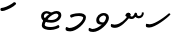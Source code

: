 SplineFontDB: 3.0
FontName: Experiment-Thaana
FullName: Experiment-Thaana
FamilyName: Experiment-Thaana
Weight: Book
Copyright: Copyright 2014 Google Inc. All Rights Reserved.
Version: 1.01 uh
ItalicAngle: 0
UnderlinePosition: -390
UnderlineWidth: 100
Ascent: 1638
Descent: 410
InvalidEm: 0
sfntRevision: 0x00000042
LayerCount: 2
Layer: 0 0 "Back" 1
Layer: 1 0 "Fore" 0
XUID: [1021 779 -1439063335 8095165]
FSType: 0
OS2Version: 4
OS2_WeightWidthSlopeOnly: 0
OS2_UseTypoMetrics: 0
CreationTime: 975487894
ModificationTime: 1447768838
PfmFamily: 17
TTFWeight: 400
TTFWidth: 5
LineGap: 0
VLineGap: 0
Panose: 2 11 5 2 4 5 4 2 2 4
OS2TypoAscent: 2189
OS2TypoAOffset: 0
OS2TypoDescent: -600
OS2TypoDOffset: 0
OS2TypoLinegap: 0
OS2WinAscent: 2200
OS2WinAOffset: 0
OS2WinDescent: 600
OS2WinDOffset: 0
HheadAscent: 2189
HheadAOffset: 0
HheadDescent: -600
HheadDOffset: 0
OS2SubXSize: 1434
OS2SubYSize: 1331
OS2SubXOff: 0
OS2SubYOff: 0
OS2SupXSize: 1434
OS2SupYSize: 1331
OS2SupXOff: 0
OS2SupYOff: 0
OS2StrikeYSize: 100
OS2StrikeYPos: 499
OS2CapHeight: 1462
OS2XHeight: 1098
OS2FamilyClass: 2566
OS2Vendor: 'GOOG'
OS2CodePages: 00000001.00000000
OS2UnicodeRanges: 00000000.00000000.00000100.00000000
Lookup: 5 1 0 "'calt' Contextual Alternates lookup 1" { "'calt' Contextual Alternates lookup 1-1"  } ['calt' ('DFLT' <'dflt' > 'arab' <'dflt' > 'latn' <'dflt' > 'thaa' <'dflt' > ) ]
Lookup: 1 1 0 "ccmp" { "ccmp-1"  } ['ccmp' ('thaa' <'dflt' > ) ]
Lookup: 260 1 0 "'mark' Mark Positioning in Thaana lookup 2" { "'mark' Mark Positioning in Thaana lookup 2-1"  } ['mark' ('thaa' <'dflt' > ) ]
MarkAttachClasses: 1
DEI: 91125
ContextSub2: glyph "'calt' Contextual Alternates lookup 1-1" 0 0 0 1
 String: 41 sub thn_TT thn_Ibifili by thn_Ibifili.alt
 BString: 0 
 FString: 0 
 0
EndFPST
ShortTable: maxp 16
  1
  0
  95
  720
  16
  85
  5
  1
  0
  0
  0
  0
  0
  0
  2
  1
EndShort
LangName: 1033 "" "" "Regular" "" "" "Version 1.01 uh" "" "Noto is a trademark of Google Inc." "Monotype Imaging Inc." "Monotype Design Team" "Data unhinted. Designed by Monotype design team." "http://www.google.com/get/noto/" "http://www.monotype.com/studio" "This Font Software is licensed under the SIL Open Font License, Version 1.1. This Font Software is distributed on an +ACIA-AS IS+ACIA BASIS, WITHOUT WARRANTIES OR CONDITIONS OF ANY KIND, either express or implied. See the SIL Open Font License for the specific language, permissions and limitations governing your use of this Font Software." "http://scripts.sil.org/OFL"
GaspTable: 2 8 2 65535 3 0
Encoding: Custom
UnicodeInterp: none
NameList: thaana
DisplaySize: -128
AntiAlias: 1
FitToEm: 1
WinInfo: 10 10 4
BeginPrivate: 0
EndPrivate
Grid
-2048 815.200012207 m 0
 4096 815.200012207 l 1024
-2048 338 m 0
 4096 338 l 1024
-2048 1232 m 0
 4096 1232 l 1024
-2048 1060 m 0
 4096 1060 l 1024
EndSplineSet
AnchorClass2: "top_fili" "'mark' Mark Positioning in Thaana lookup 2-1" "bottom_fili" "'mark' Mark Positioning in Thaana lookup 2-1" "top_fili" "" "Anchor-0" "" "Anchor-1" "" 
BeginChars: 106 99

StartChar: .notdef
Encoding: 11 -1 0
Width: 1229
GlyphClass: 2
Flags: HW
LayerCount: 2
Back
SplineSet
193 1462 m 1
 1034 1462 l 1
 1034 0 l 1
 193 0 l 1
 193 1462 l 1
297 104 m 1
 930 104 l 1
 930 1358 l 1
 297 1358 l 1
 297 104 l 1
EndSplineSet
Fore
SplineSet
193 1462 m 1
 1034 1462 l 1
 1034 0 l 1
 193 0 l 1
 193 1462 l 1
297 104 m 1
 930 104 l 1
 930 1358 l 1
 297 1358 l 1
 297 104 l 1
EndSplineSet
EndChar

StartChar: uniFEFF
Encoding: 0 65279 1
AltUni2: 000000.ffffffff.0
Width: 0
GlyphClass: 2
Flags: HW
LayerCount: 2
Back
Fore
EndChar

StartChar: uni000D
Encoding: 1 13 2
Width: 1000
GlyphClass: 2
Flags: HW
LayerCount: 2
Back
Fore
EndChar

StartChar: space
Encoding: 2 32 3
AltUni2: 0000a0.ffffffff.0
Width: 0
GlyphClass: 2
Flags: HW
LayerCount: 2
Back
Fore
EndChar

StartChar: parenleft
Encoding: 4 40 4
Width: 0
GlyphClass: 2
Flags: HW
LayerCount: 2
Back
SplineSet
363 -365.5 m 128
 307 -301.833333333 262.5 -220.833333333 229.5 -122.5 c 128
 196.5 -24.1666666667 180 77.3333333333 180 182 c 0
 180 398 227.333333333 606.666666667 322 808 c 128
 416.666666667 1009.33333333 540.166666667 1169 692.5 1287 c 128
 844.833333333 1405 972.666666667 1464 1076 1464 c 0
 1097.33333333 1464 1114.33333333 1458.33333333 1127 1447 c 128
 1139.66666667 1435.66666667 1146 1421.66666667 1146 1405 c 0
 1146 1394.33333333 1142.66666667 1381 1136 1365 c 128
 1129.33333333 1349 1086.66666667 1325.83333333 1008 1295.5 c 128
 929.333333333 1265.16666667 839 1201 737 1103 c 128
 635 1005 550 873.5 482 708.5 c 128
 414 543.5 380 368 380 182 c 0
 380 90 395.833333333 4.83333333333 427.5 -73.5 c 128
 459.166666667 -151.833333333 497.166666667 -213.166666667 541.5 -257.5 c 128
 585.833333333 -301.833333333 608 -340.333333333 608 -373 c 0
 608 -396.333333333 598.166666667 -416.833333333 578.5 -434.5 c 128
 558.833333333 -452.166666667 535 -461 507 -461 c 0
 467 -461 419 -429.166666667 363 -365.5 c 128
EndSplineSet
Fore
EndChar

StartChar: parenright
Encoding: 5 41 5
Width: 0
GlyphClass: 2
Flags: HW
LayerCount: 2
Back
SplineSet
665 1366.5 m 128
 721.666666667 1301.5 766 1219 798 1119 c 128
 830 1019 846 919.666666667 846 821 c 0
 846 605 798.666666667 396.333333333 704 195 c 128
 609.333333333 -6.33333333333 485.833333333 -166 333.5 -284 c 128
 181.166666667 -402 53.3333333333 -461 -50 -461 c 0
 -71.3333333333 -461 -88.3333333333 -455.333333333 -101 -444 c 128
 -113.666666667 -432.666666667 -120 -418.666666667 -120 -402 c 2
 -119 -381 l 2
 -118.333333333 -373.666666667 -111.166666667 -363.166666667 -97.5 -349.5 c 128
 -83.8333333333 -335.833333333 -51.6666666667 -319.833333333 -1 -301.5 c 128
 49.6666666667 -283.166666667 114.833333333 -244.166666667 194.5 -184.5 c 128
 274.166666667 -124.833333333 349.166666667 -43.8333333333 419.5 58.5 c 128
 489.833333333 160.833333333 545.166666667 278.166666667 585.5 410.5 c 128
 625.833333333 542.833333333 646 679.666666667 646 821 c 0
 646 913 630.166666667 998.166666667 598.5 1076.5 c 128
 566.833333333 1154.83333333 528.833333333 1216.16666667 484.5 1260.5 c 128
 440.166666667 1304.83333333 418 1343.33333333 418 1376 c 0
 418 1399.33333333 427.833333333 1419.83333333 447.5 1437.5 c 128
 467.166666667 1455.16666667 491 1464 519 1464 c 0
 559.666666667 1464 608.333333333 1431.5 665 1366.5 c 128
EndSplineSet
Fore
EndChar

StartChar: comma
Encoding: 6 44 6
Width: 0
GlyphClass: 2
Flags: HW
LayerCount: 2
Back
SplineSet
461.5 240 m 128
 485.833333333 214 498 179.333333333 498 136 c 0
 498 95.3333333333 479.166666667 42.5 441.5 -22.5 c 128
 403.833333333 -87.5 361.666666667 -143.833333333 315 -191.5 c 128
 268.333333333 -239.166666667 231 -263 203 -263 c 0
 187 -263 174.666666667 -258.333333333 166 -249 c 128
 157.333333333 -239.666666667 153 -229.333333333 153 -218 c 0
 153 -204 158.333333333 -191.5 169 -180.5 c 128
 179.666666667 -169.5 200.833333333 -148 232.5 -116 c 128
 264.166666667 -84 287.666666667 -49 303 -11 c 1
 269 -9 241.5 3.5 220.5 26.5 c 128
 199.5 49.5 189 77 189 109 c 0
 189 153 207.166666667 192.333333333 243.5 227 c 128
 279.833333333 261.666666667 320.666666667 279 366 279 c 0
 405.333333333 279 437.166666667 266 461.5 240 c 128
EndSplineSet
Fore
EndChar

StartChar: period
Encoding: 7 46 7
Width: 0
GlyphClass: 2
Flags: HW
LayerCount: 2
Back
SplineSet
196 14.5 m 128
 173.333333333 37.5 162 67 162 103 c 0
 162 149 180.333333333 191 217 229 c 128
 253.666666667 267 296 286 344 286 c 0
 381.333333333 286 412.166666667 273.833333333 436.5 249.5 c 128
 460.833333333 225.166666667 473 195 473 159 c 0
 473 112.333333333 454.166666667 70.8333333333 416.5 34.5 c 128
 378.833333333 -1.83333333333 336 -20 288 -20 c 0
 249.333333333 -20 218.666666667 -8.5 196 14.5 c 128
EndSplineSet
Fore
EndChar

StartChar: afii57388
Encoding: 13 1548 8
Width: 0
GlyphClass: 2
Flags: HW
LayerCount: 2
Back
SplineSet
222.5 19 m 128
 198.166666667 45 186 79.6666666667 186 123 c 0
 186 163.666666667 204.833333333 216.5 242.5 281.5 c 128
 280.166666667 346.5 322.333333333 402.833333333 369 450.5 c 128
 415.666666667 498.166666667 453 522 481 522 c 0
 497 522 509.333333333 517.333333333 518 508 c 128
 526.666666667 498.666666667 531 488.333333333 531 477 c 0
 531 463 525.666666667 450.5 515 439.5 c 128
 504.333333333 428.5 483.166666667 407 451.5 375 c 128
 419.833333333 343 396.333333333 308 381 270 c 1
 415 268 442.5 255.5 463.5 232.5 c 128
 484.5 209.5 495 182 495 150 c 0
 495 106 476.833333333 66.6666666667 440.5 32 c 128
 404.166666667 -2.66666666667 363.333333333 -20 318 -20 c 0
 278.666666667 -20 246.833333333 -7 222.5 19 c 128
EndSplineSet
Fore
EndChar

StartChar: afii57403
Encoding: 14 1563 9
Width: 0
GlyphClass: 2
Flags: HW
LayerCount: 2
Back
SplineSet
196 14.5 m 128
 173.333333333 37.5 162 67 162 103 c 0
 162 149 180.333333333 191 217 229 c 128
 253.666666667 267 296 286 344 286 c 0
 381.333333333 286 412.166666667 273.833333333 436.5 249.5 c 128
 460.833333333 225.166666667 473 195 473 159 c 0
 473 112.333333333 454.166666667 70.8333333333 416.5 34.5 c 128
 378.833333333 -1.83333333333 336 -20 288 -20 c 0
 249.333333333 -20 218.666666667 -8.5 196 14.5 c 128
257.5 533 m 128
 233.166666667 559 221 593.666666667 221 637 c 0
 221 677.666666667 239.833333333 730.5 277.5 795.5 c 128
 315.166666667 860.5 357.333333333 916.833333333 404 964.5 c 128
 450.666666667 1012.16666667 488 1036 516 1036 c 0
 532 1036 544.333333333 1031.33333333 553 1022 c 128
 561.666666667 1012.66666667 566 1002.33333333 566 991 c 0
 566 977 560.666666667 964.5 550 953.5 c 128
 539.333333333 942.5 518.166666667 921 486.5 889 c 128
 454.833333333 857 431.333333333 822 416 784 c 1
 450 782 477.5 769.5 498.5 746.5 c 128
 519.5 723.5 530 696 530 664 c 0
 530 620 511.833333333 580.666666667 475.5 546 c 128
 439.166666667 511.333333333 398.333333333 494 353 494 c 0
 313.666666667 494 281.833333333 507 257.5 533 c 128
355 800 m 1024
EndSplineSet
Fore
EndChar

StartChar: afii57407
Encoding: 15 1567 10
Width: 0
GlyphClass: 2
Flags: HW
LayerCount: 2
Back
SplineSet
1011 1223.5 m 128
 985.666666667 1198.5 963.333333333 1186 944 1186 c 0
 920.666666667 1186 882.666666667 1204 830 1240 c 128
 777.333333333 1276 729.666666667 1294 687 1294 c 0
 613.666666667 1294 552.5 1274 503.5 1234 c 128
 454.5 1194 430 1142 430 1078 c 0
 430 1022 459.333333333 953.833333333 518 873.5 c 128
 576.666666667 793.166666667 606 719.666666667 606 653 c 0
 606 589.666666667 590.5 537.166666667 559.5 495.5 c 128
 528.5 453.833333333 491.333333333 433 448 433 c 2
 420 434 l 2
 403.333333333 434 388.666666667 437 376 443 c 128
 363.333333333 449 357 458.333333333 357 471 c 0
 357 493.666666667 366.5 523.666666667 385.5 561 c 128
 404.5 598.333333333 414 633 414 665 c 0
 414 706.333333333 388.833333333 763.666666667 338.5 837 c 128
 288.166666667 910.333333333 263 989.666666667 263 1075 c 0
 263 1177.66666667 306.166666667 1267.83333333 392.5 1345.5 c 128
 478.833333333 1423.16666667 586 1462 714 1462 c 0
 806 1462 879.833333333 1448.33333333 935.5 1421 c 128
 991.166666667 1393.66666667 1024 1372 1034 1356 c 128
 1044 1340 1049 1321.66666667 1049 1301 c 0
 1049 1274.33333333 1036.33333333 1248.5 1011 1223.5 c 128
257 229 m 128
 293.666666667 267 336 286 384 286 c 0
 421.333333333 286 452.166666667 273.833333333 476.5 249.5 c 128
 500.833333333 225.166666667 513 195 513 159 c 0
 513 112.333333333 494.166666667 70.8333333333 456.5 34.5 c 128
 418.833333333 -1.83333333333 376 -20 328 -20 c 0
 289.333333333 -20 258.666666667 -8.5 236 14.5 c 128
 213.333333333 37.5 202 67 202 103 c 0
 202 149 220.333333333 191 257 229 c 128
EndSplineSet
Fore
EndChar

StartChar: thn_H
Encoding: 16 1920 11
Width: 1361
VWidth: 0
GlyphClass: 2
Flags: HW
AnchorPoint: "bottom_fili" 572 4 basechar 0
AnchorPoint: "top_fili" 572 972 basechar 0
LayerCount: 2
Back
SplineSet
247 380 m 1
 58 366 l 0
 41 340.793103448 32 313.827586207 65 281 c 1
 149 257 l 0
 149 257 192.333333333 295 227 295 c 0
 518.147792706 295 1160.11324376 790.548148148 1299 960 c 1
 1299 960 1304 1027.99951172 1199 1050 c 5
 1136 1040 l 5
 1037.53818975 917.899773849 530.670740573 402 247 380 c 1
EndSplineSet
Fore
SplineSet
247 460 m 5
 58 486 l 4
 41 437.068965517 32 384.724137931 65 321 c 5
 149 297 l 4
 149 297 192.333333333 295 227 295 c 4
 518.147792706 295 1160.11324376 790.548148148 1299 960 c 5
 1299 960 1300.5 1005.33300781 1269 1020 c 5
 1206 1010 l 5
 1099.7852913 908.249811541 553.007019358 478.333333333 247 460 c 5
EndSplineSet
EndChar

StartChar: thn_SH
Encoding: 17 1921 12
Width: 0
GlyphClass: 2
Flags: HW
AnchorPoint: "Anchor-1" 460 -120 basechar 0
AnchorPoint: "Anchor-0" 750 1060 basechar 0
LayerCount: 2
Back
SplineSet
825 689.5 m 128
 855 668.5 879.333333333 642 898 610 c 1
 950 610 1001.5 622.333333333 1052.5 647 c 128
 1103.5 671.666666667 1149.33333333 703.333333333 1190 742 c 128
 1230.66666667 780.666666667 1263 800 1287 800 c 0
 1309 800 1326.5 793.333333333 1339.5 780 c 128
 1352.5 766.666666667 1359 751.333333333 1359 734 c 0
 1359 660 1297.83333333 585.833333333 1175.5 511.5 c 128
 1053.16666667 437.166666667 910.666666667 400 748 400 c 0
 736.666666667 400 728.333333333 400.333333333 723 401 c 1
 629 285 534.166666667 183.833333333 438.5 97.5 c 128
 342.833333333 11.1666666667 254.166666667 -53.3333333333 172.5 -96 c 128
 90.8333333333 -138.666666667 32.6666666667 -160 -2 -160 c 0
 -40.6666666667 -160 -70 -149.666666667 -90 -129 c 128
 -110 -108.333333333 -120 -80 -120 -44 c 0
 -120 10 -90.5 46.6666666667 -31.5 66 c 128
 27.5 85.3333333333 77.1666666667 103.5 117.5 120.5 c 128
 157.833333333 137.5 208.666666667 168.166666667 270 212.5 c 128
 331.333333333 256.833333333 386.166666667 301.666666667 434.5 347 c 128
 482.833333333 392.333333333 524.666666667 434.666666667 560 474 c 1
 536 500 524 529 524 561 c 0
 524 607.666666667 541.666666667 646 577 676 c 128
 612.333333333 706 660 721 720 721 c 0
 760 721 795 710.5 825 689.5 c 128
EndSplineSet
Fore
EndChar

StartChar: thn_N
Encoding: 18 1922 13
Width: 1785
VWidth: 0
GlyphClass: 2
Flags: HW
AnchorPoint: "bottom_fili" 1054 236 basechar 0
AnchorPoint: "top_fili" 722 1046 basechar 0
LayerCount: 2
Back
SplineSet
847 838 m 5
 899 791 l 5
 964 756 1006 715 1110 716 c 4
 1197 717 1246 765 1246 765 c 5
 1295 834 l 5
 1295 834 1335 743 1470 743 c 4
 1536 743 1619 762 1666 855 c 4
 1700 924 1727 1033 1727 1033 c 4
 1633 1068 l 4
 1573 932 l 4
 1573 932 1547 862 1475 863 c 4
 1393 864 1377 940 1377 1004 c 4
 1274 1019 l 5
 1274 1019 1220 840 1105 841 c 4
 1095 841 1044 866 1034 870 c 4
 1034 870 l 5
 1010 891 1016 927 1037 970 c 5
 1002 993 970 1029 970 1029 c 5
 857 1034 795 931 783 916 c 5
 847 838 l 5
235 427 m 5
 56 462 l 4
 39 419 30 363 63 307 c 5
 147 273 l 4
 147 273 207 263 255 263 c 4
 538 263 843 602 978 774 c 5
 978 774 1066 898 1061 948 c 5
 1057 991 989 1019 970 1029 c 5
 847 830 l 5
 768 719 557 447 235 427 c 5
EndSplineSet
Fore
SplineSet
867 818 m 1
 899 791 l 1
 964 756 1006 715 1110 716 c 0
 1197 717 1246 765 1246 765 c 1
 1319 842 l 1
 1275 874 l 1
 1275 874 1319.57142857 743 1470 743 c 0
 1643.01874447 743 1735.98897019 887.617099388 1734 1039.22363281 c 1
 1633 1051 l 0
 1625 972 l 0
 1625 972 1591.69387755 862 1475 863 c 0
 1392.99691356 863.702719698 1377 940 1377 1004 c 1
 1343.67164179 1045.53846154 1300 1040 1300 1040 c 1
 1264 1019 l 1
 1264 1019 1223.19526627 840 1105 841 c 0
 1095.00035789 841.084602729 1044 866 1034 870 c 0
 1034 870 l 1
 1010 891 1016 927 1037 970 c 1
 1002 993 940 1039 940 1039 c 1
 827 1044.88476562 791 919 783 886 c 1
 867 818 l 1
235 427 m 1
 56 462 l 0
 39 419 30 363 63 307 c 1
 147 273 l 0
 147 273 207 263 255 263 c 0
 538 263 843 602 978 774 c 1
 978 774 1066 898 1061 948 c 5
 1036 1015 940 1039 940 1039 c 1
 867 820 l 1
 785.41796875 714.508789062 567.522875817 446.007444169 235 427 c 1
EndSplineSet
EndChar

StartChar: thn_R
Encoding: 19 1923 14
Width: 0
GlyphClass: 2
Flags: HW
AnchorPoint: "Anchor-1" 460 -120 basechar 0
AnchorPoint: "Anchor-0" 650 1060 basechar 0
LayerCount: 2
Back
SplineSet
757 673.5 m 128
 781.666666667 657.833333333 803.333333333 640 822 620 c 1
 903.333333333 686.666666667 977.666666667 738.333333333 1045 775 c 128
 1112.33333333 811.666666667 1170.33333333 830 1219 830 c 0
 1246.33333333 830 1266.5 823.833333333 1279.5 811.5 c 128
 1292.5 799.166666667 1299 782.666666667 1299 762 c 0
 1299 736.666666667 1269 707.166666667 1209 673.5 c 128
 1149 639.833333333 1108 614 1086 596 c 2
 977 508 l 1
 995 501.333333333 1015.33333333 496.166666667 1038 492.5 c 128
 1060.66666667 488.833333333 1086.33333333 487 1115 487 c 0
 1153 487 1182.83333333 479.333333333 1204.5 464 c 128
 1226.16666667 448.666666667 1237 426 1237 396 c 0
 1237 371.333333333 1222.5 351.833333333 1193.5 337.5 c 128
 1164.5 323.166666667 1124.33333333 316 1073 316 c 0
 1031 316 985.833333333 320.166666667 937.5 328.5 c 128
 889.166666667 336.833333333 842 349 796 365 c 1
 760.666666667 335 683.5 265.833333333 564.5 157.5 c 128
 445.5 49.1666666667 332.166666667 -30.8333333333 224.5 -82.5 c 128
 116.833333333 -134.166666667 44 -160 6 -160 c 0
 -36 -160 -67.5 -149.166666667 -88.5 -127.5 c 128
 -109.5 -105.833333333 -120 -78 -120 -44 c 0
 -120 15.3333333333 -84.6666666667 53.1666666667 -14 69.5 c 128
 56.6666666667 85.8333333333 146.5 121 255.5 175 c 128
 364.5 229 488.666666667 319.666666667 628 447 c 1
 602 466.333333333 581.333333333 487.166666667 566 509.5 c 128
 550.666666667 531.833333333 543 555.666666667 543 581 c 0
 543 611.666666667 553.166666667 638.666666667 573.5 662 c 128
 593.833333333 685.333333333 623 697 661 697 c 0
 700.333333333 697 732.333333333 689.166666667 757 673.5 c 128
EndSplineSet
Fore
EndChar

StartChar: thn_B
Encoding: 20 1924 15
Width: 0
GlyphClass: 2
Flags: HW
AnchorPoint: "Anchor-1" 560 -120 basechar 0
AnchorPoint: "Anchor-0" 830 1060 basechar 0
LayerCount: 2
Back
SplineSet
1112 146.5 m 128
 961.333333333 35.5 777.333333333 -20 560 -20 c 0
 430 -20 324.166666667 9.5 242.5 68.5 c 128
 160.833333333 127.5 120 204.666666667 120 300 c 0
 120 410 158.5 500.5 235.5 571.5 c 128
 312.5 642.5 415.666666667 678 545 678 c 0
 591 678 632.333333333 672 669 660 c 128
 705.666666667 648 739 632.333333333 769 613 c 1
 821 651 875.833333333 681.666666667 933.5 705 c 128
 991.166666667 728.333333333 1051.33333333 740 1114 740 c 0
 1182 740 1236.33333333 721 1277 683 c 128
 1317.66666667 645 1338 597.333333333 1338 540 c 0
 1338 388.666666667 1262.66666667 257.5 1112 146.5 c 128
817.5 436 m 128
 721.166666667 353.333333333 647 261.333333333 595 160 c 1
 757 168.666666667 888 209 988 281 c 128
 1088 353 1138 426 1138 500 c 0
 1138 540 1115.33333333 560 1070 560 c 0
 998 560 913.833333333 518.666666667 817.5 436 c 128
345.5 232 m 128
 362.5 210 383.333333333 193.333333333 408 182 c 1
 448 250 l 2
 472 290.666666667 498.666666667 330.833333333 528 370.5 c 128
 557.333333333 410.166666667 589 447.666666667 623 483 c 1
 591 493 560.666666667 498 532 498 c 0
 472 498 421.666666667 480.333333333 381 445 c 128
 340.333333333 409.666666667 320 367.333333333 320 318 c 0
 320 282.666666667 328.5 254 345.5 232 c 128
EndSplineSet
Fore
EndChar

StartChar: thn_L
Encoding: 21 1925 16
Width: 0
GlyphClass: 2
Flags: HW
AnchorPoint: "Anchor-1" 500 -120 basechar 0
AnchorPoint: "Anchor-0" 680 1060 basechar 0
LayerCount: 2
Back
SplineSet
610 347 m 1
 568 365 534.166666667 393.5 508.5 432.5 c 128
 482.833333333 471.5 470 518.333333333 470 573 c 0
 470 639.666666667 491.333333333 699.166666667 534 751.5 c 128
 576.666666667 803.833333333 624 830 676 830 c 0
 702 830 723.5 823.833333333 740.5 811.5 c 128
 757.5 799.166666667 766 781.333333333 766 758 c 0
 766 742.666666667 760.666666667 729.666666667 750 719 c 2
 714 684 l 2
 699.333333333 670 686.833333333 654 676.5 636 c 128
 666.166666667 618 661 595.333333333 661 568 c 0
 661 536 671.833333333 511.833333333 693.5 495.5 c 128
 715.166666667 479.166666667 742 469.333333333 774 466 c 1
 810.666666667 496.666666667 855.5 538.166666667 908.5 590.5 c 128
 961.5 642.833333333 1001 669 1027 669 c 0
 1046.33333333 669 1061.16666667 664.833333333 1071.5 656.5 c 128
 1081.83333333 648.166666667 1087 631.666666667 1087 607 c 0
 1087 518.333333333 936.666666667 368.333333333 636 157 c 128
 335.333333333 -54.3333333333 123.666666667 -160 1 -160 c 0
 -39.6666666667 -160 -70 -149 -90 -127 c 128
 -110 -105 -120 -76 -120 -40 c 0
 -120 21.3333333333 -78 58.8333333333 6 72.5 c 128
 90 86.1666666667 186.833333333 119.166666667 296.5 171.5 c 128
 406.166666667 223.833333333 510.666666667 282.333333333 610 347 c 1
EndSplineSet
Fore
EndChar

StartChar: hn_K
Encoding: 22 1926 17
Width: 0
GlyphClass: 2
Flags: HW
AnchorPoint: "Anchor-1" 460 -120 basechar 0
AnchorPoint: "Anchor-0" 720 1060 basechar 0
LayerCount: 2
Back
SplineSet
373 233 m 1
 463.666666667 262.333333333 557.333333333 322.5 654 413.5 c 128
 750.666666667 504.5 819.833333333 581.666666667 861.5 645 c 128
 903.166666667 708.333333333 946.666666667 740 992 740 c 0
 1018 740 1036.83333333 732 1048.5 716 c 128
 1060.16666667 700 1066 679.333333333 1066 654 c 0
 1066 580.666666667 987.5 475.833333333 830.5 339.5 c 128
 673.5 203.166666667 538.5 109.166666667 425.5 57.5 c 128
 312.5 5.83333333333 223.666666667 -20 159 -20 c 0
 131 -20 107.5 -12.3333333333 88.5 3 c 128
 69.5 18.3333333333 60 36 60 56 c 0
 60 84 70.8333333333 112.5 92.5 141.5 c 128
 114.166666667 170.5 146.666666667 220.5 190 291.5 c 128
 233.333333333 362.5 260.5 433.333333333 271.5 504 c 128
 282.5 574.666666667 299.166666667 619.833333333 321.5 639.5 c 128
 343.833333333 659.166666667 370.666666667 669 402 669 c 0
 438 669 464.333333333 659.5 481 640.5 c 128
 497.666666667 621.5 506 590.666666667 506 548 c 0
 506 508.666666667 488.5 454.833333333 453.5 386.5 c 128
 418.5 318.166666667 390 273 368 251 c 1
 373 233 l 1
EndSplineSet
Fore
EndChar

StartChar: thn_Alifu
Encoding: 23 1927 18
Width: 0
GlyphClass: 2
Flags: HW
AnchorPoint: "Anchor-1" 400 -120 basechar 0
AnchorPoint: "Anchor-0" 540 1060 basechar 0
LayerCount: 2
Back
SplineSet
787 526 m 1
 668.333333333 385.333333333 526.166666667 259.166666667 360.5 147.5 c 128
 194.833333333 35.8333333333 76.6666666667 -20 6 -20 c 0
 -36 -20 -67.5 -10.8333333333 -88.5 7.5 c 128
 -109.5 25.8333333333 -120 52 -120 86 c 0
 -120 144 -88.6666666667 181.833333333 -26 199.5 c 128
 36.6666666667 217.166666667 105 242.833333333 179 276.5 c 128
 253 310.166666667 324.5 350.833333333 393.5 398.5 c 128
 462.5 446.166666667 538.5 515 621.5 605 c 128
 704.5 695 776.333333333 740 837 740 c 0
 881.666666667 740 915.166666667 724.333333333 937.5 693 c 128
 959.833333333 661.666666667 971 612 971 544 c 0
 971 468.666666667 958 395.166666667 932 323.5 c 128
 906 251.833333333 868.166666667 179.666666667 818.5 107 c 128
 768.833333333 34.3333333333 720.666666667 -2 674 -2 c 0
 645.333333333 -2 622.5 5.16666666667 605.5 19.5 c 128
 588.5 33.8333333333 580 53 580 77 c 0
 580 102.333333333 587.333333333 124.833333333 602 144.5 c 128
 616.666666667 164.166666667 643.666666667 203.666666667 683 263 c 128
 722.333333333 322.333333333 748.666666667 370.666666667 762 408 c 128
 775.333333333 445.333333333 783.666666667 484.666666667 787 526 c 1
EndSplineSet
Fore
EndChar

StartChar: thn_V
Encoding: 24 1928 19
Width: 1197
VWidth: 0
GlyphClass: 2
Flags: HW
AnchorPoint: "bottom_fili" 719 179 basechar 0
AnchorPoint: "top_fili" 654 1004 basechar 0
LayerCount: 2
Back
SplineSet
470 294 m 1
 434 315.333333333 406.333333333 342 387 374 c 128
 367.666666667 406 358 441 358 479 c 0
 358 564.333333333 402.166666667 644.166666667 490.5 718.5 c 128
 578.833333333 792.833333333 677 830 785 830 c 0
 851 830 901.666666667 816.666666667 937 790 c 128
 972.333333333 763.333333333 990 724.666666667 990 674 c 0
 990 599.333333333 964.333333333 526.333333333 913 455 c 128
 861.666666667 383.666666667 760 287.833333333 608 167.5 c 128
 456 47.1666666667 325.5 -37.5 216.5 -86.5 c 128
 107.5 -135.5 37.3333333333 -160 6 -160 c 0
 -36 -160 -67.5 -149.666666667 -88.5 -129 c 128
 -109.5 -108.333333333 -120 -81 -120 -47 c 0
 -120 14.3333333333 -87.5 52.3333333333 -22.5 67 c 128
 42.5 81.6666666667 121.5 111.5 214.5 156.5 c 128
 307.5 201.5 392.666666667 247.333333333 470 294 c 1
652 421 m 1
 706.666666667 465.666666667 745.333333333 504 768 536 c 128
 790.666666667 568 802 597.666666667 802 625 c 0
 802 636.333333333 798.333333333 645.833333333 791 653.5 c 128
 783.666666667 661.166666667 768.333333333 665 745 665 c 0
 702.333333333 665 658.833333333 646.666666667 614.5 610 c 128
 570.166666667 573.333333333 548 534.333333333 548 493 c 0
 548 472.333333333 555.833333333 456.166666667 571.5 444.5 c 128
 587.166666667 432.833333333 614 425 652 421 c 1
EndSplineSet
Fore
SplineSet
973.606445312 777 m 0
 975.466796875 841.2265625 913 890.950195312 841.606445312 890.950195312 c 0
 840.392578125 890.950195312 622 849.654296875 622 677.012695312 c 0
 622 615.748046875 656.151367188 580.51953125 710 560.336914062 c 1
 874 534 l 1
 870 453 l 1
 870 453 475.951171875 361.171875 474 648.30859375 c 0
 472.686523438 841.56640625 635.961914062 1016 866.606445312 1016 c 0
 1000.62402344 1016 1122.89355469 931.026367188 1123.60644531 775 c 4
 1124.921875 487.0859375 636.88102311 67.8787257982 318.606445312 69 c 0
 255.954882037 69.1240812541 156 90 156 90 c 1
 90 134 l 0
 55 268.655737705 130 276 130 276 c 0
 264.606445312 221 l 0
 589.060546875 221 967.916992188 580.581054688 973.606445312 777 c 0
EndSplineSet
EndChar

StartChar: thn_M
Encoding: 25 1929 20
Width: 1197
VWidth: 0
GlyphClass: 2
Flags: HW
AnchorPoint: "bottom_fili" 699 119 basechar 0
AnchorPoint: "top_fili" 654 1204 basechar 0
LayerCount: 2
Back
Fore
SplineSet
983.606445312 787 m 0
 985.466947324 831.226665085 874.241210938 871.458007812 738.606445312 870.950195312 c 0
 660.674804688 870.731445312 546.606445312 849 546.606445312 849 c 1
 367.606445312 783 l 0
 367.606445312 783 306.606445312 833.947368421 310.606445312 887 c 1
 338.606445312 933 l 0
 338.606445312 933 527.017660266 1016 786.606445312 1016 c 0
 920.624023438 1016 1122.89357419 981.026057785 1123.60644531 795 c 0
 1124.68477494 507.08539175 636.88102311 67.8787257982 318.606445312 69 c 0
 255.954882037 69.1240812541 156 90 156 90 c 1
 90 134 l 0
 55 268.655737705 130 296 130 296 c 0
 264.606445312 241 l 0
 589.060946843 241 974.84641914 590.69386515 983.606445312 787 c 0
EndSplineSet
EndChar

StartChar: thn_F
Encoding: 26 1930 21
Width: 0
GlyphClass: 2
Flags: HW
AnchorPoint: "Anchor-1" 440 -120 basechar 0
AnchorPoint: "Anchor-0" 540 1060 basechar 0
LayerCount: 2
Back
SplineSet
677 455 m 1
 700.333333333 443 718.5 431.166666667 731.5 419.5 c 128
 744.5 407.833333333 751 390.666666667 751 368 c 0
 751 312.666666667 695 239.833333333 583 149.5 c 128
 471 59.1666666667 358 -15 244 -73 c 128
 130 -131 50.6666666667 -160 6 -160 c 0
 -36 -160 -67.5 -149.166666667 -88.5 -127.5 c 128
 -109.5 -105.833333333 -120 -78 -120 -44 c 0
 -120 18.6666666667 -68.5 60.5 34.5 81.5 c 128
 137.5 102.5 243.833333333 140.166666667 353.5 194.5 c 128
 463.166666667 248.833333333 518 296.666666667 518 338 c 0
 518 346 506.833333333 355.166666667 484.5 365.5 c 128
 462.166666667 375.833333333 445.166666667 388 433.5 402 c 128
 421.833333333 416 416 433.333333333 416 454 c 0
 416 471.333333333 426.333333333 488.833333333 447 506.5 c 128
 467.666666667 524.166666667 495.666666667 541.666666667 531 559 c 2
 586 586 l 2
 603.333333333 594 617.5 601.5 628.5 608.5 c 128
 639.5 615.5 645 621.666666667 645 627 c 0
 645 633 642.5 637.666666667 637.5 641 c 128
 632.5 644.333333333 624.666666667 647.333333333 614 650 c 2
 575 659 l 2
 531.666666667 669 501 680 483 692 c 128
 465 704 456 722.333333333 456 747 c 0
 456 779 472.666666667 803.833333333 506 821.5 c 128
 539.333333333 839.166666667 572.666666667 857.833333333 606 877.5 c 128
 639.333333333 897.166666667 670.5 919.166666667 699.5 943.5 c 128
 728.5 967.833333333 755 980 779 980 c 0
 800.333333333 980 818.666666667 972.166666667 834 956.5 c 128
 849.333333333 940.833333333 857 922 857 900 c 0
 857 881.333333333 844.5 860.166666667 819.5 836.5 c 128
 794.5 812.833333333 757.666666667 789 709 765 c 1
 781.666666667 745 826.666666667 727.333333333 844 712 c 128
 861.333333333 696.666666667 870 678.333333333 870 657 c 0
 870 621 854 586.333333333 822 553 c 128
 790 519.666666667 741.666666667 487 677 455 c 1
EndSplineSet
Fore
EndChar

StartChar: thn_D
Encoding: 27 1931 22
Width: 0
GlyphClass: 2
Flags: HW
AnchorPoint: "Anchor-1" 500 -120 basechar 0
AnchorPoint: "Anchor-0" 640 1060 basechar 0
LayerCount: 2
Back
SplineSet
1104 791 m 1
 1122.66666667 784.333333333 1141.66666667 765.5 1161 734.5 c 128
 1180.33333333 703.5 1190 668.666666667 1190 630 c 0
 1190 532 1147.5 453 1062.5 393 c 128
 977.5 333 875 303 755 303 c 0
 741.666666667 303 726.166666667 303.666666667 708.5 305 c 128
 690.833333333 306.333333333 672 308.666666667 652 312 c 1
 510 143.333333333 377.666666667 22.5 255 -50.5 c 128
 132.333333333 -123.5 46.6666666667 -160 -2 -160 c 0
 -40.6666666667 -160 -70 -149.666666667 -90 -129 c 128
 -110 -108.333333333 -120 -80 -120 -44 c 0
 -120 13.3333333333 -84 52.1666666667 -12 72.5 c 128
 60 92.8333333333 117.666666667 113.666666667 161 135 c 128
 204.333333333 156.333333333 253.333333333 187.166666667 308 227.5 c 128
 362.666666667 267.833333333 420.333333333 319.333333333 481 382 c 1
 468.333333333 393.333333333 458.5 406.166666667 451.5 420.5 c 128
 444.5 434.833333333 441 451 441 469 c 0
 441 514.333333333 454.333333333 549.166666667 481 573.5 c 128
 507.666666667 597.833333333 544.666666667 610 592 610 c 0
 618 610 641.666666667 599.666666667 663 579 c 128
 684.333333333 558.333333333 699.333333333 532.333333333 708 501 c 1
 734.666666667 492.333333333 768.333333333 488 809 488 c 0
 858.333333333 488 900.833333333 500.833333333 936.5 526.5 c 128
 972.166666667 552.166666667 990 585.666666667 990 627 c 0
 990 674.333333333 964.833333333 706.666666667 914.5 724 c 128
 864.166666667 741.333333333 839 766.666666667 839 800 c 0
 839 844.666666667 870.333333333 875.166666667 933 891.5 c 128
 995.666666667 907.833333333 1039.66666667 924 1065 940 c 2
 1095 959 l 2
 1104.33333333 965 1113.83333333 970 1123.5 974 c 128
 1133.16666667 978 1144 980 1156 980 c 0
 1180 980 1199.66666667 972.333333333 1215 957 c 128
 1230.33333333 941.666666667 1238 922.666666667 1238 900 c 0
 1238 879.333333333 1229.66666667 861.166666667 1213 845.5 c 128
 1196.33333333 829.833333333 1160 811.666666667 1104 791 c 1
EndSplineSet
Fore
EndChar

StartChar: thn_T
Encoding: 28 1932 23
Width: 0
GlyphClass: 2
Flags: HW
AnchorPoint: "Anchor-1" 420 -120 basechar 0
AnchorPoint: "Anchor-0" 600 1060 basechar 0
LayerCount: 2
Back
SplineSet
569 427 m 1
 547.666666667 411 529.166666667 396.833333333 513.5 384.5 c 128
 497.833333333 372.166666667 490 361 490 351 c 0
 490 341.666666667 509.333333333 318.833333333 548 282.5 c 128
 586.666666667 246.166666667 606 207 606 165 c 0
 606 96.3333333333 560.5 36.6666666667 469.5 -14 c 128
 378.5 -64.6666666667 284 -90 186 -90 c 0
 110.666666667 -90 52.5 -80.3333333333 11.5 -61 c 128
 -29.5 -41.6666666667 -50 -14.3333333333 -50 21 c 0
 -50 49.6666666667 -43.3333333333 72.8333333333 -30 90.5 c 128
 -16.6666666667 108.166666667 4.66666666667 117 34 117 c 0
 55.3333333333 117 80.3333333333 112.166666667 109 102.5 c 128
 137.666666667 92.8333333333 165.333333333 88 192 88 c 0
 254.666666667 88 305.166666667 95.1666666667 343.5 109.5 c 128
 381.833333333 123.833333333 401 145 401 173 c 0
 401 193.666666667 382 217 344 243 c 128
 306 269 287 291.333333333 287 310 c 0
 287 364.666666667 327 430.166666667 407 506.5 c 128
 487 582.833333333 588 650.833333333 710 710.5 c 128
 832 770.166666667 936 800 1022 800 c 0
 1084.66666667 800 1130.33333333 783.833333333 1159 751.5 c 128
 1187.66666667 719.166666667 1202 673.666666667 1202 615 c 0
 1202 527.666666667 1166.16666667 455.666666667 1094.5 399 c 128
 1022.83333333 342.333333333 941.333333333 314 850 314 c 0
 804.666666667 314 756.166666667 324 704.5 344 c 128
 652.833333333 364 607.666666667 391.666666667 569 427 c 1
1003 630 m 128
 997 633.333333333 988.666666667 635 978 635 c 0
 962 635 929 624 879 602 c 128
 829 580 780.333333333 555.666666667 733 529 c 1
 750.333333333 515.666666667 769.5 504.833333333 790.5 496.5 c 128
 811.5 488.166666667 834.666666667 484 860 484 c 0
 908 484 945.333333333 494.5 972 515.5 c 128
 998.666666667 536.5 1012 567.333333333 1012 608 c 0
 1012 619.333333333 1009 626.666666667 1003 630 c 128
EndSplineSet
Fore
EndChar

StartChar: thn_LL
Encoding: 29 1933 24
Width: 0
GlyphClass: 2
Flags: HW
AnchorPoint: "Anchor-1" 460 -120 basechar 0
AnchorPoint: "Anchor-0" 440 1060 basechar 0
LayerCount: 2
Back
SplineSet
692 741 m 1
 719.333333333 741 746.333333333 742.666666667 773 746 c 2
 931 762 l 2
 957 764 983 765 1009 765 c 0
 1029.66666667 765 1046.5 759.666666667 1059.5 749 c 128
 1072.5 738.333333333 1079 722.333333333 1079 701 c 256
 1079 679.666666667 1071.83333333 656.833333333 1057.5 632.5 c 128
 1043.16666667 608.166666667 988.166666667 547 892.5 449 c 128
 796.833333333 351 690 253.166666667 572 155.5 c 128
 454 57.8333333333 341.833333333 -19.1666666667 235.5 -75.5 c 128
 129.166666667 -131.833333333 52.6666666667 -160 6 -160 c 0
 -36 -160 -67.5 -149.166666667 -88.5 -127.5 c 128
 -109.5 -105.833333333 -120 -78 -120 -44 c 0
 -120 16.6666666667 -85.5 54.3333333333 -16.5 69 c 128
 52.5 83.6666666667 133.666666667 113 227 157 c 128
 320.333333333 201 422.333333333 268.833333333 533 360.5 c 128
 643.666666667 452.166666667 732 527.666666667 798 587 c 1
 768 583.666666667 737 581.166666667 705 579.5 c 128
 673 577.833333333 638.666666667 577 602 577 c 0
 545.333333333 577 501.833333333 587 471.5 607 c 128
 441.166666667 627 426 653 426 685 c 0
 426 717.666666667 441.666666667 744.666666667 473 766 c 128
 504.333333333 787.333333333 537.333333333 813.5 572 844.5 c 128
 606.666666667 875.5 636.666666667 905.833333333 662 935.5 c 128
 687.333333333 965.166666667 717.666666667 980 753 980 c 0
 776.333333333 980 795.166666667 971.833333333 809.5 955.5 c 128
 823.833333333 939.166666667 831 919.333333333 831 896 c 0
 831 851.333333333 784.666666667 799.666666667 692 741 c 1
EndSplineSet
Fore
EndChar

StartChar: thn_G
Encoding: 30 1934 25
Width: 0
GlyphClass: 2
Flags: HW
AnchorPoint: "Anchor-1" 460 -120 basechar 0
AnchorPoint: "Anchor-0" 560 1060 basechar 0
LayerCount: 2
Back
SplineSet
504 253 m 2
 453 307 l 2
 434.333333333 327 417.333333333 349.333333333 402 374 c 128
 386.666666667 398.666666667 379 425.666666667 379 455 c 0
 379 527.666666667 450.833333333 603.333333333 594.5 682 c 128
 738.166666667 760.666666667 831 800 873 800 c 0
 903.666666667 800 927.166666667 791.666666667 943.5 775 c 128
 959.833333333 758.333333333 968 738 968 714 c 0
 968 681.333333333 946.166666667 655.5 902.5 636.5 c 128
 858.833333333 617.5 794 584 708 536 c 128
 622 488 579 457 579 443 c 0
 579 433.666666667 586.666666667 421.666666667 602 407 c 2
 653 356 l 2
 671.666666667 337.333333333 688.666666667 317.666666667 704 297 c 128
 719.333333333 276.333333333 727 256 727 236 c 0
 727 140 668.166666667 61.6666666667 550.5 1 c 128
 432.833333333 -59.6666666667 294 -90 134 -90 c 0
 60 -90 0 -79.3333333333 -46 -58 c 128
 -92 -36.6666666667 -115 -7.33333333333 -115 30 c 0
 -115 59.3333333333 -105.666666667 83.3333333333 -87 102 c 128
 -68.3333333333 120.666666667 -46.3333333333 130 -21 130 c 0
 -8.33333333333 130 5.33333333333 128 20 124 c 2
 66 110 l 2
 82.6666666667 104.666666667 100.833333333 100 120.5 96 c 128
 140.166666667 92 161.666666667 90 185 90 c 0
 283 90 364.5 101.333333333 429.5 124 c 128
 494.5 146.666666667 527 175.666666667 527 211 c 0
 527 223 519.333333333 237 504 253 c 2
EndSplineSet
Fore
EndChar

StartChar: thn_GN
Encoding: 31 1935 26
Width: 0
GlyphClass: 2
Flags: HW
AnchorPoint: "Anchor-1" 560 -340 basechar 0
AnchorPoint: "Anchor-0" 680 1060 basechar 0
LayerCount: 2
Back
SplineSet
648 659.5 m 128
 674.666666667 605.166666667 701.666666667 578 729 578 c 0
 743.666666667 578 760.666666667 585 780 599 c 128
 799.333333333 613 822 633 848 659 c 2
 886 698 l 2
 898 710 909.333333333 720 920 728 c 128
 930.666666667 736 939.666666667 740 947 740 c 0
 986.333333333 740 1006.5 706.333333333 1007.5 639 c 128
 1008.5 571.666666667 1021 529 1045 511 c 1
 1066.33333333 511 1093 526.833333333 1125 558.5 c 128
 1157 590.166666667 1188.83333333 633.5 1220.5 688.5 c 128
 1252.16666667 743.5 1296.66666667 771 1354 771 c 0
 1378.66666667 771 1397.16666667 764.166666667 1409.5 750.5 c 128
 1421.83333333 736.833333333 1428 718.666666667 1428 696 c 0
 1428 646.666666667 1397 592.833333333 1335 534.5 c 128
 1273 476.166666667 1217.16666667 427.666666667 1167.5 389 c 128
 1117.83333333 350.333333333 1070.33333333 331 1025 331 c 0
 991.666666667 331 960 344.333333333 930 371 c 128
 900 397.666666667 879.333333333 433 868 477 c 1
 834.666666667 427.666666667 800.5 393.5 765.5 374.5 c 128
 730.5 355.5 698.333333333 346 669 346 c 0
 659.666666667 346 648 349.666666667 634 357 c 128
 620 364.333333333 605.666666667 373 591 383 c 1
 501 327 428.333333333 265.5 373 198.5 c 128
 317.666666667 131.5 290 68 290 8 c 0
 290 -42.6666666667 312.166666667 -80 356.5 -104 c 128
 400.833333333 -128 467.666666667 -140 557 -140 c 0
 619.666666667 -140 669.833333333 -139 707.5 -137 c 128
 745.166666667 -135 776.666666667 -132.666666667 802 -130 c 2
 867 -124 l 2
 885.666666667 -122 907.333333333 -121 932 -121 c 0
 954 -121 971.833333333 -127.166666667 985.5 -139.5 c 128
 999.166666667 -151.833333333 1006 -170 1006 -194 c 0
 1006 -235.333333333 965.666666667 -266.666666667 885 -288 c 128
 804.333333333 -309.333333333 691 -320 545 -320 c 0
 398.333333333 -320 287.5 -293.5 212.5 -240.5 c 128
 137.5 -187.5 100 -112.333333333 100 -15 c 0
 100 69.6666666667 135.166666667 157.166666667 205.5 247.5 c 128
 275.833333333 337.833333333 364 415.333333333 470 480 c 1
 439 499 l 2
 420.333333333 509.666666667 405.666666667 521.333333333 395 534 c 128
 384.333333333 546.666666667 379 561 379 577 c 0
 379 615.666666667 398.5 652.666666667 437.5 688 c 128
 476.5 723.333333333 519.333333333 741 566 741 c 0
 594 741 621.333333333 713.833333333 648 659.5 c 128
EndSplineSet
Fore
EndChar

StartChar: thn_S
Encoding: 32 1936 27
Width: 0
GlyphClass: 2
Flags: HW
AnchorPoint: "Anchor-1" 460 -120 basechar 0
AnchorPoint: "Anchor-0" 1120 1060 basechar 0
LayerCount: 2
Back
SplineSet
321 423 m 1
 272.333333333 449.666666667 239.666666667 474.833333333 223 498.5 c 128
 206.333333333 522.166666667 198 550 198 582 c 0
 198 621.333333333 214 658 246 692 c 128
 278 726 315.666666667 743 359 743 c 0
 410.333333333 743 452.666666667 725.666666667 486 691 c 128
 519.333333333 656.333333333 538 610.666666667 542 554 c 1
 618.666666667 543.333333333 701.833333333 535 791.5 529 c 128
 881.166666667 523 981 520 1091 520 c 0
 1461.66666667 520 1679.83333333 546 1745.5 598 c 128
 1811.16666667 650 1854.5 701.666666667 1875.5 753 c 128
 1896.5 804.333333333 1929.66666667 830 1975 830 c 0
 2001 830 2019.5 822.5 2030.5 807.5 c 128
 2041.5 792.5 2047 772.333333333 2047 747 c 0
 2047 672.333333333 2009.5 598.166666667 1934.5 524.5 c 128
 1859.5 450.833333333 1761.33333333 401.666666667 1640 377 c 128
 1518.66666667 352.333333333 1327 340 1065 340 c 0
 950.333333333 340 847 343.833333333 755 351.5 c 128
 663 359.166666667 581.333333333 368 510 378 c 1
 480.666666667 312 426.666666667 248.166666667 348 186.5 c 128
 269.333333333 124.833333333 204.666666667 94 154 94 c 0
 122 94 96.6666666667 102 78 118 c 128
 59.3333333333 134 50 155.333333333 50 182 c 0
 50 220 75.3333333333 247.833333333 126 265.5 c 128
 176.666666667 283.166666667 220 306.833333333 256 336.5 c 128
 292 366.166666667 313.666666667 395 321 423 c 1
EndSplineSet
Fore
EndChar

StartChar: thn_DD
Encoding: 33 1937 28
Width: 0
GlyphClass: 2
Flags: HW
AnchorPoint: "Anchor-1" 420 -120 basechar 0
AnchorPoint: "Anchor-0" 360 1060 basechar 0
LayerCount: 2
Back
SplineSet
536.5 96.5 m 128
 549.5 97.5 566 98 586 98 c 0
 611.333333333 98 629.833333333 90.1666666667 641.5 74.5 c 128
 653.166666667 58.8333333333 659 37 659 9 c 0
 659 -25 647.166666667 -50 623.5 -66 c 128
 599.833333333 -82 564.666666667 -90 518 -90 c 0
 411.333333333 -90 306.666666667 -65.8333333333 204 -17.5 c 128
 101.333333333 30.8333333333 50 89.6666666667 50 159 c 0
 50 205 66.3333333333 244.833333333 99 278.5 c 128
 131.666666667 312.166666667 172.333333333 340 221 362 c 2
 306 401 l 1
 290.666666667 407 249 416.166666667 181 428.5 c 128
 113 440.833333333 79 466.666666667 79 506 c 0
 79 535.333333333 92.6666666667 563 120 589 c 128
 147.333333333 615 174.166666667 640.666666667 200.5 666 c 128
 226.833333333 691.333333333 260.833333333 718.666666667 302.5 748 c 128
 344.166666667 777.333333333 378.666666667 792 406 792 c 0
 430 792 448 785.166666667 460 771.5 c 128
 472 757.833333333 478 742.333333333 478 725 c 0
 478 703 465.166666667 677.5 439.5 648.5 c 128
 413.833333333 619.5 375.666666667 588.666666667 325 556 c 1
 335 552.666666667 347.666666667 549.333333333 363 546 c 2
 411 534 l 2
 462.333333333 520.666666667 499.166666667 505.833333333 521.5 489.5 c 128
 543.833333333 473.166666667 555 455 555 435 c 0
 555 375.666666667 530.5 336.5 481.5 317.5 c 128
 432.5 298.5 384 274.833333333 336 246.5 c 128
 288 218.166666667 264 199 264 189 c 0
 264 169.666666667 287 149.166666667 333 127.5 c 128
 379 105.833333333 432 95 492 95 c 0
 508.666666667 95 523.5 95.5 536.5 96.5 c 128
556 800 m 1024
EndSplineSet
Fore
EndChar

StartChar: thn_Z
Encoding: 34 1938 29
Width: 0
GlyphClass: 2
Flags: HW
AnchorPoint: "Anchor-1" 500 -340 basechar 0
AnchorPoint: "Anchor-0" 540 1060 basechar 0
LayerCount: 2
Back
SplineSet
707 194.5 m 128
 663.666666667 208.166666667 621.666666667 226.666666667 581 250 c 1
 478.333333333 182 404.166666667 124 358.5 76 c 128
 312.833333333 28 290 -11 290 -41 c 0
 290 -73 312.666666667 -97.5 358 -114.5 c 128
 403.333333333 -131.5 468.666666667 -140 554 -140 c 0
 582 -140 607.333333333 -139.5 630 -138.5 c 128
 652.666666667 -137.5 673.333333333 -136.333333333 692 -135 c 2
 748 -131 l 2
 766 -131 784.666666667 -130.666666667 804 -130 c 0
 826 -130 843.833333333 -136 857.5 -148 c 128
 871.166666667 -160 878 -178 878 -202 c 0
 878 -239.333333333 848.333333333 -268.333333333 789 -289 c 128
 729.666666667 -309.666666667 647 -320 541 -320 c 0
 401.666666667 -320 293.333333333 -296.333333333 216 -249 c 128
 138.666666667 -201.666666667 100 -141 100 -67 c 0
 100 11 125 85.1666666667 175 155.5 c 128
 225 225.833333333 309.666666667 299.333333333 429 376 c 1
 401 412 387 448.333333333 387 485 c 0
 387 512.333333333 396 537.833333333 414 561.5 c 128
 432 585.166666667 455 597 483 597 c 0
 508.333333333 597 530 591.833333333 548 581.5 c 128
 566 571.166666667 583 556.333333333 599 537 c 2
 627 499 l 1
 731 563 818.833333333 612.5 890.5 647.5 c 128
 962.166666667 682.5 1012.33333333 700 1041 700 c 0
 1060.33333333 700 1077.83333333 693 1093.5 679 c 128
 1109.16666667 665 1117 646 1117 622 c 0
 1117 586 1082.83333333 549.166666667 1014.5 511.5 c 128
 946.166666667 473.833333333 867 428 777 374 c 1
 787 369.333333333 797.333333333 365.666666667 808 363 c 2
 839 353 l 2
 865.666666667 345 886.333333333 333 901 317 c 128
 915.666666667 301 923 282.333333333 923 261 c 0
 923 237.666666667 915.833333333 217.333333333 901.5 200 c 128
 887.166666667 182.666666667 863 174 829 174 c 0
 791 174 750.333333333 180.833333333 707 194.5 c 128
809 720 m 1024
EndSplineSet
Fore
EndChar

StartChar: thn_TT
Encoding: 35 1939 30
Width: 1257
VWidth: 0
GlyphClass: 2
Flags: HWO
AnchorPoint: "top_fili" 654 1194 basechar 0
AnchorPoint: "bottom_fili" 809 209 basechar 0
LayerCount: 2
Back
Fore
SplineSet
293 430 m 0
 292.1171875 320.674804688 445.58203125 293.799804688 608 294.049804688 c 0
 738.108398438 294.25 860 346 860 346 c 1
 989 412 l 0
 989 412 1050 372 1046 300 c 1
 1018 254 l 0
 1018 254 807.607421875 141 580 141 c 0
 439.5546875 141 143.642089253 175.973589941 143 392 c 0
 142.036132812 723.880859375 607.864258802 1139.13697135 898 1138 c 0
 1053.25292969 1137.39160156 1143 1055.83984375 1143 931 c 0
 1143 729 927.119140625 546 618 546 c 0
 351 546 106.699653039 645.151364709 108 873 c 0
 109.076171875 1061.56835938 264.96191203 1132.24936666 384 1132.95410156 c 0
 524.375 1133.78515625 676 1024 676 1024 c 1
 556 964 l 0
 402 1015.77148438 l 0
 342.479492188 1015.79492188 253.20437066 968.700191617 252 881 c 0
 251.02734375 810.172851562 304 770.470703125 304 770.470703125 c 1
 361.34765625 720.91796875 483.102538917 682.703469152 624 682.762695312 c 0
 886.5234375 682.873046875 996.606445312 842.229492188 996.606445312 911 c 0
 996.606445312 973 921.715820312 1006 892 1006 c 0
 620.108398438 1006 294.286000009 589.254883884 293 430 c 0
EndSplineSet
EndChar

StartChar: thn_Y
Encoding: 36 1940 31
Width: 0
GlyphClass: 2
Flags: HW
AnchorPoint: "Anchor-1" 440 -120 basechar 0
AnchorPoint: "Anchor-0" 830 1060 basechar 0
LayerCount: 2
Back
SplineSet
1164 539 m 1
 1114.66666667 518.333333333 1066.83333333 500.333333333 1020.5 485 c 128
 974.166666667 469.666666667 924.333333333 459.333333333 871 454 c 1
 708.333333333 279.333333333 582 156.5 492 85.5 c 128
 402 14.5 309.833333333 -44.1666666667 215.5 -90.5 c 128
 121.166666667 -136.833333333 51.3333333333 -160 6 -160 c 0
 -36 -160 -67.5 -149.166666667 -88.5 -127.5 c 128
 -109.5 -105.833333333 -120 -78 -120 -44 c 0
 -120 18 -86 56.5 -18 71.5 c 128
 50 86.5 125.5 112 208.5 148 c 128
 291.5 184 371.5 229 448.5 283 c 128
 525.5 337 598.666666667 400.333333333 668 473 c 1
 636 485.666666667 611 503 593 525 c 128
 575 547 566 572.333333333 566 601 c 0
 566 648.333333333 582.166666667 688.5 614.5 721.5 c 128
 646.833333333 754.5 690.333333333 771 745 771 c 0
 785 771 820 760.666666667 850 740 c 128
 880 719.333333333 904.333333333 693 923 661 c 1
 973.666666667 665 1017.66666667 674.833333333 1055 690.5 c 128
 1092.33333333 706.166666667 1123.66666667 721.666666667 1149 737 c 2
 1222 781 l 2
 1243.33333333 793.666666667 1265 800 1287 800 c 0
 1313.66666667 800 1332.66666667 789.833333333 1344 769.5 c 128
 1355.33333333 749.166666667 1361 704.333333333 1361 635 c 0
 1361 555 1345.16666667 474.5 1313.5 393.5 c 128
 1281.83333333 312.5 1241.5 235.666666667 1192.5 163 c 128
 1143.5 90.3333333333 1095.33333333 54 1048 54 c 0
 1019.33333333 54 996.5 61.1666666667 979.5 75.5 c 128
 962.5 89.8333333333 954 109 954 133 c 0
 954 164.333333333 965.333333333 193 988 219 c 128
 1010.66666667 245 1044.16666667 290.166666667 1088.5 354.5 c 128
 1132.83333333 418.833333333 1158 480.333333333 1164 539 c 1
EndSplineSet
Fore
EndChar

StartChar: thn_P
Encoding: 37 1941 32
Width: 0
GlyphClass: 2
Flags: HW
AnchorPoint: "Anchor-1" 240 -340 basechar 0
AnchorPoint: "Anchor-0" 500 1060 basechar 0
LayerCount: 2
Back
Refer: 21 1930 N 1 0 0 1 0 0 1
Refer: 68 -1 N 1 0 0 1 195 -308 0
Fore
EndChar

StartChar: thn_J
Encoding: 38 1942 33
Width: 0
GlyphClass: 2
Flags: HW
AnchorPoint: "Anchor-1" 500 -340 basechar 0
AnchorPoint: "Anchor-0" 580 1060 basechar 0
LayerCount: 2
Back
SplineSet
533 380 m 1
 561.666666667 371.333333333 595.333333333 367 634 367 c 0
 684 367 726.666666667 380 762 406 c 128
 797.333333333 432 815 465.333333333 815 506 c 0
 815 527.333333333 810.5 544.833333333 801.5 558.5 c 128
 792.5 572.166666667 780.333333333 582.333333333 765 589 c 2
 738 601 l 2
 714 611.666666667 695.666666667 622 683 632 c 128
 670.333333333 642 664 657.666666667 664 679 c 0
 664 723.666666667 695.333333333 754.166666667 758 770.5 c 128
 820.666666667 786.833333333 864.666666667 803 890 819 c 2
 920 838 l 2
 929.333333333 844 938.833333333 849 948.5 853 c 128
 958.166666667 857 969 859 981 859 c 0
 1005 859 1024.66666667 851.333333333 1040 836 c 128
 1055.33333333 820.666666667 1063 801.666666667 1063 779 c 0
 1063 758.333333333 1054.66666667 740.166666667 1038 724.5 c 128
 1021.33333333 708.833333333 985 690.666666667 929 670 c 1
 947.666666667 663.333333333 966.666666667 644.5 986 613.5 c 128
 1005.33333333 582.5 1015 547.666666667 1015 509 c 0
 1015 411.666666667 972.666666667 332.833333333 888 272.5 c 128
 803.333333333 212.166666667 700.666666667 182 580 182 c 0
 525.333333333 182 477.666666667 185.666666667 437 193 c 1
 371 157.666666667 326.5 126 303.5 98 c 128
 280.5 70 269 41.6666666667 269 13 c 0
 269 -45.6666666667 289.333333333 -85.8333333333 330 -107.5 c 128
 370.666666667 -129.166666667 441.666666667 -140 543 -140 c 0
 611.666666667 -140 671 -138.5 721 -135.5 c 128
 771 -132.5 811.333333333 -128.333333333 842 -123 c 0
 902 -112.333333333 932 -106.666666667 932 -106 c 1
 954 -106 971.833333333 -111.666666667 985.5 -123 c 128
 999.166666667 -134.333333333 1006 -152 1006 -176 c 0
 1006 -222 965 -257.5 883 -282.5 c 128
 801 -307.5 687.333333333 -320 542 -320 c 0
 392 -320 277.333333333 -295.166666667 198 -245.5 c 128
 118.666666667 -195.833333333 79 -124.666666667 79 -32 c 0
 79 24.6666666667 95.3333333333 76.5 128 123.5 c 128
 160.666666667 170.5 214.666666667 219.333333333 290 270 c 1
 274 292 266 318 266 348 c 0
 266 393.333333333 279.333333333 428.166666667 306 452.5 c 128
 332.666666667 476.833333333 369.666666667 489 417 489 c 0
 443 489 466.666666667 478.666666667 488 458 c 128
 509.333333333 437.333333333 524.333333333 411.333333333 533 380 c 1
406 830 m 1024
EndSplineSet
Fore
EndChar

StartChar: thn_C
Encoding: 39 1943 34
Width: 0
GlyphClass: 2
Flags: HW
AnchorPoint: "Anchor-1" 560 -120 basechar 0
AnchorPoint: "Anchor-0" 540 1060 basechar 0
LayerCount: 2
Back
SplineSet
430 290 m 1
 423.333333333 284 409.666666667 272.333333333 389 255 c 128
 368.333333333 237.666666667 358 223 358 211 c 0
 358 202.333333333 375.666666667 182 411 150 c 128
 446.333333333 118 464 84 464 48 c 0
 464 4 443.666666667 -44.5 403 -97.5 c 128
 362.333333333 -150.5 298.5 -200.833333333 211.5 -248.5 c 128
 124.5 -296.166666667 62.6666666667 -320 26 -320 c 0
 -16 -320 -47.5 -310.833333333 -68.5 -292.5 c 128
 -89.5 -274.166666667 -100 -248 -100 -214 c 0
 -100 -154.666666667 -64.6666666667 -115.666666667 6 -97 c 128
 76.6666666667 -78.3333333333 135.166666667 -56.3333333333 181.5 -31 c 128
 227.833333333 -5.66666666667 251 20 251 46 c 0
 251 60 235.833333333 82.1666666667 205.5 112.5 c 128
 175.166666667 142.833333333 160 168.666666667 160 190 c 256
 160 211.333333333 167.666666667 234.666666667 183 260 c 128
 198.333333333 285.333333333 226 318.833333333 266 360.5 c 128
 306 402.166666667 357.5 448.666666667 420.5 500 c 128
 483.5 551.333333333 570.166666667 615.166666667 680.5 691.5 c 128
 790.833333333 767.833333333 909.833333333 845 1037.5 923 c 128
 1165.16666667 1001 1240.66666667 1044.66666667 1264 1054 c 128
 1287.33333333 1063.33333333 1312.33333333 1068 1339 1068 c 0
 1366.33333333 1068 1386.5 1061.83333333 1399.5 1049.5 c 128
 1412.5 1037.16666667 1419 1020.66666667 1419 1000 c 0
 1419 966 1388.33333333 931.666666667 1327 897 c 2
 1253 855 l 2
 1198.33333333 823.666666667 1136 787.166666667 1066 745.5 c 128
 996 703.833333333 929.666666667 663.666666667 867 625 c 1
 919 615 961.166666667 589 993.5 547 c 128
 1025.83333333 505 1042 454.333333333 1042 395 c 0
 1042 317 1008 252.166666667 940 200.5 c 128
 872 148.833333333 799.333333333 123 722 123 c 0
 653.333333333 123 594.5 136.666666667 545.5 164 c 128
 496.5 191.333333333 458 233.333333333 430 290 c 1
595 402 m 1
 603.666666667 372 617.5 346.333333333 636.5 325 c 128
 655.5 303.666666667 685.333333333 293 726 293 c 0
 759.333333333 293 788.666666667 303 814 323 c 128
 839.333333333 343 852 369.333333333 852 402 c 0
 852 424 844.333333333 442.833333333 829 458.5 c 128
 813.666666667 474.166666667 790 482 758 482 c 0
 708.666666667 482 654.333333333 455.333333333 595 402 c 1
706 980 m 1024
EndSplineSet
Fore
EndChar

StartChar: uni0798
Encoding: 40 1944 35
Width: 0
GlyphClass: 2
Flags: HW
AnchorPoint: "Anchor-1" 560 -120 basechar 0
AnchorPoint: "Anchor-0" 450 1230 basechar 0
LayerCount: 2
Back
Refer: 23 1932 N 1 0 0 1 -64 0 0
Refer: 69 -1 N 1 0 0 1 592 850 0
Fore
EndChar

StartChar: uni0799
Encoding: 41 1945 36
Width: 0
GlyphClass: 2
Flags: HW
AnchorPoint: "Anchor-1" 460 -120 basechar 0
AnchorPoint: "Anchor-0" 700 1060 basechar 0
LayerCount: 2
Back
Refer: 11 1920 N 1 0 0 1 0 0 0
Refer: 68 -1 N 1 0 0 1 527 0 0
Fore
EndChar

StartChar: uni079A
Encoding: 42 1946 37
Width: 0
GlyphClass: 2
Flags: HW
AnchorPoint: "Anchor-1" 460 -120 basechar 0
AnchorPoint: "Anchor-0" 620 1130 basechar 0
LayerCount: 2
Back
Refer: 11 1920 N 1 0 0 1 0 0 0
Refer: 67 -1 N 1 0 0 1 483 -18 0
Fore
EndChar

StartChar: uni079B
Encoding: 43 1947 38
Width: 0
GlyphClass: 2
Flags: HW
AnchorPoint: "Anchor-1" 600 -120 basechar 0
AnchorPoint: "Anchor-0" 700 1130 basechar 0
LayerCount: 2
Back
Refer: 22 1931 N 1 0 0 1 0 0 1
Refer: 67 -1 N 1 0 0 1 648 0 0
Fore
EndChar

StartChar: uni079C
Encoding: 44 1948 39
Width: 0
GlyphClass: 2
Flags: HW
AnchorPoint: "Anchor-1" 600 -120 basechar 0
AnchorPoint: "Anchor-0" 600 1130 basechar 0
LayerCount: 2
Back
Refer: 14 1923 N 1 0 0 1 0 0 1
Refer: 67 -1 N 1 0 0 1 680 0 0
Fore
EndChar

StartChar: uni079D
Encoding: 45 1949 40
Width: 0
GlyphClass: 2
Flags: HW
AnchorPoint: "Anchor-1" 460 -120 basechar 0
AnchorPoint: "Anchor-0" 1100 1240 basechar 0
LayerCount: 2
Back
Refer: 27 1936 N 1 0 0 1 0 0 1
Refer: 69 -1 N 1 0 0 1 833 700 0
Fore
EndChar

StartChar: uni079E
Encoding: 46 1950 41
Width: 0
GlyphClass: 2
Flags: HW
AnchorPoint: "Anchor-1" 460 -120 basechar 0
AnchorPoint: "Anchor-0" 1120 1060 basechar 0
LayerCount: 2
Back
Refer: 27 1936 N 1 0 0 1 0 0 1
Refer: 68 -1 N 1 0 0 1 773 0 0
Fore
EndChar

StartChar: uni079F
Encoding: 47 1951 42
Width: 0
GlyphClass: 2
Flags: HW
AnchorPoint: "Anchor-1" 460 -120 basechar 0
AnchorPoint: "Anchor-0" 830 1060 basechar 0
LayerCount: 2
Back
Refer: 27 1936 N 1 0 0 1 0 0 1
Refer: 67 -1 N 1 0 0 1 812 -198 0
Fore
EndChar

StartChar: uni07A0
Encoding: 48 1952 43
Width: 0
GlyphClass: 2
Flags: HW
AnchorPoint: "Anchor-1" 400 -220 basechar 0
AnchorPoint: "Anchor-0" 600 1060 basechar 0
LayerCount: 2
Back
Refer: 23 1932 N 1 0 0 1 0 0 1
Refer: 68 -1 N 1 0 0 1 507 -123 0
Fore
EndChar

StartChar: uni07A1
Encoding: 49 1953 44
Width: 0
GlyphClass: 2
Flags: HW
AnchorPoint: "Anchor-1" 400 -120 basechar 0
AnchorPoint: "Anchor-0" 550 1130 basechar 0
LayerCount: 2
Back
Refer: 23 1932 N 1 0 0 1 0 0 1
Refer: 67 -1 N 1 0 0 1 636 0 0
Fore
EndChar

StartChar: uni07A2
Encoding: 50 1954 45
Width: 0
GlyphClass: 2
Flags: HW
AnchorPoint: "Anchor-1" 420 -240 basechar 0
AnchorPoint: "Anchor-0" 500 1060 basechar 0
LayerCount: 2
Back
Refer: 18 1927 N 1 0 0 1 0 0 0
Refer: 68 -1 N 1 0 0 1 73 -208 0
Fore
EndChar

StartChar: uni07A3
Encoding: 51 1955 46
Width: 0
GlyphClass: 2
Flags: HW
AnchorPoint: "Anchor-1" 340 -120 basechar 0
AnchorPoint: "Anchor-0" 540 1130 basechar 0
LayerCount: 2
Back
Refer: 18 1927 N 1 0 0 1 0 0 0
Refer: 67 -1 N 1 0 0 1 492 0 0
Fore
EndChar

StartChar: uni07A4
Encoding: 52 1956 47
Width: 0
GlyphClass: 2
Flags: HW
AnchorPoint: "Anchor-1" 460 -120 basechar 0
AnchorPoint: "Anchor-0" 500 1130 basechar 0
LayerCount: 2
Back
Refer: 25 1934 N 1 0 0 1 0 0 1
Refer: 70 -1 N 1 0 0 1 351 860 0
Fore
EndChar

StartChar: uni07A5
Encoding: 53 1957 48
Width: 1197
GlyphClass: 2
Flags: HW
AnchorPoint: "Anchor-1" 340 -120 basechar 0
AnchorPoint: "Anchor-0" 440 1130 basechar 0
LayerCount: 2
Back
Refer: 19 1928 N 1 0 0 1 -64 0 0
Refer: 67 -1 N 1 0 0 1 358 0 0
Fore
EndChar

StartChar: thn_Abafili
Encoding: 54 1958 49
Width: 838
VWidth: 0
GlyphClass: 4
Flags: HW
AnchorPoint: "top_fili" 339 1065 mark 0
LayerCount: 2
Back
Fore
SplineSet
187.5234375 1303.25 m 5
 45.1923828125 1275.97851562 l 4
 12.1435546875 1236.00585938 14.14453125 1184.56738281 33.5087890625 1156.54882812 c 5
 81.9296875 1127.69726562 l 4
 81.9296875 1127.69726562 155.646484375 1120.046875 222.09765625 1143.12304688 c 4
 439.05859375 1218.46679688 671.668945312 1322.203125 822.7734375 1480.2421875 c 5
 822.7734375 1480.2421875 828.420898438 1537.96679688 780.799804688 1564.73046875 c 5
 719.073242188 1580.81640625 l 5
 604.759765625 1480.46972656 348.9375 1340.71289062 187.5234375 1303.25 c 5
EndSplineSet
Substitution2: "ccmp-1" thn_Abafili.nsp
EndChar

StartChar: thn_Aabaafili
Encoding: 55 1959 50
Width: 1017
VWidth: 0
GlyphClass: 4
Flags: HW
AnchorPoint: "top_fili" 428 836 mark 0
LayerCount: 2
Back
SplineSet
553 1292 m 128
 563.666992188 1280 569 1264.66699219 569 1246 c 0
 569 1192 490.5 1117.5 333.5 1022.5 c 128
 176.5 927.5 63.3330078125 880 -6 880 c 0
 -32 880 -53 886.333007812 -69 899 c 128
 -85 911.666992188 -93 928.666992188 -93 950 c 0
 -93 988 -67.6669921875 1017 -17 1037 c 128
 33.6669921875 1057 100.5 1088.33300781 183.5 1131 c 128
 266.5 1173.66699219 331.5 1214.16699219 378.5 1252.5 c 128
 425.5 1290.83300781 465.666992188 1310 499 1310 c 0
 524.333007812 1310 542.333007812 1304 553 1292 c 128
-28 1344 m 2
 32.6669921875 1371.33300781 88 1400.16699219 138 1430.5 c 128
 188 1460.83300781 232.666992188 1491.16699219 272 1521.5 c 128
 311.333007812 1551.83300781 346.333007812 1567 377 1567 c 0
 402.333007812 1567 420.166992188 1561.16699219 430.5 1549.5 c 128
 440.833007812 1537.83300781 446 1522.33300781 446 1503 c 0
 446 1449.66699219 367.666992188 1375.5 211 1280.5 c 128
 54.3330078125 1185.5 -59 1138 -129 1138 c 0
 -155.666992188 1138 -176.5 1144 -191.5 1156 c 128
 -206.5 1168 -214 1185 -214 1207 c 0
 -214 1241 -197.5 1265.83300781 -164.5 1281.5 c 128
 -131.5 1297.16699219 -112.666992188 1306 -108 1308 c 2
 -28 1344 l 2
EndSplineSet
Fore
SplineSet
200.046875 1351.90917969 m 5
 56.9931640625 1328.72167969 l 4
 22.8134765625 1289.71191406 27.1162109375 1267.99804688 45.6708984375 1239.43652344 c 5
 93.24609375 1209.21191406 l 4
 93.24609375 1209.21191406 166.713867188 1199.45507812 233.797851562 1220.62011719 c 4
 452.826171875 1289.72363281 688.310546875 1386.76074219 843.875976562 1540.41015625 c 5
 843.875976562 1540.41015625 851.172851562 1597.94921875 804.337890625 1626.06542969 c 5
 751.758789062 1632.73242188 l 5
 634.620117188 1535.69824219 362.466796875 1384.73730469 200.046875 1351.90917969 c 5
333.614257812 1133.36914062 m 5
 190.560546875 1110.18164062 l 4
 156.381835938 1071.171875 148.248046875 1030.875 166.801757812 1002.31445312 c 5
 224.297851562 970.831054688 l 4
 224.297851562 970.831054688 291.828125 963.588867188 354.9296875 983.497070312 c 4
 573.958007812 1052.6015625 809.44140625 1149.63769531 965.006835938 1303.28808594 c 5
 965.006835938 1303.28808594 972.303710938 1360.82714844 925.46875 1388.94238281 c 5
 874.147460938 1405.53027344 l 5
 757.009765625 1308.49609375 496.03515625 1166.19726562 333.614257812 1133.36914062 c 5
EndSplineSet
EndChar

StartChar: thn_Ibifili
Encoding: 56 1960 51
Width: 838
VWidth: 0
GlyphClass: 4
Flags: HW
AnchorPoint: "bottom_fili" 500 336 mark 0
LayerCount: 2
Back
SplineSet
576.5 -177.5 m 128
 587.5 -189.166666667 593 -203.666666667 593 -221 c 0
 593 -261 565.833333333 -302.166666667 511.5 -344.5 c 128
 457.166666667 -386.833333333 369.333333333 -441.666666667 248 -509 c 128
 126.666666667 -576.333333333 31.6666666667 -610 -37 -610 c 0
 -63.6666666667 -610 -85.6666666667 -603.833333333 -103 -591.5 c 128
 -120.333333333 -579.166666667 -129 -561.333333333 -129 -538 c 0
 -129 -490 -94.3333333333 -457.5 -25 -440.5 c 128
 44.3333333333 -423.5 125.166666667 -389.333333333 217.5 -338 c 128
 309.833333333 -286.666666667 374 -244.166666667 410 -210.5 c 128
 446 -176.833333333 483.333333333 -160 522 -160 c 0
 547.333333333 -160 565.5 -165.833333333 576.5 -177.5 c 128
EndSplineSet
Fore
Refer: 49 1958 S 1 0 0 1 10 -1320 2
EndChar

StartChar: thn_Eebeefili
Encoding: 57 1961 52
Width: 1017
VWidth: 0
GlyphClass: 4
Flags: HW
AnchorPoint: "bottom_fili" 500 336 mark 0
LayerCount: 2
Back
SplineSet
767 -435 m 128
 777.666666667 -447 783 -462.333333333 783 -481 c 0
 783 -535 704.5 -609.5 547.5 -704.5 c 128
 390.5 -799.5 277.333333333 -847 208 -847 c 0
 182 -847 161 -840.666666667 145 -828 c 128
 129 -815.333333333 121 -798.333333333 121 -777 c 0
 121 -739 146.333333333 -710 197 -690 c 128
 247.666666667 -670 314.5 -638.666666667 397.5 -596 c 128
 480.5 -553.333333333 545.5 -512.833333333 592.5 -474.5 c 128
 639.5 -436.166666667 679.666666667 -417 713 -417 c 0
 738.333333333 -417 756.333333333 -423 767 -435 c 128
186 -383 m 2
 246.666666667 -355.666666667 302 -326.833333333 352 -296.5 c 128
 402 -266.166666667 446.666666667 -235.833333333 486 -205.5 c 128
 525.333333333 -175.166666667 560.333333333 -160 591 -160 c 0
 616.333333333 -160 634.166666667 -165.833333333 644.5 -177.5 c 128
 654.833333333 -189.166666667 660 -204.666666667 660 -224 c 0
 660 -277.333333333 581.666666667 -351.5 425 -446.5 c 128
 268.333333333 -541.5 155 -589 85 -589 c 0
 58.3333333333 -589 37.5 -583 22.5 -571 c 128
 7.5 -559 0 -542 0 -520 c 0
 0 -486 16.5 -461.166666667 49.5 -445.5 c 128
 82.5 -429.833333333 101.333333333 -421 106 -419 c 2
 186 -383 l 2
EndSplineSet
Fore
Refer: 50 1959 S 1 0 0 1 16 -1324 2
EndChar

StartChar: uni07AAnsp
Encoding: 58 1962 53
Width: 0
GlyphClass: 4
Flags: HW
AnchorPoint: "Anchor-0" 260 900 mark 0
LayerCount: 2
Back
SplineSet
429 1210 m 1
 419 1217.33333333 399 1223.66666667 369 1229 c 128
 339 1234.33333333 314 1237 294 1237 c 0
 274.666666667 1237 256.833333333 1236.66666667 240.5 1236 c 128
 224.166666667 1235.33333333 207.333333333 1235 190 1235 c 0
 152.666666667 1235 125.166666667 1240.5 107.5 1251.5 c 128
 89.8333333333 1262.5 81 1282.33333333 81 1311 c 0
 81 1341.66666667 98 1364.66666667 132 1380 c 128
 166 1395.33333333 214.666666667 1403 278 1403 c 0
 365.333333333 1403 442.333333333 1389.66666667 509 1363 c 128
 575.666666667 1336.33333333 609 1303.66666667 609 1265 c 0
 609 1176.33333333 541.666666667 1090 407 1006 c 128
 272.333333333 922 174.666666667 880 114 880 c 0
 40.6666666667 880 4 906.333333333 4 959 c 0
 4 1003.66666667 28.5 1034 77.5 1050 c 128
 126.5 1066 189 1088 265 1116 c 128
 341 1144 395.666666667 1175.33333333 429 1210 c 1
509 1437 m 1024
EndSplineSet
Fore
EndChar

StartChar: uni07ABnsp
Encoding: 59 1963 54
Width: 0
GlyphClass: 4
Flags: HW
AnchorPoint: "Anchor-0" 600 900 mark 0
LayerCount: 2
Back
SplineSet
429 1210 m 1
 419 1217.33333333 399 1223.66666667 369 1229 c 128
 339 1234.33333333 314 1237 294 1237 c 0
 274.666666667 1237 256.833333333 1236.66666667 240.5 1236 c 128
 224.166666667 1235.33333333 207.333333333 1235 190 1235 c 0
 152.666666667 1235 125.166666667 1240.5 107.5 1251.5 c 128
 89.8333333333 1262.5 81 1282.33333333 81 1311 c 0
 81 1341.66666667 98 1364.66666667 132 1380 c 128
 166 1395.33333333 214.666666667 1403 278 1403 c 0
 365.333333333 1403 442.333333333 1389.66666667 509 1363 c 128
 575.666666667 1336.33333333 609 1303.66666667 609 1265 c 0
 609 1176.33333333 541.666666667 1090 407 1006 c 128
 272.333333333 922 174.666666667 880 114 880 c 0
 40.6666666667 880 4 906.333333333 4 959 c 0
 4 1003.66666667 28.5 1034 77.5 1050 c 128
 126.5 1066 189 1088 265 1116 c 128
 341 1144 395.666666667 1175.33333333 429 1210 c 1
1029 1210 m 1
 1019 1217.33333333 999 1223.66666667 969 1229 c 128
 939 1234.33333333 914 1237 894 1237 c 0
 874.666666667 1237 856.833333333 1236.66666667 840.5 1236 c 128
 824.166666667 1235.33333333 807.333333333 1235 790 1235 c 0
 752.666666667 1235 725.166666667 1240.5 707.5 1251.5 c 128
 689.833333333 1262.5 681 1282.33333333 681 1311 c 0
 681 1341.66666667 698 1364.66666667 732 1380 c 128
 766 1395.33333333 814.666666667 1403 878 1403 c 0
 965.333333333 1403 1042.33333333 1389.66666667 1109 1363 c 128
 1175.66666667 1336.33333333 1209 1303.66666667 1209 1265 c 0
 1209 1176.33333333 1141.66666667 1090 1007 1006 c 128
 872.333333333 922 774.666666667 880 714 880 c 0
 640.666666667 880 604 906.333333333 604 959 c 0
 604 1003.66666667 628.5 1034 677.5 1050 c 128
 726.5 1066 789 1088 865 1116 c 128
 941 1144 995.666666667 1175.33333333 1029 1210 c 1
589 1437 m 1024
EndSplineSet
Fore
EndChar

StartChar: uni07ACnsp
Encoding: 60 1964 55
Width: 0
GlyphClass: 4
Flags: HW
AnchorPoint: "Anchor-0" 320 900 mark 0
LayerCount: 2
Back
SplineSet
200 1098 m 1
 218.666666667 1083.33333333 239.5 1072.66666667 262.5 1066 c 128
 285.5 1059.33333333 310.666666667 1056 338 1056 c 0
 352 1056 368.5 1057.66666667 387.5 1061 c 128
 406.5 1064.33333333 423.333333333 1066 438 1066 c 0
 464 1066 483.666666667 1060.5 497 1049.5 c 128
 510.333333333 1038.5 517 1014.66666667 517 978 c 0
 517 946 498.166666667 921.666666667 460.5 905 c 128
 422.833333333 888.333333333 370.333333333 880 303 880 c 0
 217.666666667 880 145.833333333 901 87.5 943 c 128
 29.1666666667 985 0 1031.33333333 0 1082 c 0
 0 1124 20.6666666667 1166 62 1208 c 128
 103.333333333 1250 162 1298.66666667 238 1354 c 128
 314 1409.33333333 381 1437 439 1437 c 0
 462.333333333 1437 481.666666667 1431.5 497 1420.5 c 128
 512.333333333 1409.5 520 1391.66666667 520 1367 c 0
 520 1352.33333333 516.333333333 1339.5 509 1328.5 c 128
 501.666666667 1317.5 493.666666667 1309 485 1303 c 2
 370 1234 l 2
 320.666666667 1204.66666667 282 1179 254 1157 c 128
 226 1135 208 1115.33333333 200 1098 c 1
EndSplineSet
Fore
EndChar

StartChar: uni07ADnsp
Encoding: 61 1965 56
Width: 0
GlyphClass: 4
Flags: HW
AnchorPoint: "Anchor-0" 600 900 mark 0
LayerCount: 2
Back
SplineSet
200 1098 m 1
 218.666666667 1083.33333333 239.5 1072.66666667 262.5 1066 c 128
 285.5 1059.33333333 310.666666667 1056 338 1056 c 0
 352 1056 368.5 1057.66666667 387.5 1061 c 128
 406.5 1064.33333333 423.333333333 1066 438 1066 c 0
 464 1066 483.666666667 1060.5 497 1049.5 c 128
 510.333333333 1038.5 517 1014.66666667 517 978 c 0
 517 946 498.166666667 921.666666667 460.5 905 c 128
 422.833333333 888.333333333 370.333333333 880 303 880 c 0
 217.666666667 880 145.833333333 901 87.5 943 c 128
 29.1666666667 985 0 1031.33333333 0 1082 c 0
 0 1124 20.6666666667 1166 62 1208 c 128
 103.333333333 1250 162 1298.66666667 238 1354 c 128
 314 1409.33333333 381 1437 439 1437 c 0
 462.333333333 1437 481.666666667 1431.5 497 1420.5 c 128
 512.333333333 1409.5 520 1391.66666667 520 1367 c 0
 520 1352.33333333 516.333333333 1339.5 509 1328.5 c 128
 501.666666667 1317.5 493.666666667 1309 485 1303 c 2
 370 1234 l 2
 320.666666667 1204.66666667 282 1179 254 1157 c 128
 226 1135 208 1115.33333333 200 1098 c 1
790 1098 m 1
 808.666666667 1083.33333333 829.5 1072.66666667 852.5 1066 c 128
 875.5 1059.33333333 900.666666667 1056 928 1056 c 0
 942 1056 958.5 1057.66666667 977.5 1061 c 128
 996.5 1064.33333333 1013.33333333 1066 1028 1066 c 0
 1054 1066 1073.66666667 1060.5 1087 1049.5 c 128
 1100.33333333 1038.5 1107 1014.66666667 1107 978 c 0
 1107 946 1088.16666667 921.666666667 1050.5 905 c 128
 1012.83333333 888.333333333 960.333333333 880 893 880 c 0
 807.666666667 880 735.833333333 901 677.5 943 c 128
 619.166666667 985 590 1031.33333333 590 1082 c 0
 590 1124 610.666666667 1166 652 1208 c 128
 693.333333333 1250 752 1298.66666667 828 1354 c 128
 904 1409.33333333 971 1437 1029 1437 c 0
 1052.33333333 1437 1071.66666667 1431.5 1087 1420.5 c 128
 1102.33333333 1409.5 1110 1391.66666667 1110 1367 c 0
 1110 1352.33333333 1106.33333333 1339.5 1099 1328.5 c 128
 1091.66666667 1317.5 1083.66666667 1309 1075 1303 c 2
 960 1234 l 2
 910.666666667 1204.66666667 872 1179 844 1157 c 128
 816 1135 798 1115.33333333 790 1098 c 1
EndSplineSet
Fore
EndChar

StartChar: uni07AEnsp
Encoding: 62 1966 57
Width: 0
GlyphClass: 4
Flags: HW
AnchorPoint: "Anchor-0" 460 900 mark 0
LayerCount: 2
Back
SplineSet
580 1098 m 1
 598.666666667 1083.33333333 619.5 1072.66666667 642.5 1066 c 128
 665.5 1059.33333333 690.666666667 1056 718 1056 c 0
 732 1056 748.5 1057.66666667 767.5 1061 c 128
 786.5 1064.33333333 803.333333333 1066 818 1066 c 0
 844 1066 863.666666667 1060.5 877 1049.5 c 128
 890.333333333 1038.5 897 1014.66666667 897 978 c 0
 897 946 878.166666667 921.666666667 840.5 905 c 128
 802.833333333 888.333333333 750.333333333 880 683 880 c 0
 621 880 565.166666667 891.5 515.5 914.5 c 128
 465.833333333 937.5 429 968 405 1006 c 1
 335.666666667 962 277.666666667 930 231 910 c 128
 184.333333333 890 145.333333333 880 114 880 c 0
 40.6666666667 880 4 906.333333333 4 959 c 0
 4 1003.66666667 28.5 1034 77.5 1050 c 128
 126.5 1066 189 1088 265 1116 c 128
 341 1144 395.666666667 1175.33333333 429 1210 c 1
 419 1217.33333333 399 1223.66666667 369 1229 c 128
 339 1234.33333333 314 1237 294 1237 c 0
 274.666666667 1237 256.833333333 1236.66666667 240.5 1236 c 128
 224.166666667 1235.33333333 207.333333333 1235 190 1235 c 0
 152.666666667 1235 125.166666667 1240.5 107.5 1251.5 c 128
 89.8333333333 1262.5 81 1282.33333333 81 1311 c 0
 81 1341.66666667 98 1364.66666667 132 1380 c 128
 166 1395.33333333 214.666666667 1403 278 1403 c 0
 340 1403 398.666666667 1395.66666667 454 1381 c 128
 509.333333333 1366.33333333 550 1347.66666667 576 1325 c 1
 622 1361 666 1388.66666667 708 1408 c 128
 750 1427.33333333 787 1437 819 1437 c 0
 842.333333333 1437 861.666666667 1431.5 877 1420.5 c 128
 892.333333333 1409.5 900 1391.66666667 900 1367 c 0
 900 1352.33333333 896.333333333 1339.5 889 1328.5 c 128
 881.666666667 1317.5 873.666666667 1309 865 1303 c 2
 750 1234 l 2
 700.666666667 1204.66666667 662 1179 634 1157 c 128
 606 1135 588 1115.33333333 580 1098 c 1
EndSplineSet
Fore
EndChar

StartChar: uni07AFnsp
Encoding: 63 1967 58
Width: 0
GlyphClass: 4
Flags: HW
AnchorPoint: "Anchor-0" 360 900 mark 0
LayerCount: 2
Back
SplineSet
78 945.5 m 128
 26 989.166666667 0 1049 0 1125 c 0
 0 1217.66666667 35.1666666667 1312.33333333 105.5 1409 c 128
 175.833333333 1505.66666667 265.5 1585.5 374.5 1648.5 c 128
 483.5 1711.5 581.666666667 1743 669 1743 c 0
 743 1743 800.5 1728.16666667 841.5 1698.5 c 128
 882.5 1668.83333333 903 1628.33333333 903 1577 c 0
 903 1479.66666667 870 1399.16666667 804 1335.5 c 128
 738 1271.83333333 689.333333333 1240 658 1240 c 0
 636 1240 616.666666667 1248.16666667 600 1264.5 c 128
 583.333333333 1280.83333333 575 1300.33333333 575 1323 c 0
 575 1353 584.666666667 1376.66666667 604 1394 c 128
 623.333333333 1411.33333333 647.333333333 1432.5 676 1457.5 c 128
 704.666666667 1482.5 719 1507.66666667 719 1533 c 0
 719 1545 715 1555.16666667 707 1563.5 c 128
 699 1571.83333333 686.333333333 1576 669 1576 c 0
 605.666666667 1576 536.5 1552.16666667 461.5 1504.5 c 128
 386.5 1456.83333333 321.5 1397.83333333 266.5 1327.5 c 128
 211.5 1257.16666667 184 1200.33333333 184 1157 c 0
 184 1119.66666667 193.166666667 1092 211.5 1074 c 128
 229.833333333 1056 256 1047 290 1047 c 0
 350.666666667 1047 405.5 1058.5 454.5 1081.5 c 128
 503.5 1104.5 536.333333333 1116 553 1116 c 0
 572.333333333 1116 587.5 1110.83333333 598.5 1100.5 c 128
 609.5 1090.16666667 615 1075.66666667 615 1057 c 0
 615 1013 584.166666667 972.5 522.5 935.5 c 128
 460.833333333 898.5 380.666666667 880 282 880 c 0
 198 880 130 901.833333333 78 945.5 c 128
EndSplineSet
Fore
EndChar

StartChar: uni07B0nsp
Encoding: 64 1968 59
Width: 0
GlyphClass: 4
Flags: HW
AnchorPoint: "Anchor-0" 280 900 mark 0
LayerCount: 2
Back
SplineSet
70 947 m 128
 23.3333333333 991.666666667 0 1050.33333333 0 1123 c 0
 0 1214.33333333 41.3333333333 1297 124 1371 c 128
 206.666666667 1445 302.333333333 1482 411 1482 c 0
 488.333333333 1482 546.166666667 1464.5 584.5 1429.5 c 128
 622.833333333 1394.5 642 1343 642 1275 c 0
 642 1166.33333333 602.666666667 1073.33333333 524 996 c 128
 445.333333333 918.666666667 355.333333333 880 254 880 c 0
 178 880 116.666666667 902.333333333 70 947 c 128
440 1297 m 128
 424.666666667 1313.66666667 406.666666667 1322 386 1322 c 0
 323.333333333 1322 273.333333333 1304 236 1268 c 128
 198.666666667 1232 180 1186.66666667 180 1132 c 0
 180 1098 187.166666667 1074.5 201.5 1061.5 c 128
 215.833333333 1048.5 237.666666667 1042 267 1042 c 0
 319 1042 364.666666667 1061.33333333 404 1100 c 128
 443.333333333 1138.66666667 463 1185 463 1239 c 0
 463 1261 455.333333333 1280.33333333 440 1297 c 128
EndSplineSet
Fore
EndChar

StartChar: uni07B1
Encoding: 65 1969 60
Width: 0
GlyphClass: 2
Flags: HW
AnchorPoint: "Anchor-1" 560 -340 basechar 0
AnchorPoint: "Anchor-0" 540 1060 basechar 0
LayerCount: 2
Back
SplineSet
822 735 m 128
 879.333333333 691.666666667 908 635 908 565 c 0
 908 479 868.5 399.166666667 789.5 325.5 c 128
 710.5 251.833333333 599.166666667 177.166666667 455.5 101.5 c 128
 311.833333333 25.8333333333 240 -36.6666666667 240 -86 c 0
 240 -126.666666667 258.666666667 -155 296 -171 c 128
 333.333333333 -187 389 -195 463 -195 c 0
 519 -195 565.5 -187.166666667 602.5 -171.5 c 128
 639.5 -155.833333333 672.666666667 -138 702 -118 c 128
 731.333333333 -98 757 -88 779 -88 c 0
 801.666666667 -88 819.666666667 -94.5 833 -107.5 c 128
 846.333333333 -120.5 853 -139 853 -163 c 0
 853 -212.333333333 813.5 -257.5 734.5 -298.5 c 128
 655.5 -339.5 561.333333333 -360 452 -360 c 0
 336 -360 241.666666667 -336.5 169 -289.5 c 128
 96.3333333333 -242.5 60 -178 60 -96 c 0
 60 -9.33333333333 128.666666667 74.6666666667 266 156 c 128
 403.333333333 237.333333333 477 281 487 287 c 1
 401.666666667 304.333333333 339.166666667 332.333333333 299.5 371 c 128
 259.833333333 409.666666667 240 458.666666667 240 518 c 0
 240 596 278.333333333 662.5 355 717.5 c 128
 431.666666667 772.5 517.666666667 800 613 800 c 0
 695 800 764.666666667 778.333333333 822 735 c 128
486.5 600 m 128
 448.166666667 576.666666667 429 548.333333333 429 515 c 0
 429 485.666666667 448.833333333 463.333333333 488.5 448 c 128
 528.166666667 432.666666667 587.333333333 424 666 422 c 1
 684.666666667 440.666666667 698 460.166666667 706 480.5 c 128
 714 500.833333333 718 526 718 556 c 0
 718 576 708.666666667 594.166666667 690 610.5 c 128
 671.333333333 626.833333333 643 635 605 635 c 0
 564.333333333 635 524.833333333 623.333333333 486.5 600 c 128
EndSplineSet
Fore
EndChar

StartChar: quoteleft
Encoding: 66 8216 61
Width: 0
GlyphClass: 2
Flags: HW
LayerCount: 2
Back
SplineSet
151.5 1082 m 128
 127.166666667 1108 115 1142.66666667 115 1186 c 0
 115 1226.66666667 133.833333333 1279.5 171.5 1344.5 c 128
 209.166666667 1409.5 251.333333333 1465.83333333 298 1513.5 c 128
 344.666666667 1561.16666667 382 1585 410 1585 c 0
 426 1585 438.333333333 1580.33333333 447 1571 c 128
 455.666666667 1561.66666667 460 1551.33333333 460 1540 c 0
 460 1526 454.666666667 1513.5 444 1502.5 c 128
 433.333333333 1491.5 412.166666667 1470 380.5 1438 c 128
 348.833333333 1406 325.333333333 1371 310 1333 c 1
 344 1331 371.5 1318.5 392.5 1295.5 c 128
 413.5 1272.5 424 1245 424 1213 c 0
 424 1169 405.833333333 1129.66666667 369.5 1095 c 128
 333.166666667 1060.33333333 292.333333333 1043 247 1043 c 0
 207.666666667 1043 175.833333333 1056 151.5 1082 c 128
EndSplineSet
Fore
EndChar

StartChar: quoteright
Encoding: 67 8217 62
Width: 0
GlyphClass: 2
Flags: HW
LayerCount: 2
Back
SplineSet
593.5 1546 m 128
 617.833333333 1520 630 1485.33333333 630 1442 c 0
 630 1401.33333333 611.166666667 1348.5 573.5 1283.5 c 128
 535.833333333 1218.5 493.666666667 1162.16666667 447 1114.5 c 128
 400.333333333 1066.83333333 363 1043 335 1043 c 0
 319 1043 306.666666667 1047.66666667 298 1057 c 128
 289.333333333 1066.33333333 285 1076.66666667 285 1088 c 0
 285 1102 290.333333333 1114.5 301 1125.5 c 128
 311.666666667 1136.5 332.833333333 1158 364.5 1190 c 128
 396.166666667 1222 419.666666667 1257 435 1295 c 1
 401 1297 373.5 1309.5 352.5 1332.5 c 128
 331.5 1355.5 321 1383 321 1415 c 0
 321 1459 339.166666667 1498.33333333 375.5 1533 c 128
 411.833333333 1567.66666667 452.666666667 1585 498 1585 c 0
 537.333333333 1585 569.166666667 1572 593.5 1546 c 128
EndSplineSet
Fore
EndChar

StartChar: quotedblleft
Encoding: 68 8220 63
Width: 0
GlyphClass: 2
Flags: HW
LayerCount: 2
Back
SplineSet
151.5 1082 m 128
 127.166666667 1108 115 1142.66666667 115 1186 c 0
 115 1226.66666667 133.833333333 1279.5 171.5 1344.5 c 128
 209.166666667 1409.5 251.333333333 1465.83333333 298 1513.5 c 128
 344.666666667 1561.16666667 382 1585 410 1585 c 0
 426 1585 438.333333333 1580.33333333 447 1571 c 128
 455.666666667 1561.66666667 460 1551.33333333 460 1540 c 0
 460 1526 454.666666667 1513.5 444 1502.5 c 128
 433.333333333 1491.5 412.166666667 1470 380.5 1438 c 128
 348.833333333 1406 325.333333333 1371 310 1333 c 1
 344 1331 371.5 1318.5 392.5 1295.5 c 128
 413.5 1272.5 424 1245 424 1213 c 0
 424 1169 405.833333333 1129.66666667 369.5 1095 c 128
 333.166666667 1060.33333333 292.333333333 1043 247 1043 c 0
 207.666666667 1043 175.833333333 1056 151.5 1082 c 128
601.5 1082 m 128
 577.166666667 1108 565 1142.66666667 565 1186 c 0
 565 1226.66666667 583.833333333 1279.5 621.5 1344.5 c 128
 659.166666667 1409.5 701.333333333 1465.83333333 748 1513.5 c 128
 794.666666667 1561.16666667 832 1585 860 1585 c 0
 876 1585 888.333333333 1580.33333333 897 1571 c 128
 905.666666667 1561.66666667 910 1551.33333333 910 1540 c 0
 910 1526 904.666666667 1513.5 894 1502.5 c 128
 883.333333333 1491.5 862.166666667 1470 830.5 1438 c 128
 798.833333333 1406 775.333333333 1371 760 1333 c 1
 794 1331 821.5 1318.5 842.5 1295.5 c 128
 863.5 1272.5 874 1245 874 1213 c 0
 874 1169 855.833333333 1129.66666667 819.5 1095 c 128
 783.166666667 1060.33333333 742.333333333 1043 697 1043 c 0
 657.666666667 1043 625.833333333 1056 601.5 1082 c 128
EndSplineSet
Fore
EndChar

StartChar: quotedblright
Encoding: 69 8221 64
Width: 0
GlyphClass: 2
Flags: HW
LayerCount: 2
Back
SplineSet
593.5 1546 m 128
 617.833333333 1520 630 1485.33333333 630 1442 c 0
 630 1401.33333333 611.166666667 1348.5 573.5 1283.5 c 128
 535.833333333 1218.5 493.666666667 1162.16666667 447 1114.5 c 128
 400.333333333 1066.83333333 363 1043 335 1043 c 0
 319 1043 306.666666667 1047.66666667 298 1057 c 128
 289.333333333 1066.33333333 285 1076.66666667 285 1088 c 0
 285 1102 290.333333333 1114.5 301 1125.5 c 128
 311.666666667 1136.5 332.833333333 1158 364.5 1190 c 128
 396.166666667 1222 419.666666667 1257 435 1295 c 1
 401 1297 373.5 1309.5 352.5 1332.5 c 128
 331.5 1355.5 321 1383 321 1415 c 0
 321 1459 339.166666667 1498.33333333 375.5 1533 c 128
 411.833333333 1567.66666667 452.666666667 1585 498 1585 c 0
 537.333333333 1585 569.166666667 1572 593.5 1546 c 128
1043.5 1546 m 128
 1067.83333333 1520 1080 1485.33333333 1080 1442 c 0
 1080 1401.33333333 1061.16666667 1348.5 1023.5 1283.5 c 128
 985.833333333 1218.5 943.666666667 1162.16666667 897 1114.5 c 128
 850.333333333 1066.83333333 813 1043 785 1043 c 0
 769 1043 756.666666667 1047.66666667 748 1057 c 128
 739.333333333 1066.33333333 735 1076.66666667 735 1088 c 0
 735 1102 740.333333333 1114.5 751 1125.5 c 128
 761.666666667 1136.5 782.833333333 1158 814.5 1190 c 128
 846.166666667 1222 869.666666667 1257 885 1295 c 1
 851 1297 823.5 1309.5 802.5 1332.5 c 128
 781.5 1355.5 771 1383 771 1415 c 0
 771 1459 789.166666667 1498.33333333 825.5 1533 c 128
 861.833333333 1567.66666667 902.666666667 1585 948 1585 c 0
 987.333333333 1585 1019.16666667 1572 1043.5 1546 c 128
EndSplineSet
Fore
EndChar

StartChar: uni25CC
Encoding: 70 9676 65
Width: 1024
GlyphClass: 2
Flags: HW
LayerCount: 2
Back
SplineSet
490 976.5 m 128
 499.333333333 986.833333333 510.666666667 992 524 992 c 256
 537.333333333 992 549 986.833333333 559 976.5 c 128
 569 966.166666667 574 954.666666667 574 942 c 256
 574 929.333333333 569 918 559 908 c 128
 549 898 537.333333333 893 524 893 c 256
 510.666666667 893 499.333333333 898 490 908 c 128
 480.666666667 918 476 929.333333333 476 942 c 256
 476 954.666666667 480.666666667 966.166666667 490 976.5 c 128
313 937 m 128
 323 947 334.333333333 952 347 952 c 256
 359.666666667 952 371 947 381 937 c 128
 391 927 396 915.666666667 396 903 c 256
 396 890.333333333 391 879 381 869 c 128
 371 859 359.666666667 854 347 854 c 256
 334.333333333 854 323 859 313 869 c 128
 303 879 298 890.333333333 298 903 c 256
 298 915.666666667 303 927 313 937 c 128
674 933 m 128
 684 942.333333333 695.333333333 947 708 947 c 256
 720.666666667 947 732 942.333333333 742 933 c 128
 752 923.666666667 757 912.333333333 757 899 c 256
 757 885.666666667 752 874.166666667 742 864.5 c 128
 732 854.833333333 720.666666667 850 708 850 c 256
 695.333333333 850 684 855 674 865 c 128
 664 875 659 886.333333333 659 899 c 0
 659 912.333333333 664 923.666666667 674 933 c 128
177.5 841 m 128
 187.166666667 850.333333333 198.666666667 855 212 855 c 256
 225.333333333 855 236.666666667 850.333333333 246 841 c 128
 255.333333333 831.666666667 260 820.333333333 260 807 c 256
 260 793.666666667 255.333333333 782.166666667 246 772.5 c 128
 236.666666667 762.833333333 225.333333333 758 212 758 c 0
 199.333333333 758 188 762.833333333 178 772.5 c 128
 168 782.166666667 163 793.666666667 163 807 c 256
 163 820.333333333 167.833333333 831.666666667 177.5 841 c 128
823.5 824 m 128
 833.166666667 834 844.666666667 839 858 839 c 256
 871.333333333 839 882.666666667 834 892 824 c 128
 901.333333333 814 906 802.666666667 906 790 c 256
 906 777.333333333 901.333333333 766 892 756 c 128
 882.666666667 746 871.333333333 741 858 741 c 256
 844.666666667 741 833.166666667 746 823.5 756 c 128
 813.833333333 766 809 777.333333333 809 790 c 256
 809 802.666666667 813.833333333 814 823.5 824 c 128
80 700 m 128
 89.3333333333 710 100.666666667 715 114 715 c 256
 127.333333333 715 139 710 149 700 c 128
 159 690 164 678.666666667 164 666 c 256
 164 653.333333333 159 642 149 632 c 128
 139 622 127.333333333 617 114 617 c 256
 100.666666667 617 89.3333333333 622 80 632 c 128
 70.6666666667 642 66 653.333333333 66 666 c 256
 66 678.666666667 70.6666666667 690 80 700 c 128
910.5 681 m 128
 920.166666667 690.333333333 931.666666667 695 945 695 c 256
 958.333333333 695 969.666666667 690.333333333 979 681 c 128
 988.333333333 671.666666667 993 660.333333333 993 647 c 256
 993 633.666666667 988.333333333 622.166666667 979 612.5 c 128
 969.666666667 602.833333333 958.333333333 598 945 598 c 256
 931.666666667 598 920.166666667 602.833333333 910.5 612.5 c 128
 900.833333333 622.166666667 896 633.666666667 896 647 c 256
 896 660.333333333 900.833333333 671.666666667 910.5 681 c 128
934 529 m 128
 944 539 955.333333333 544 968 544 c 256
 980.666666667 544 992 539 1002 529 c 128
 1012 519 1017 507.666666667 1017 495 c 256
 1017 482.333333333 1012 471 1002 461 c 128
 992 451 980.666666667 446 968 446 c 256
 955.333333333 446 944 451 934 461 c 128
 924 471 919 482.333333333 919 495 c 256
 919 507.666666667 924 519 934 529 c 128
43.5 529 m 128
 53.1666666667 539 64.6666666667 544 78 544 c 256
 91.3333333333 544 102.666666667 539 112 529 c 128
 121.333333333 519 126 507.666666667 126 495 c 256
 126 482.333333333 121.333333333 471 112 461 c 128
 102.666666667 451 91.3333333333 446 78 446 c 256
 64.6666666667 446 53.1666666667 451 43.5 461 c 128
 33.8333333333 471 29 482.333333333 29 495 c 256
 29 507.666666667 33.8333333333 519 43.5 529 c 128
900 356 m 128
 909.333333333 365.333333333 920.666666667 370 934 370 c 256
 947.333333333 370 958.833333333 365.333333333 968.5 356 c 128
 978.166666667 346.666666667 983 335.333333333 983 322 c 256
 983 308.666666667 978.166666667 297.166666667 968.5 287.5 c 128
 958.833333333 277.833333333 947.333333333 273 934 273 c 256
 920.666666667 273 909.333333333 277.833333333 900 287.5 c 128
 890.666666667 297.166666667 886 308.666666667 886 322 c 256
 886 335.333333333 890.666666667 346.666666667 900 356 c 128
88.5 339.5 m 128
 98.1666666667 349.166666667 109.666666667 354 123 354 c 256
 136.333333333 354 147.666666667 349.166666667 157 339.5 c 128
 166.333333333 329.833333333 171 318.333333333 171 305 c 256
 171 291.666666667 166.333333333 280.333333333 157 271 c 128
 147.666666667 261.666666667 136.333333333 257 123 257 c 256
 109.666666667 257 98.1666666667 261.666666667 88.5 271 c 128
 78.8333333333 280.333333333 74 291.666666667 74 305 c 256
 74 318.333333333 78.8333333333 329.833333333 88.5 339.5 c 128
806 215.5 m 128
 816 225.166666667 827.333333333 230 840 230 c 256
 852.666666667 230 864 225.166666667 874 215.5 c 128
 884 205.833333333 889 194.333333333 889 181 c 256
 889 167.666666667 884 156.333333333 874 147 c 128
 864 137.666666667 852.666666667 133 840 133 c 256
 827.333333333 133 816 137.666666667 806 147 c 128
 796 156.333333333 791 167.666666667 791 181 c 256
 791 194.333333333 796 205.833333333 806 215.5 c 128
193 198 m 128
 203 208 214.333333333 213 227 213 c 256
 239.666666667 213 251 208 261 198 c 128
 271 188 276 176.666666667 276 164 c 256
 276 151.333333333 271 140 261 130 c 128
 251 120 239.666666667 115 227 115 c 256
 214.333333333 115 203 120 193 130 c 128
 183 140 178 151.333333333 178 164 c 256
 178 176.666666667 183 188 193 198 c 128
667.5 119 m 128
 677.166666667 129 688.666666667 134 702 134 c 256
 715.333333333 134 726.833333333 129 736.5 119 c 128
 746.166666667 109 751 97.6666666667 751 85 c 256
 751 72.3333333333 746.166666667 61 736.5 51 c 128
 726.833333333 41 715.333333333 36 702 36 c 0
 689.333333333 36 678 41 668 51 c 128
 658 61 653 72.3333333333 653 85 c 256
 653 97.6666666667 657.833333333 109 667.5 119 c 128
333 111 m 128
 343 120.333333333 354.666666667 125 368 125 c 256
 381.333333333 125 392.666666667 120.333333333 402 111 c 128
 411.333333333 101.666666667 416 90.3333333333 416 77 c 0
 416 64.3333333333 411.333333333 53 402 43 c 128
 392.666666667 33 381.333333333 28 368 28 c 256
 354.666666667 28 343 33 333 43 c 128
 323 53 318 64.3333333333 318 77 c 0
 318 90.3333333333 323 101.666666667 333 111 c 128
490 83 m 128
 499.333333333 93 510.666666667 98 524 98 c 256
 537.333333333 98 549 93 559 83 c 128
 569 73 574 61.6666666667 574 49 c 256
 574 36.3333333333 569 25 559 15 c 128
 549 5 537.333333333 0 524 0 c 256
 510.666666667 0 499.333333333 5 490 15 c 128
 480.666666667 25 476 36.3333333333 476 49 c 256
 476 61.6666666667 480.666666667 73 490 83 c 128
EndSplineSet
Fore
SplineSet
490 976.5 m 128
 499.333333333 986.833333333 510.666666667 992 524 992 c 256
 537.333333333 992 549 986.833333333 559 976.5 c 128
 569 966.166666667 574 954.666666667 574 942 c 256
 574 929.333333333 569 918 559 908 c 128
 549 898 537.333333333 893 524 893 c 256
 510.666666667 893 499.333333333 898 490 908 c 128
 480.666666667 918 476 929.333333333 476 942 c 256
 476 954.666666667 480.666666667 966.166666667 490 976.5 c 128
313 937 m 128
 323 947 334.333333333 952 347 952 c 256
 359.666666667 952 371 947 381 937 c 128
 391 927 396 915.666666667 396 903 c 256
 396 890.333333333 391 879 381 869 c 128
 371 859 359.666666667 854 347 854 c 256
 334.333333333 854 323 859 313 869 c 128
 303 879 298 890.333333333 298 903 c 256
 298 915.666666667 303 927 313 937 c 128
674 933 m 128
 684 942.333333333 695.333333333 947 708 947 c 256
 720.666666667 947 732 942.333333333 742 933 c 128
 752 923.666666667 757 912.333333333 757 899 c 256
 757 885.666666667 752 874.166666667 742 864.5 c 128
 732 854.833333333 720.666666667 850 708 850 c 256
 695.333333333 850 684 855 674 865 c 128
 664 875 659 886.333333333 659 899 c 0
 659 912.333333333 664 923.666666667 674 933 c 128
177.5 841 m 128
 187.166666667 850.333333333 198.666666667 855 212 855 c 256
 225.333333333 855 236.666666667 850.333333333 246 841 c 128
 255.333333333 831.666666667 260 820.333333333 260 807 c 256
 260 793.666666667 255.333333333 782.166666667 246 772.5 c 128
 236.666666667 762.833333333 225.333333333 758 212 758 c 0
 199.333333333 758 188 762.833333333 178 772.5 c 128
 168 782.166666667 163 793.666666667 163 807 c 256
 163 820.333333333 167.833333333 831.666666667 177.5 841 c 128
823.5 824 m 128
 833.166666667 834 844.666666667 839 858 839 c 256
 871.333333333 839 882.666666667 834 892 824 c 128
 901.333333333 814 906 802.666666667 906 790 c 256
 906 777.333333333 901.333333333 766 892 756 c 128
 882.666666667 746 871.333333333 741 858 741 c 256
 844.666666667 741 833.166666667 746 823.5 756 c 128
 813.833333333 766 809 777.333333333 809 790 c 256
 809 802.666666667 813.833333333 814 823.5 824 c 128
80 700 m 128
 89.3333333333 710 100.666666667 715 114 715 c 256
 127.333333333 715 139 710 149 700 c 128
 159 690 164 678.666666667 164 666 c 256
 164 653.333333333 159 642 149 632 c 128
 139 622 127.333333333 617 114 617 c 256
 100.666666667 617 89.3333333333 622 80 632 c 128
 70.6666666667 642 66 653.333333333 66 666 c 256
 66 678.666666667 70.6666666667 690 80 700 c 128
910.5 681 m 128
 920.166666667 690.333333333 931.666666667 695 945 695 c 256
 958.333333333 695 969.666666667 690.333333333 979 681 c 128
 988.333333333 671.666666667 993 660.333333333 993 647 c 256
 993 633.666666667 988.333333333 622.166666667 979 612.5 c 128
 969.666666667 602.833333333 958.333333333 598 945 598 c 256
 931.666666667 598 920.166666667 602.833333333 910.5 612.5 c 128
 900.833333333 622.166666667 896 633.666666667 896 647 c 256
 896 660.333333333 900.833333333 671.666666667 910.5 681 c 128
934 529 m 128
 944 539 955.333333333 544 968 544 c 256
 980.666666667 544 992 539 1002 529 c 128
 1012 519 1017 507.666666667 1017 495 c 256
 1017 482.333333333 1012 471 1002 461 c 128
 992 451 980.666666667 446 968 446 c 256
 955.333333333 446 944 451 934 461 c 128
 924 471 919 482.333333333 919 495 c 256
 919 507.666666667 924 519 934 529 c 128
43.5 529 m 128
 53.1666666667 539 64.6666666667 544 78 544 c 256
 91.3333333333 544 102.666666667 539 112 529 c 128
 121.333333333 519 126 507.666666667 126 495 c 256
 126 482.333333333 121.333333333 471 112 461 c 128
 102.666666667 451 91.3333333333 446 78 446 c 256
 64.6666666667 446 53.1666666667 451 43.5 461 c 128
 33.8333333333 471 29 482.333333333 29 495 c 256
 29 507.666666667 33.8333333333 519 43.5 529 c 128
900 356 m 128
 909.333333333 365.333333333 920.666666667 370 934 370 c 256
 947.333333333 370 958.833333333 365.333333333 968.5 356 c 128
 978.166666667 346.666666667 983 335.333333333 983 322 c 256
 983 308.666666667 978.166666667 297.166666667 968.5 287.5 c 128
 958.833333333 277.833333333 947.333333333 273 934 273 c 256
 920.666666667 273 909.333333333 277.833333333 900 287.5 c 128
 890.666666667 297.166666667 886 308.666666667 886 322 c 256
 886 335.333333333 890.666666667 346.666666667 900 356 c 128
88.5 339.5 m 128
 98.1666666667 349.166666667 109.666666667 354 123 354 c 256
 136.333333333 354 147.666666667 349.166666667 157 339.5 c 128
 166.333333333 329.833333333 171 318.333333333 171 305 c 256
 171 291.666666667 166.333333333 280.333333333 157 271 c 128
 147.666666667 261.666666667 136.333333333 257 123 257 c 256
 109.666666667 257 98.1666666667 261.666666667 88.5 271 c 128
 78.8333333333 280.333333333 74 291.666666667 74 305 c 256
 74 318.333333333 78.8333333333 329.833333333 88.5 339.5 c 128
806 215.5 m 128
 816 225.166666667 827.333333333 230 840 230 c 256
 852.666666667 230 864 225.166666667 874 215.5 c 128
 884 205.833333333 889 194.333333333 889 181 c 256
 889 167.666666667 884 156.333333333 874 147 c 128
 864 137.666666667 852.666666667 133 840 133 c 256
 827.333333333 133 816 137.666666667 806 147 c 128
 796 156.333333333 791 167.666666667 791 181 c 256
 791 194.333333333 796 205.833333333 806 215.5 c 128
193 198 m 128
 203 208 214.333333333 213 227 213 c 256
 239.666666667 213 251 208 261 198 c 128
 271 188 276 176.666666667 276 164 c 256
 276 151.333333333 271 140 261 130 c 128
 251 120 239.666666667 115 227 115 c 256
 214.333333333 115 203 120 193 130 c 128
 183 140 178 151.333333333 178 164 c 256
 178 176.666666667 183 188 193 198 c 128
667.5 119 m 128
 677.166666667 129 688.666666667 134 702 134 c 256
 715.333333333 134 726.833333333 129 736.5 119 c 128
 746.166666667 109 751 97.6666666667 751 85 c 256
 751 72.3333333333 746.166666667 61 736.5 51 c 128
 726.833333333 41 715.333333333 36 702 36 c 0
 689.333333333 36 678 41 668 51 c 128
 658 61 653 72.3333333333 653 85 c 256
 653 97.6666666667 657.833333333 109 667.5 119 c 128
333 111 m 128
 343 120.333333333 354.666666667 125 368 125 c 256
 381.333333333 125 392.666666667 120.333333333 402 111 c 128
 411.333333333 101.666666667 416 90.3333333333 416 77 c 0
 416 64.3333333333 411.333333333 53 402 43 c 128
 392.666666667 33 381.333333333 28 368 28 c 256
 354.666666667 28 343 33 333 43 c 128
 323 53 318 64.3333333333 318 77 c 0
 318 90.3333333333 323 101.666666667 333 111 c 128
490 83 m 128
 499.333333333 93 510.666666667 98 524 98 c 256
 537.333333333 98 549 93 559 83 c 128
 569 73 574 61.6666666667 574 49 c 256
 574 36.3333333333 569 25 559 15 c 128
 549 5 537.333333333 0 524 0 c 256
 510.666666667 0 499.333333333 5 490 15 c 128
 480.666666667 25 476 36.3333333333 476 49 c 256
 476 61.6666666667 480.666666667 73 490 83 c 128
EndSplineSet
EndChar

StartChar: uniFDF2
Encoding: 71 65010 66
Width: 0
GlyphClass: 2
Flags: HW
LayerCount: 2
Back
SplineSet
1778 533 m 2
 1778 471 1776.66666667 399.166666667 1774 317.5 c 128
 1771.33333333 235.833333333 1768.33333333 153 1765 69 c 1
 1674 53 l 1
 1672.66666667 120.333333333 1670.66666667 190.333333333 1668 263 c 128
 1665.33333333 335.666666667 1662.33333333 407.666666667 1659 479 c 2
 1648 682 l 2
 1644 742 1639.33333333 816.5 1634 905.5 c 128
 1628.66666667 994.5 1626 1052.33333333 1626 1079 c 0
 1626 1129.66666667 1635.83333333 1167 1655.5 1191 c 128
 1675.16666667 1215 1706.66666667 1231 1750 1239 c 1
 1816 1025 l 1
 1767 986 l 1
 1770.33333333 924 1773 864 1775 806 c 128
 1777 748 1778 693.333333333 1778 642 c 2
 1778 533 l 2
1077 1291 m 1
 1091.66666667 1261 1102 1232.16666667 1108 1204.5 c 128
 1114 1176.83333333 1117 1156 1117 1142 c 0
 1117 1106 1105.16666667 1073.33333333 1081.5 1044 c 128
 1057.83333333 1014.66666667 1029.33333333 1000 996 1000 c 0
 984.666666667 1000 972.166666667 1002.66666667 958.5 1008 c 128
 944.833333333 1013.33333333 933 1021.66666667 923 1033 c 1
 911.666666667 1006.33333333 896 986.5 876 973.5 c 128
 856 960.5 835.333333333 954 814 954 c 0
 784 954 759.833333333 963.5 741.5 982.5 c 128
 723.166666667 1001.5 714 1029 714 1065 c 0
 714 1082.33333333 716.333333333 1099.66666667 721 1117 c 128
 725.666666667 1134.33333333 732.666666667 1151.66666667 742 1169 c 1
 781 1160 l 1
 778.333333333 1148.66666667 776.166666667 1137.66666667 774.5 1127 c 128
 772.833333333 1116.33333333 772 1107.33333333 772 1100 c 0
 772 1062 788 1043 820 1043 c 0
 835.333333333 1043 847.666666667 1049.16666667 857 1061.5 c 128
 866.333333333 1073.83333333 871.666666667 1088.33333333 873 1105 c 2
 869 1183 l 1
 926 1220 l 1
 930.666666667 1173.33333333 939.666666667 1140.33333333 953 1121 c 128
 966.333333333 1101.66666667 986.666666667 1092 1014 1092 c 0
 1020.66666667 1092 1027.66666667 1094.66666667 1035 1100 c 128
 1042.33333333 1105.33333333 1046.66666667 1110.66666667 1048 1116 c 0
 1046.66666667 1123.33333333 1043.33333333 1134 1038 1148 c 128
 1032.66666667 1162 1025.33333333 1179.33333333 1016 1200 c 1
 1013 1221 l 2
 1013 1236.33333333 1018.83333333 1251.16666667 1030.5 1265.5 c 128
 1042.16666667 1279.83333333 1056.33333333 1289 1073 1293 c 1
 1077 1291 l 1
935 1584 m 1
 939 1558.66666667 942.5 1533 945.5 1507 c 128
 948.5 1481 950 1454 950 1426 c 0
 950 1369.33333333 931.666666667 1321 895 1281 c 1
 873 1286 l 1
 873 1335.33333333 864 1400 846 1480 c 1
 841 1517 l 1
 841 1538.33333333 848.333333333 1553.83333333 863 1563.5 c 128
 877.666666667 1573.16666667 899 1581 927 1587 c 1
 935 1584 l 1
1433 1158 m 1
 1435.66666667 1100 1439.66666667 1019 1445 915 c 128
 1450.33333333 811 1454 737.333333333 1456 694 c 2
 1468 423 l 2
 1469.33333333 387.666666667 1470.33333333 355.666666667 1471 327 c 2
 1473 240 l 2
 1473 211.333333333 1463.5 174.5 1444.5 129.5 c 128
 1425.5 84.5 1409.16666667 55.6666666667 1395.5 43 c 128
 1381.83333333 30.3333333333 1358.66666667 19.8333333333 1326 11.5 c 128
 1293.33333333 3.16666666667 1248 -1 1190 -1 c 0
 1102.66666667 -1 1034.33333333 19.6666666667 985 61 c 1
 937 35.6666666667 896.166666667 19 862.5 11 c 128
 828.833333333 3 787 -1 737 -1 c 0
 711.666666667 -1 686.166666667 1 660.5 5 c 128
 634.833333333 9 610.666666667 15.8333333333 588 25.5 c 128
 565.333333333 35.1666666667 543.333333333 49.8333333333 522 69.5 c 128
 500.666666667 89.1666666667 487.666666667 110.666666667 483 134 c 2
 469 207 l 1
 460.333333333 189 450.833333333 171.333333333 440.5 154 c 128
 430.166666667 136.666666667 420.333333333 119.333333333 411 102 c 1
 360.333333333 106.666666667 322 110.833333333 296 114.5 c 128
 270 118.166666667 249 122.666666667 233 128 c 2
 194 141 l 1
 150 159 110.833333333 180.5 76.5 205.5 c 128
 42.1666666667 230.5 25 251.333333333 25 268 c 0
 25 288 37.6666666667 326.333333333 63 383 c 128
 88.3333333333 439.666666667 130 489.333333333 188 532 c 128
 246 574.666666667 316.333333333 613.666666667 399 649 c 1
 390 721 l 1
 408 737 428.5 753.5 451.5 770.5 c 128
 474.5 787.5 501 805 531 823 c 1
 552 185 l 1
 578.666666667 170.333333333 606.833333333 159 636.5 151 c 128
 666.166666667 143 699.333333333 139 736 139 c 0
 771.333333333 139 804.666666667 143 836 151 c 128
 867.333333333 159 898.333333333 170.333333333 929 185 c 1
 861 773 l 1
 876.333333333 789 894.5 805.5 915.5 822.5 c 128
 936.5 839.5 961 857.666666667 989 877 c 1
 1013 185 l 1
 1041 170.333333333 1069 159 1097 151 c 128
 1125 143 1157 139 1193 139 c 0
 1230.33333333 139 1264.5 143 1295.5 151 c 128
 1326.5 159 1357.33333333 170.333333333 1388 185 c 1
 1376.66666667 333.666666667 1364.16666667 477.833333333 1350.5 617.5 c 128
 1336.83333333 757.166666667 1321 903.333333333 1303 1056 c 1
 1321 1074 1340.66666667 1091.66666667 1362 1109 c 128
 1383.33333333 1126.33333333 1407 1142.66666667 1433 1158 c 1
415 527 m 1
 349.666666667 505.666666667 291.333333333 479.5 240 448.5 c 128
 188.666666667 417.5 149 385 121 351 c 1
 162.333333333 316.333333333 209.166666667 291.333333333 261.5 276 c 128
 313.833333333 260.666666667 380 252.333333333 460 251 c 1
 415 527 l 1
EndSplineSet
Fore
EndChar

StartChar: glyph67
Encoding: 72 -1 67
Width: 650
GlyphClass: 2
Flags: HW
LayerCount: 2
Back
SplineSet
289 907.5 m 128
 271 925.833333333 262 948.666666667 262 976 c 0
 262 1007.33333333 273 1033.66666667 295 1055 c 128
 317 1076.33333333 342.333333333 1087 371 1087 c 0
 399 1087 422.333333333 1077.33333333 441 1058 c 128
 459.666666667 1038.66666667 469 1015.33333333 469 988 c 0
 469 958.666666667 458 933.333333333 436 912 c 128
 414 890.666666667 388 880 358 880 c 0
 330 880 307 889.166666667 289 907.5 c 128
EndSplineSet
Fore
SplineSet
289 907.5 m 128
 271 925.833333333 262 948.666666667 262 976 c 0
 262 1007.33333333 273 1033.66666667 295 1055 c 128
 317 1076.33333333 342.333333333 1087 371 1087 c 0
 399 1087 422.333333333 1077.33333333 441 1058 c 128
 459.666666667 1038.66666667 469 1015.33333333 469 988 c 0
 469 958.666666667 458 933.333333333 436 912 c 128
 414 890.666666667 388 880 358 880 c 0
 330 880 307 889.166666667 289 907.5 c 128
EndSplineSet
EndChar

StartChar: glyph68
Encoding: 73 -1 68
Width: 650
GlyphClass: 2
Flags: HW
LayerCount: 2
Back
SplineSet
248 27.5 m 128
 230 45.8333333333 221 68.6666666667 221 96 c 0
 221 127.333333333 232 153.666666667 254 175 c 128
 276 196.333333333 301.333333333 207 330 207 c 0
 358 207 381.333333333 197.333333333 400 178 c 128
 418.666666667 158.666666667 428 135.333333333 428 108 c 0
 428 78.6666666667 417 53.3333333333 395 32 c 128
 373 10.6666666667 347 0 317 0 c 0
 289 0 266 9.16666666667 248 27.5 c 128
EndSplineSet
Fore
SplineSet
248 27.5 m 128
 230 45.8333333333 221 68.6666666667 221 96 c 0
 221 127.333333333 232 153.666666667 254 175 c 128
 276 196.333333333 301.333333333 207 330 207 c 0
 358 207 381.333333333 197.333333333 400 178 c 128
 418.666666667 158.666666667 428 135.333333333 428 108 c 0
 428 78.6666666667 417 53.3333333333 395 32 c 128
 373 10.6666666667 347 0 317 0 c 0
 289 0 266 9.16666666667 248 27.5 c 128
EndSplineSet
EndChar

StartChar: glyph69
Encoding: 74 -1 69
Width: 650
GlyphClass: 2
Flags: HW
LayerCount: 2
Back
SplineSet
58 27.5 m 128
 40 45.8333333333 31 68.6666666667 31 96 c 0
 31 127.333333333 42 153.666666667 64 175 c 128
 86 196.333333333 111.333333333 207 140 207 c 0
 168 207 191.333333333 197.333333333 210 178 c 128
 228.666666667 158.666666667 238 135.333333333 238 108 c 0
 238 78.6666666667 227 53.3333333333 205 32 c 128
 183 10.6666666667 157 0 127 0 c 0
 99 0 76 9.16666666667 58 27.5 c 128
448 27.5 m 128
 430 45.8333333333 421 68.6666666667 421 96 c 0
 421 127.333333333 432 153.666666667 454 175 c 128
 476 196.333333333 501.333333333 207 530 207 c 0
 558 207 581.333333333 197.333333333 600 178 c 128
 618.666666667 158.666666667 628 135.333333333 628 108 c 0
 628 78.6666666667 617 53.3333333333 595 32 c 128
 573 10.6666666667 547 0 517 0 c 0
 489 0 466 9.16666666667 448 27.5 c 128
275 285.5 m 128
 257 303.833333333 248 326.666666667 248 354 c 0
 248 385.333333333 259 411.666666667 281 433 c 128
 303 454.333333333 328.333333333 465 357 465 c 0
 385 465 408.333333333 455.333333333 427 436 c 128
 445.666666667 416.666666667 455 393.333333333 455 366 c 0
 455 336.666666667 444 311.333333333 422 290 c 128
 400 268.666666667 374 258 344 258 c 0
 316 258 293 267.166666667 275 285.5 c 128
EndSplineSet
Fore
SplineSet
58 27.5 m 128
 40 45.8333333333 31 68.6666666667 31 96 c 0
 31 127.333333333 42 153.666666667 64 175 c 128
 86 196.333333333 111.333333333 207 140 207 c 0
 168 207 191.333333333 197.333333333 210 178 c 128
 228.666666667 158.666666667 238 135.333333333 238 108 c 0
 238 78.6666666667 227 53.3333333333 205 32 c 128
 183 10.6666666667 157 0 127 0 c 0
 99 0 76 9.16666666667 58 27.5 c 128
448 27.5 m 128
 430 45.8333333333 421 68.6666666667 421 96 c 0
 421 127.333333333 432 153.666666667 454 175 c 128
 476 196.333333333 501.333333333 207 530 207 c 0
 558 207 581.333333333 197.333333333 600 178 c 128
 618.666666667 158.666666667 628 135.333333333 628 108 c 0
 628 78.6666666667 617 53.3333333333 595 32 c 128
 573 10.6666666667 547 0 517 0 c 0
 489 0 466 9.16666666667 448 27.5 c 128
275 285.5 m 128
 257 303.833333333 248 326.666666667 248 354 c 0
 248 385.333333333 259 411.666666667 281 433 c 128
 303 454.333333333 328.333333333 465 357 465 c 0
 385 465 408.333333333 455.333333333 427 436 c 128
 445.666666667 416.666666667 455 393.333333333 455 366 c 0
 455 336.666666667 444 311.333333333 422 290 c 128
 400 268.666666667 374 258 344 258 c 0
 316 258 293 267.166666667 275 285.5 c 128
EndSplineSet
EndChar

StartChar: glyph70
Encoding: 75 -1 70
Width: 650
GlyphClass: 2
Flags: HW
LayerCount: 2
Back
SplineSet
88 27.5 m 128
 70 45.8333333333 61 68.6666666667 61 96 c 0
 61 127.333333333 72 153.666666667 94 175 c 128
 116 196.333333333 141.333333333 207 170 207 c 0
 198 207 221.333333333 197.333333333 240 178 c 128
 258.666666667 158.666666667 268 135.333333333 268 108 c 0
 268 78.6666666667 257 53.3333333333 235 32 c 128
 213 10.6666666667 187 0 157 0 c 0
 129 0 106 9.16666666667 88 27.5 c 128
418 27.5 m 128
 400 45.8333333333 391 68.6666666667 391 96 c 0
 391 127.333333333 402 153.666666667 424 175 c 128
 446 196.333333333 471.333333333 207 500 207 c 0
 528 207 551.333333333 197.333333333 570 178 c 128
 588.666666667 158.666666667 598 135.333333333 598 108 c 0
 598 78.6666666667 587 53.3333333333 565 32 c 128
 543 10.6666666667 517 0 487 0 c 0
 459 0 436 9.16666666667 418 27.5 c 128
EndSplineSet
Fore
SplineSet
88 27.5 m 128
 70 45.8333333333 61 68.6666666667 61 96 c 0
 61 127.333333333 72 153.666666667 94 175 c 128
 116 196.333333333 141.333333333 207 170 207 c 0
 198 207 221.333333333 197.333333333 240 178 c 128
 258.666666667 158.666666667 268 135.333333333 268 108 c 0
 268 78.6666666667 257 53.3333333333 235 32 c 128
 213 10.6666666667 187 0 157 0 c 0
 129 0 106 9.16666666667 88 27.5 c 128
418 27.5 m 128
 400 45.8333333333 391 68.6666666667 391 96 c 0
 391 127.333333333 402 153.666666667 424 175 c 128
 446 196.333333333 471.333333333 207 500 207 c 0
 528 207 551.333333333 197.333333333 570 178 c 128
 588.666666667 158.666666667 598 135.333333333 598 108 c 0
 598 78.6666666667 587 53.3333333333 565 32 c 128
 543 10.6666666667 517 0 487 0 c 0
 459 0 436 9.16666666667 418 27.5 c 128
EndSplineSet
EndChar

StartChar: semicolon
Encoding: 9 59 71
Width: 0
GlyphClass: 2
Flags: HW
LayerCount: 2
Back
SplineSet
441.5 240 m 128
 465.833333333 214 478 179.333333333 478 136 c 0
 478 95.3333333333 459.166666667 42.5 421.5 -22.5 c 128
 383.833333333 -87.5 341.666666667 -143.833333333 295 -191.5 c 128
 248.333333333 -239.166666667 211 -263 183 -263 c 0
 167 -263 154.666666667 -258.333333333 146 -249 c 128
 137.333333333 -239.666666667 133 -229.333333333 133 -218 c 0
 133 -204 138.333333333 -191.5 149 -180.5 c 128
 159.666666667 -169.5 180.833333333 -148 212.5 -116 c 128
 244.166666667 -84 267.666666667 -49 283 -11 c 1
 249 -9 221.5 3.5 200.5 26.5 c 128
 179.5 49.5 169 77 169 109 c 0
 169 153 187.166666667 192.333333333 223.5 227 c 128
 259.833333333 261.666666667 300.666666667 279 346 279 c 0
 385.333333333 279 417.166666667 266 441.5 240 c 128
261 528.5 m 128
 238.333333333 551.5 227 581 227 617 c 0
 227 663 245.333333333 705 282 743 c 128
 318.666666667 781 361 800 409 800 c 0
 446.333333333 800 477.166666667 787.833333333 501.5 763.5 c 128
 525.833333333 739.166666667 538 709 538 673 c 0
 538 626.333333333 519.166666667 584.833333333 481.5 548.5 c 128
 443.833333333 512.166666667 401 494 353 494 c 0
 314.333333333 494 283.666666667 505.5 261 528.5 c 128
EndSplineSet
Fore
EndChar

StartChar: colon
Encoding: 8 58 72
Width: 0
GlyphClass: 2
Flags: HW
LayerCount: 2
Back
SplineSet
261 528.5 m 128
 238.333333333 551.5 227 581 227 617 c 0
 227 663 245.333333333 705 282 743 c 128
 318.666666667 781 361 800 409 800 c 0
 446.333333333 800 477.166666667 787.833333333 501.5 763.5 c 128
 525.833333333 739.166666667 538 709 538 673 c 0
 538 626.333333333 519.166666667 584.833333333 481.5 548.5 c 128
 443.833333333 512.166666667 401 494 353 494 c 0
 314.333333333 494 283.666666667 505.5 261 528.5 c 128
196 14.5 m 128
 173.333333333 37.5 162 67 162 103 c 0
 162 149 180.333333333 191 217 229 c 128
 253.666666667 267 296 286 344 286 c 0
 381.333333333 286 412.166666667 273.833333333 436.5 249.5 c 128
 460.833333333 225.166666667 473 195 473 159 c 0
 473 112.333333333 454.166666667 70.8333333333 416.5 34.5 c 128
 378.833333333 -1.83333333333 336 -20 288 -20 c 0
 249.333333333 -20 218.666666667 -8.5 196 14.5 c 128
EndSplineSet
Fore
EndChar

StartChar: exclam
Encoding: 3 33 73
Width: 0
GlyphClass: 2
Flags: HW
LayerCount: 2
Back
SplineSet
686 1185 m 2
 619 981 l 2
 590.333333333 895.666666667 565.666666667 817.166666667 545 745.5 c 128
 524.333333333 673.833333333 508.666666667 616.666666667 498 574 c 2
 479 495 l 2
 473.666666667 473 461.5 456.166666667 442.5 444.5 c 128
 423.5 432.833333333 402.333333333 427 379 427 c 0
 339.666666667 427 312.833333333 433.833333333 298.5 447.5 c 128
 284.166666667 461.166666667 277 481.333333333 277 508 c 0
 277 542 316.333333333 666.833333333 395 882.5 c 128
 473.666666667 1098.16666667 535.833333333 1251.83333333 581.5 1343.5 c 128
 627.166666667 1435.16666667 670.333333333 1481 711 1481 c 0
 730.333333333 1481 743.666666667 1476.83333333 751 1468.5 c 128
 758.333333333 1460.16666667 762 1446 762 1426 c 0
 762 1399.33333333 753 1363.83333333 735 1319.5 c 128
 717 1275.16666667 700.666666667 1230.33333333 686 1185 c 2
227 229 m 128
 263.666666667 267 306 286 354 286 c 0
 391.333333333 286 422.166666667 273.833333333 446.5 249.5 c 128
 470.833333333 225.166666667 483 195 483 159 c 0
 483 112.333333333 464.166666667 70.8333333333 426.5 34.5 c 128
 388.833333333 -1.83333333333 346 -20 298 -20 c 0
 259.333333333 -20 228.666666667 -8.5 206 14.5 c 128
 183.333333333 37.5 172 67 172 103 c 0
 172 149 190.333333333 191 227 229 c 128
EndSplineSet
Fore
EndChar

StartChar: uni0660
Encoding: 76 1632 74
Width: 0
GlyphClass: 2
Flags: HW
LayerCount: 2
Back
SplineSet
156 705 m 1
 178.666666667 741.666666667 199.166666667 778 217.5 814 c 128
 235.833333333 850 256.666666667 885 280 919 c 1
 356 875.666666667 409.5 840.166666667 440.5 812.5 c 128
 471.5 784.833333333 487 766 487 756 c 0
 487 737.333333333 449.333333333 672.666666667 374 562 c 1
 302 616.666666667 229.333333333 664.333333333 156 705 c 1
268 1439 m 1024
293 276 m 1024
EndSplineSet
Fore
EndChar

StartChar: uni0661
Encoding: 77 1633 75
Width: 0
GlyphClass: 2
Flags: HW
LayerCount: 2
Back
SplineSet
268 1439 m 1
 336 1317 390.166666667 1184.83333333 430.5 1042.5 c 128
 470.833333333 900.166666667 491 775 491 667 c 0
 491 535 481.666666667 404.666666667 463 276 c 1
 385 295 l 1
 381.666666667 545.666666667 360.333333333 735.666666667 321 865 c 128
 281.666666667 994.333333333 245.333333333 1090.83333333 212 1154.5 c 128
 178.666666667 1218.16666667 161 1254.66666667 159 1264 c 2
 157 1289 l 2
 157 1316.33333333 166.833333333 1343 186.5 1369 c 128
 206.166666667 1395 233.333333333 1418.33333333 268 1439 c 1
EndSplineSet
Fore
EndChar

StartChar: uni0662
Encoding: 78 1634 76
Width: 0
GlyphClass: 2
Flags: HW
LayerCount: 2
Back
SplineSet
268 1439 m 1
 309.333333333 1364.33333333 345 1287.33333333 375 1208 c 1
 389.666666667 1196.66666667 408.833333333 1187.5 432.5 1180.5 c 128
 456.166666667 1173.5 481.333333333 1170 508 1170 c 0
 626.666666667 1170 694.666666667 1259 712 1437 c 1
 794 1421 l 1
 794 1139 699.333333333 998 510 998 c 0
 486.666666667 998 462.666666667 1003.33333333 438 1014 c 1
 473.333333333 880.666666667 491 765 491 667 c 0
 491 602.333333333 489.333333333 543.833333333 486 491.5 c 128
 482.666666667 439.166666667 475 367.333333333 463 276 c 1
 385 295 l 1
 383 427 377.5 535.5 368.5 620.5 c 128
 359.5 705.5 343.5 787.666666667 320.5 867 c 128
 297.5 946.333333333 271.666666667 1019.16666667 243 1085.5 c 128
 214.333333333 1151.83333333 192.833333333 1197 178.5 1221 c 128
 164.166666667 1245 157 1267.66666667 157 1289 c 0
 157 1316.33333333 166.833333333 1343.33333333 186.5 1370 c 128
 206.166666667 1396.66666667 233.333333333 1419.66666667 268 1439 c 1
EndSplineSet
Fore
EndChar

StartChar: uni0663
Encoding: 79 1635 77
Width: 0
GlyphClass: 2
Flags: HW
LayerCount: 2
Back
SplineSet
268 1439 m 1
 308 1365.66666667 343.333333333 1288.33333333 374 1207 c 1
 406.666666667 1182.33333333 445 1170 489 1170 c 0
 529 1170 558.166666667 1182.83333333 576.5 1208.5 c 128
 594.833333333 1234.16666667 604 1273 604 1325 c 0
 604 1355.66666667 602.333333333 1386.66666667 599 1418 c 1
 660 1439 l 1
 679.333333333 1368.33333333 689 1308.33333333 689 1259 c 2
 689 1247 l 1
 711.666666667 1239 731 1235 747 1235 c 0
 775.666666667 1235 797.833333333 1247.33333333 813.5 1272 c 128
 829.166666667 1296.66666667 837 1332 837 1378 c 0
 837 1403.33333333 836 1422.33333333 834 1435 c 1
 917 1426 l 1
 923 1382.66666667 926 1346.66666667 926 1318 c 0
 926 1242 909.166666667 1180.66666667 875.5 1134 c 128
 841.833333333 1087.33333333 799.666666667 1064 749 1064 c 0
 718.333333333 1064 685.666666667 1073.66666667 651 1093 c 1
 637 1065 617.833333333 1042.16666667 593.5 1024.5 c 128
 569.166666667 1006.83333333 540.666666667 998 508 998 c 0
 485.333333333 998 461.666666667 1003.33333333 437 1014 c 1
 435 1014 l 1
 469.666666667 883.333333333 487 767.666666667 487 667 c 0
 487 532.333333333 479 402 463 276 c 1
 385 295 l 1
 382.333333333 535 361.833333333 719.666666667 323.5 849 c 128
 285.166666667 978.333333333 248.333333333 1078.5 213 1149.5 c 128
 177.666666667 1220.5 159.333333333 1260 158 1268 c 2
 157 1290 l 2
 157 1317.33333333 166.666666667 1344 186 1370 c 128
 205.333333333 1396 232.666666667 1419 268 1439 c 1
EndSplineSet
Fore
EndChar

StartChar: uni0664
Encoding: 80 1636 78
Width: 0
GlyphClass: 2
Flags: HW
LayerCount: 2
Back
SplineSet
530 1496 m 1
 534 1483.33333333 536 1469.33333333 536 1454 c 0
 536 1424.66666667 530.5 1396.83333333 519.5 1370.5 c 128
 508.5 1344.16666667 493.666666667 1323.33333333 475 1308 c 2
 413 1259 l 1
 331 1197.66666667 273 1151.33333333 239 1120 c 1
 269 1087.33333333 304 1062.5 344 1045.5 c 128
 384 1028.5 431.666666667 1014 487 1002 c 1
 543 881 l 1
 501 835.666666667 455.166666667 776.166666667 405.5 702.5 c 128
 355.833333333 628.833333333 331 576 331 544 c 0
 331 516 355.333333333 491.5 404 470.5 c 128
 452.666666667 449.5 510.666666667 439 578 439 c 0
 648 439 709 446 761 460 c 1
 782 424 l 1
 778 420.666666667 758 394.5 722 345.5 c 128
 686 296.5 639 272 581 272 c 0
 469 272 383.666666667 289.333333333 325 324 c 128
 266.333333333 358.666666667 237 410.333333333 237 479 c 0
 237 517.666666667 250.333333333 570.166666667 277 636.5 c 128
 303.666666667 702.833333333 337.333333333 767 378 829 c 1
 306.666666667 858.333333333 249 890 205 924 c 128
 161 958 139 989 139 1017 c 0
 139 1075.66666667 160 1147.66666667 202 1233 c 128
 244 1318.33333333 353.333333333 1406 530 1496 c 1
198 1439 m 1024
263 276 m 1024
EndSplineSet
Fore
EndChar

StartChar: uni0665
Encoding: 81 1637 79
Width: 0
GlyphClass: 2
Flags: HW
LayerCount: 2
Back
SplineSet
614 1188 m 128
 662 1092.66666667 686 980 686 850 c 0
 686 730 671.666666667 642.666666667 643 588 c 128
 614.333333333 533.333333333 573.333333333 488 520 452 c 128
 466.666666667 416 411.666666667 398 355 398 c 0
 263.666666667 398 197.666666667 421.833333333 157 469.5 c 128
 116.333333333 517.166666667 96 591.666666667 96 693 c 0
 96 781 112.666666667 875.166666667 146 975.5 c 128
 179.333333333 1075.83333333 222.5 1160.16666667 275.5 1228.5 c 128
 328.5 1296.83333333 377.666666667 1331 423 1331 c 0
 502.333333333 1331 566 1283.33333333 614 1188 c 128
537.5 1026 m 128
 495.166666667 1098.66666667 442.333333333 1135 379 1135 c 0
 335 1135 290.5 1088.33333333 245.5 995 c 128
 200.5 901.666666667 178 816 178 738 c 0
 178 626 244.333333333 570 377 570 c 0
 445 570 499.333333333 592.833333333 540 638.5 c 128
 580.666666667 684.166666667 601 724 601 758 c 0
 601 864 579.833333333 953.333333333 537.5 1026 c 128
268 1439 m 1024
463 276 m 1024
EndSplineSet
Fore
EndChar

StartChar: uni0666
Encoding: 82 1638 80
Width: 0
GlyphClass: 2
Flags: HW
LayerCount: 2
Back
SplineSet
661 273 m 1
 610.333333333 399 573 516 549 624 c 128
 525 732 513 843.333333333 513 958 c 0
 513 1001.33333333 517.333333333 1055.33333333 526 1120 c 128
 534.666666667 1184.66666667 541.666666667 1227 547 1247 c 1
 491 1239 421 1235 337 1235 c 0
 281.666666667 1235 228.5 1240 177.5 1250 c 128
 126.5 1260 84.6666666667 1272.66666667 52 1288 c 1
 99 1461 l 1
 183 1427.66666667 262.333333333 1411 337 1411 c 0
 428.333333333 1411 528 1417.66666667 636 1431 c 1
 661 1398 l 1
 637.666666667 1304.66666667 626 1223.66666667 626 1155 c 0
 626 995 639.166666667 855.166666667 665.5 735.5 c 128
 691.833333333 615.833333333 730.666666667 505.333333333 782 404 c 1
 661 273 l 1
408 1439 m 1024
463 276 m 1024
EndSplineSet
Fore
EndChar

StartChar: uni0667
Encoding: 83 1639 81
Width: 0
GlyphClass: 2
Flags: HW
LayerCount: 2
Back
SplineSet
418 276 m 1
 320.666666667 604 231.666666667 845.833333333 151 1001.5 c 128
 70.3333333333 1157.16666667 28.1666666667 1239 24.5 1247 c 128
 20.8333333333 1255 19 1265.66666667 19 1279 c 0
 19 1305 27.8333333333 1331.83333333 45.5 1359.5 c 128
 63.1666666667 1387.16666667 87.3333333333 1412.33333333 118 1435 c 1
 180.666666667 1339 249.166666667 1193.66666667 323.5 999 c 128
 397.833333333 804.333333333 449 637 477 497 c 1
 505.666666667 661 550.666666667 832.666666667 612 1012 c 128
 673.333333333 1191.33333333 732.333333333 1332.33333333 789 1435 c 1
 875 1288 l 1
 790.333333333 1118 721.833333333 961.5 669.5 818.5 c 128
 617.166666667 675.5 570 522 528 358 c 1
 484.666666667 323.333333333 448 296 418 276 c 1
308 1439 m 1024
EndSplineSet
Fore
EndChar

StartChar: uni0668
Encoding: 84 1640 82
Width: 0
GlyphClass: 2
Flags: HW
LayerCount: 2
Back
SplineSet
475 1435 m 1
 574.333333333 1099 665.166666667 853.166666667 747.5 697.5 c 128
 829.833333333 541.833333333 871.666666667 460.666666667 873 454 c 128
 874.333333333 447.333333333 875 439.666666667 875 431 c 0
 875 405.666666667 866.166666667 379.5 848.5 352.5 c 128
 830.833333333 325.5 806 300 774 276 c 1
 711.333333333 371.333333333 642.833333333 516.166666667 568.5 710.5 c 128
 494.166666667 904.833333333 443 1072.33333333 415 1213 c 1
 385 1043.66666667 340.5 872.5 281.5 699.5 c 128
 222.5 526.5 163.666666667 385.333333333 105 276 c 1
 17 422 l 1
 105 597.333333333 173.833333333 753 223.5 889 c 128
 273.166666667 1025 320.333333333 1179.66666667 365 1353 c 1
 475 1435 l 1
268 1439 m 1024
EndSplineSet
Fore
EndChar

StartChar: uni0669
Encoding: 85 1641 83
Width: 0
GlyphClass: 2
Flags: HW
LayerCount: 2
Back
SplineSet
637 273 m 1
 587 403 551 516.5 529 613.5 c 128
 507 710.5 495 810.666666667 493 914 c 1
 457.666666667 898 420.666666667 890 382 890 c 0
 284.666666667 890 211.166666667 912.166666667 161.5 956.5 c 128
 111.833333333 1000.83333333 87 1064.66666667 87 1148 c 0
 87 1220 116.666666667 1292.5 176 1365.5 c 128
 235.333333333 1438.5 295 1475 355 1475 c 0
 433 1475 492.5 1440.5 533.5 1371.5 c 128
 574.5 1302.5 595 1193.33333333 595 1044 c 0
 595 934.666666667 608.333333333 828 635 724 c 128
 661.666666667 620 702.333333333 513 757 403 c 1
 637 273 l 1
257 1101 m 128
 311 1075 372 1062 440 1062 c 1
 486 1067 l 1
 484 1080 l 2
 462.666666667 1224 402.666666667 1296 304 1296 c 0
 270 1296 240.166666667 1284.83333333 214.5 1262.5 c 128
 188.833333333 1240.16666667 176 1218.66666667 176 1198 c 0
 176 1159.33333333 203 1127 257 1101 c 128
138 1439 m 1024
463 276 m 1024
EndSplineSet
Fore
EndChar

StartChar: uniFDF2.salt
Encoding: 86 -1 84
Width: 0
GlyphClass: 2
Flags: HW
LayerCount: 2
Back
SplineSet
1528 128 m 128
 1516 138 1510 150.666666667 1510 166 c 256
 1510 181.333333333 1518.66666667 221 1536 285 c 128
 1553.33333333 349 1571.5 464.166666667 1590.5 630.5 c 128
 1609.5 796.833333333 1619 966.666666667 1619 1140 c 0
 1619 1174 1625.83333333 1202.16666667 1639.5 1224.5 c 128
 1653.16666667 1246.83333333 1672.33333333 1258 1697 1258 c 0
 1737 1258 1757 1236.66666667 1757 1194 c 0
 1757 983.333333333 1742 763 1712 533 c 128
 1682 303 1657.83333333 175.5 1639.5 150.5 c 128
 1621.16666667 125.5 1599.33333333 113 1574 113 c 0
 1555.33333333 113 1540 118 1528 128 c 128
448 142 m 1
 404.666666667 90 349 45 281 7 c 128
 213 -31 155.333333333 -50 108 -50 c 0
 90.6666666667 -50 76.6666666667 -44.5 66 -33.5 c 128
 55.3333333333 -22.5 50 -9.33333333333 50 6 c 0
 50 46 74.6666666667 73.1666666667 124 87.5 c 128
 173.333333333 101.833333333 221.666666667 125.333333333 269 158 c 128
 316.333333333 190.666666667 353.333333333 230.166666667 380 276.5 c 128
 406.666666667 322.833333333 423 370.166666667 429 418.5 c 128
 435 466.833333333 457.333333333 491 496 491 c 0
 541.333333333 491 564 475.666666667 564 445 c 0
 564 369.666666667 573 310.833333333 591 268.5 c 128
 609 226.166666667 636.333333333 205 673 205 c 0
 712.333333333 205 746.666666667 236.666666667 776 300 c 128
 805.333333333 363.333333333 820 433 820 509 c 0
 820 573 842 605 886 605 c 0
 928.666666667 605 950.5 590.5 951.5 561.5 c 128
 952.5 532.5 961.5 471.833333333 978.5 379.5 c 128
 995.5 287.166666667 1031.33333333 241 1086 241 c 0
 1139.33333333 241 1177 266.833333333 1199 318.5 c 128
 1221 370.166666667 1235.66666667 453.833333333 1243 569.5 c 128
 1250.33333333 685.166666667 1254 783.333333333 1254 864 c 0
 1254 909.333333333 1274.66666667 932 1316 932 c 0
 1334 932 1349.83333333 927 1363.5 917 c 128
 1377.16666667 907 1384 896 1384 884 c 0
 1384 763.333333333 1378.83333333 631.333333333 1368.5 488 c 128
 1358.16666667 344.666666667 1324.66666667 232 1268 150 c 128
 1211.33333333 68 1142.66666667 27 1062 27 c 0
 1011.33333333 27 968.166666667 42.6666666667 932.5 74 c 128
 896.833333333 105.333333333 869.666666667 157 851 229 c 1
 793 70.3333333333 718.333333333 -9 627 -9 c 0
 582.333333333 -9 545.333333333 2.5 516 25.5 c 128
 486.666666667 48.5 464 87.3333333333 448 142 c 1
931 1222.5 m 128
 925 1196.83333333 908.333333333 1184 881 1184 c 0
 849 1184 833 1199.33333333 833 1230 c 0
 833 1234.66666667 833.333333333 1243.66666667 834 1257 c 2
 840 1345 l 2
 840 1359.66666667 840.333333333 1371.66666667 841 1381 c 0
 841 1423 844 1456.16666667 850 1480.5 c 128
 856 1504.83333333 870.333333333 1517 893 1517 c 0
 924.333333333 1517 940 1507 940 1487 c 0
 940 1336.33333333 937 1248.16666667 931 1222.5 c 128
861 850 m 1
 849.666666667 824.666666667 833.833333333 805.833333333 813.5 793.5 c 128
 793.166666667 781.166666667 768.333333333 775 739 775 c 0
 707 775 679 788.666666667 655 816 c 128
 631 843.333333333 619 875.333333333 619 912 c 0
 619 958 628.833333333 995.666666667 648.5 1025 c 128
 668.166666667 1054.33333333 689 1069 711 1069 c 0
 729.666666667 1069 739 1060.33333333 739 1043 c 0
 739 1037 737 1030.33333333 733 1023 c 2
 720 997 l 2
 714.666666667 987.666666667 710 976.833333333 706 964.5 c 128
 702 952.166666667 700 938.333333333 700 923 c 0
 700 890.333333333 718.333333333 874 755 874 c 0
 779.666666667 874 797.166666667 881.666666667 807.5 897 c 128
 817.833333333 912.333333333 823 933 823 959 c 0
 823 983.666666667 825.333333333 1003.83333333 830 1019.5 c 128
 834.666666667 1035.16666667 845 1043 861 1043 c 0
 887 1043 900 1034.33333333 900 1017 c 0
 900 931.666666667 923 889 969 889 c 0
 1007 889 1026 909.666666667 1026 951 c 0
 1026 957.666666667 1025 966.666666667 1023 978 c 2
 1016 1012 l 2
 1013.33333333 1023.33333333 1010.83333333 1034 1008.5 1044 c 128
 1006.16666667 1054 1005 1061.66666667 1005 1067 c 0
 1005 1088.33333333 1015 1099 1035 1099 c 0
 1055.66666667 1099 1070 1078.33333333 1078 1037 c 128
 1086 995.666666667 1090 965.666666667 1090 947 c 0
 1090 841 1047.33333333 788 962 788 c 0
 914.666666667 788 881 808.666666667 861 850 c 1
EndSplineSet
Fore
EndChar

StartChar: uniFDFD
Encoding: 87 65021 85
Width: 0
GlyphClass: 2
Flags: HW
LayerCount: 2
Back
SplineSet
2292.5 346 m 128
 2259.5 350.666666667 2237.66666667 357.333333333 2227 366 c 1
 2221 326 2210 289.833333333 2194 257.5 c 128
 2178 225.166666667 2159.66666667 198 2139 176 c 1
 2146 171 l 2
 2188 141.666666667 2220.33333333 121.333333333 2243 110 c 128
 2265.66666667 98.6666666667 2294 90.1666666667 2328 84.5 c 128
 2362 78.8333333333 2400.33333333 76 2443 76 c 1
 2399 -10 l 1
 2387.66666667 -8 2378.33333333 -6.66666666667 2371 -6 c 2
 2353 -4 l 2
 2348.33333333 -4 2344 -3.66666666667 2340 -3 c 0
 2336 -3 2332 -2.66666666667 2328 -2 c 0
 2264 -2 2207.5 -15.8333333333 2158.5 -43.5 c 128
 2109.5 -71.1666666667 2061 -94.1666666667 2013 -112.5 c 128
 1965 -130.833333333 1880 -140 1758 -140 c 0
 1721.33333333 -140 1688.33333333 -134.5 1659 -123.5 c 128
 1629.66666667 -112.5 1602 -95.3333333333 1576 -72 c 1
 1560 -98.6666666667 1529.5 -121.666666667 1484.5 -141 c 128
 1439.5 -160.333333333 1394 -170 1348 -170 c 0
 1327.33333333 -170 1308.33333333 -165.5 1291 -156.5 c 128
 1273.66666667 -147.5 1257.66666667 -135.333333333 1243 -120 c 1
 1229 -170 l 1
 1151.66666667 -170 1082.83333333 -157.833333333 1022.5 -133.5 c 128
 962.166666667 -109.166666667 932 -76.3333333333 932 -35 c 0
 932 -23.6666666667 933.5 -11.3333333333 936.5 2 c 128
 939.5 15.3333333333 944.666666667 29.3333333333 952 44 c 1
 934 32 917.166666667 20 901.5 8 c 128
 885.833333333 -4 870.666666667 -15 856 -25 c 1
 860.666666667 -67 866 -106 872 -142 c 2
 904 -358 l 2
 909.333333333 -397.333333333 914.333333333 -441.333333333 919 -490 c 1
 905.666666667 -505.333333333 893.166666667 -517.5 881.5 -526.5 c 128
 869.833333333 -535.5 856.666666667 -545 842 -555 c 1
 839.333333333 -471 833 -381.333333333 823 -286 c 128
 813 -190.666666667 808 -116.333333333 808 -63 c 0
 808 -48.3333333333 814.333333333 -24.8333333333 827 7.5 c 128
 839.666666667 39.8333333333 854 62 870 74 c 128
 886 86 917 107.5 963 138.5 c 128
 1009 169.5 1047.33333333 191.166666667 1078 203.5 c 128
 1108.66666667 215.833333333 1131.66666667 222 1147 222 c 0
 1169 222 1190.66666667 195.5 1212 142.5 c 128
 1233.33333333 89.5 1254.16666667 38.8333333333 1274.5 -9.5 c 128
 1294.83333333 -57.8333333333 1319.33333333 -82 1348 -82 c 0
 1378.66666667 -82 1413.16666667 -74.6666666667 1451.5 -60 c 128
 1489.83333333 -45.3333333333 1516 -32.5 1530 -21.5 c 128
 1544 -10.5 1559.83333333 15.3333333333 1577.5 56 c 128
 1595.16666667 96.6666666667 1614.66666667 119 1636 123 c 0
 1642.66666667 123 1648.83333333 122.166666667 1654.5 120.5 c 128
 1660.16666667 118.833333333 1665 117 1669 115 c 1
 1661 93.6666666667 1652.33333333 72.6666666667 1643 52 c 2
 1615 -10 l 1
 1633.66666667 -22 1654.66666667 -32 1678 -40 c 128
 1701.33333333 -48 1727.66666667 -52 1757 -52 c 0
 1877 -52 1974.33333333 -38.8333333333 2049 -12.5 c 128
 2123.66666667 13.8333333333 2172.66666667 29.3333333333 2196 34 c 1
 2170 46 2147.66666667 59.3333333333 2129 74 c 2
 2075 114 l 2
 2058.33333333 126 2041.83333333 136 2025.5 144 c 128
 2009.16666667 152 1991 156 1971 156 c 0
 1943.66666667 156 1920.5 151.666666667 1901.5 143 c 128
 1882.5 134.333333333 1863.66666667 123.666666667 1845 111 c 1
 1834.33333333 120.333333333 1829 135.333333333 1829 156 c 0
 1829 184 1841.33333333 206.833333333 1866 224.5 c 128
 1890.66666667 242.166666667 1924.33333333 251 1967 251 c 0
 1981.66666667 251 1996.16666667 249.166666667 2010.5 245.5 c 128
 2024.83333333 241.833333333 2042.33333333 234.666666667 2063 224 c 1
 2094.33333333 242 2120.16666667 265.5 2140.5 294.5 c 128
 2160.83333333 323.5 2177 357 2189 395 c 1
 2183.66666667 407.666666667 2179 418.333333333 2175 427 c 2
 2135 500 l 1
 2125 512.666666667 2112.66666667 535 2098 567 c 128
 2083.33333333 599 2076 627 2076 651 c 0
 2076 671 2082 686.5 2094 697.5 c 128
 2106 708.5 2122.66666667 719.666666667 2144 731 c 1
 2148.66666667 708.333333333 2163.5 665.333333333 2188.5 602 c 128
 2213.5 538.666666667 2227.66666667 487.666666667 2231 449 c 1
 2249 439 2269 432.833333333 2291 430.5 c 128
 2313 428.166666667 2340 427 2372 427 c 0
 2408 427 2440 429.166666667 2468 433.5 c 128
 2496 437.833333333 2519.66666667 445.666666667 2539 457 c 1
 2533 539 2526.33333333 615.666666667 2519 687 c 128
 2511.66666667 758.333333333 2507.33333333 802.333333333 2506 819 c 2
 2504 849 l 1
 1021 849 l 2
 1003.66666667 849 986.333333333 853.833333333 969 863.5 c 128
 951.666666667 873.166666667 937.333333333 885 926 899 c 1
 911 849 l 1
 834.333333333 849 765.666666667 861 705 885 c 128
 644.333333333 909 614 942 614 984 c 0
 614 995.333333333 615.666666667 1007.66666667 619 1021 c 128
 622.333333333 1034.33333333 627.666666667 1048.33333333 635 1063 c 1
 618.333333333 1051.66666667 602 1040 586 1028 c 2
 539 994 l 1
 543 931.333333333 552 857.333333333 566 772 c 128
 580 686.666666667 592 607.333333333 602 534 c 1
 606 511 l 1
 618 448 l 1
 632 440 645.5 434.5 658.5 431.5 c 128
 671.5 428.5 685.333333333 427 700 427 c 0
 712.666666667 427 725 428.166666667 737 430.5 c 128
 749 432.833333333 759.666666667 435.333333333 769 438 c 1
 765.666666667 443.333333333 763.333333333 448.833333333 762 454.5 c 128
 760.666666667 460.166666667 760 466.666666667 760 474 c 0
 760 526 784.333333333 581.833333333 833 641.5 c 128
 881.666666667 701.166666667 929.333333333 731 976 731 c 0
 998.666666667 731 1019.66666667 704.666666667 1039 652 c 128
 1058.33333333 599.333333333 1079.33333333 548.666666667 1102 500 c 128
 1124.66666667 451.333333333 1149.66666667 427 1177 427 c 2
 1284 427 l 2
 1407.33333333 427 1503.16666667 439.166666667 1571.5 463.5 c 128
 1639.83333333 487.833333333 1693 503.666666667 1731 511 c 1
 1709 524.333333333 1695.66666667 531.5 1691 532.5 c 128
 1686.33333333 533.5 1670.83333333 545 1644.5 567 c 128
 1618.16666667 589 1594 605.666666667 1572 617 c 128
 1550 628.333333333 1528.33333333 634 1507 634 c 0
 1475.66666667 634 1452.16666667 629.666666667 1436.5 621 c 128
 1420.83333333 612.333333333 1402.33333333 601.333333333 1381 588 c 1
 1375.66666667 593.333333333 1371.33333333 600 1368 608 c 128
 1364.66666667 616 1363 624.666666667 1363 634 c 0
 1363 662.666666667 1376.33333333 685.833333333 1403 703.5 c 128
 1429.66666667 721.166666667 1463 730 1503 730 c 0
 1546.33333333 730 1595.83333333 709.833333333 1651.5 669.5 c 128
 1707.16666667 629.166666667 1754.66666667 599.833333333 1794 581.5 c 128
 1833.33333333 563.166666667 1894.66666667 554 1978 554 c 1
 1934 469 l 1
 1913.33333333 471.666666667 1898.33333333 473.5 1889 474.5 c 128
 1879.66666667 475.5 1871 476 1863 476 c 0
 1831.66666667 476 1807 474 1789 470 c 128
 1771 466 1748 457.666666667 1720 445 c 2
 1653 414 l 1
 1603.66666667 386.666666667 1556.5 367.333333333 1511.5 356 c 128
 1466.5 344.666666667 1394.33333333 339 1295 339 c 2
 1170 339 l 2
 1151.33333333 339 1133.83333333 343.5 1117.5 352.5 c 128
 1101.16666667 361.5 1086 373.666666667 1072 389 c 1
 1057 339 l 1
 1023.66666667 339 989.333333333 341.666666667 954 347 c 128
 918.666666667 352.333333333 886 360.666666667 856 372 c 1
 832 364 808.333333333 356.5 785 349.5 c 128
 761.666666667 342.5 736.333333333 339 709 339 c 0
 695 339 682.166666667 340 670.5 342 c 128
 658.833333333 344 647 348.333333333 635 355 c 1
 637 337 638 317.666666667 638 297 c 0
 638 223 603.5 157.5 534.5 100.5 c 128
 465.5 43.5 390.333333333 15 309 15 c 0
 242.333333333 15 190.833333333 34.3333333333 154.5 73 c 128
 118.166666667 111.666666667 100 164.333333333 100 231 c 0
 100 256.333333333 101.666666667 279 105 299 c 128
 108.333333333 319 114 346 122 380 c 1
 165 370 l 1
 161 355.333333333 157.833333333 341 155.5 327 c 128
 153.166666667 313 152 300 152 288 c 0
 152 232 165.833333333 188.333333333 193.5 157 c 128
 221.166666667 125.666666667 260.333333333 110 311 110 c 0
 367 110 423.5 123.833333333 480.5 151.5 c 128
 537.5 179.166666667 576 213.333333333 596 254 c 1
 584.666666667 276.666666667 574.5 302.5 565.5 331.5 c 128
 556.5 360.5 549.333333333 389 544 417 c 2
 535 461 l 2
 531.666666667 472.333333333 523.333333333 533 510 643 c 128
 496.666666667 753 490 857.333333333 490 956 c 0
 490 973.333333333 495.833333333 996.5 507.5 1025.5 c 128
 519.166666667 1054.5 533 1075.33333333 549 1088 c 2
 573 1107 l 2
 617.666666667 1141.66666667 664.666666667 1172.66666667 714 1200 c 128
 763.333333333 1227.33333333 801.666666667 1241 829 1241 c 256
 856.333333333 1241 887.166666667 1190.33333333 921.5 1089 c 128
 955.833333333 987.666666667 992 937 1030 937 c 2
 2496 937 l 1
 2470 1239 l 2
 2467.33333333 1268.33333333 2465 1291.33333333 2463 1308 c 1
 2477 1323.33333333 2490.16666667 1336 2502.5 1346 c 128
 2514.83333333 1356 2527.33333333 1365.33333333 2540 1374 c 1
 2540 1364 2540.66666667 1347.66666667 2542 1325 c 2
 2567 937 l 1
 2698 937 l 1
 2697 975 l 1
 2689 1209 l 1
 2684 1307 l 2
 2684 1310.33333333 2683.66666667 1314 2683 1318 c 0
 2683 1346 2689.83333333 1367.83333333 2703.5 1383.5 c 128
 2717.16666667 1399.16666667 2736 1408 2760 1410 c 1
 2771 1370 l 2
 2773.66666667 1358.66666667 2780 1338 2790 1308 c 2
 2800 1273 l 1
 2769 1247 l 1
 2777 986 l 2
 2777 968 2777.33333333 951.666666667 2778 937 c 1
 2855 937 l 2
 2883.66666667 937 2908.66666667 942.166666667 2930 952.5 c 128
 2951.33333333 962.833333333 2971 983 2989 1013 c 2
 2997 1028 l 2
 3002.33333333 1038 3009 1046.5 3017 1053.5 c 128
 3025 1060.5 3034.33333333 1064 3045 1064 c 0
 3048.33333333 1064 3053 1063.33333333 3059 1062 c 128
 3065 1060.66666667 3069.66666667 1058.66666667 3073 1056 c 1
 3049 999 l 2
 3042.33333333 983 3034.66666667 966.666666667 3026 950 c 1
 3039.33333333 944.666666667 3055.33333333 941.166666667 3074 939.5 c 128
 3092.66666667 937.833333333 3110.66666667 937 3128 937 c 0
 3147.33333333 937 3163.66666667 937.666666667 3177 939 c 128
 3190.33333333 940.333333333 3204 943.333333333 3218 948 c 1
 3222.66666667 955.333333333 3227.16666667 966.333333333 3231.5 981 c 128
 3235.83333333 995.666666667 3240.66666667 1011.33333333 3246 1028 c 2
 3257 1065 l 1
 3256 1065 l 1
 3262.66666667 1087 3271 1104.83333333 3281 1118.5 c 128
 3291 1132.16666667 3303.66666667 1139 3319 1139 c 0
 3330.33333333 1139 3339.33333333 1136.33333333 3346 1131 c 1
 3335.33333333 1105.66666667 3325 1076.83333333 3315 1044.5 c 128
 3305 1012.16666667 3295.33333333 982 3286 954 c 1
 3297.33333333 948 3307.33333333 944.166666667 3316 942.5 c 128
 3324.66666667 940.833333333 3335.33333333 940 3348 940 c 0
 3356.66666667 940 3366 940.666666667 3376 942 c 128
 3386 943.333333333 3397.66666667 946.333333333 3411 951 c 1
 3421.66666667 967.666666667 3436.16666667 1004.83333333 3454.5 1062.5 c 128
 3472.83333333 1120.16666667 3493 1149 3515 1149 c 0
 3520.33333333 1149 3526.16666667 1148.5 3532.5 1147.5 c 128
 3538.83333333 1146.5 3544.33333333 1144.33333333 3549 1141 c 1
 3539.66666667 1118.33333333 3529.83333333 1092.33333333 3519.5 1063 c 128
 3509.16666667 1033.66666667 3499.33333333 1005 3490 977 c 1
 3510 964.333333333 3530.16666667 954.5 3550.5 947.5 c 128
 3570.83333333 940.5 3595.66666667 937 3625 937 c 2
 3649 938 l 2
 3677.66666667 939.333333333 3707.16666667 943.333333333 3737.5 950 c 128
 3767.83333333 956.666666667 3796 966 3822 978 c 1
 3811.33333333 1022 3798.16666667 1063.83333333 3782.5 1103.5 c 128
 3766.83333333 1143.16666667 3759 1169.33333333 3759 1182 c 0
 3759 1201.33333333 3766.16666667 1219.33333333 3780.5 1236 c 128
 3794.83333333 1252.66666667 3813 1267 3835 1279 c 1
 3839 1247 3845.16666667 1214.5 3853.5 1181.5 c 128
 3861.83333333 1148.5 3868.33333333 1116.66666667 3873 1086 c 2
 3877 1058 l 2
 3877 1048.66666667 3877.33333333 1039.33333333 3878 1030 c 0
 3878 1010.66666667 3873.16666667 990.833333333 3863.5 970.5 c 128
 3853.83333333 950.166666667 3845.33333333 930.333333333 3838 911 c 1
 3796 886.333333333 3757.5 870 3722.5 862 c 128
 3687.5 854 3657.33333333 849.666666667 3632 849 c 0
 3599.33333333 849 3567.66666667 854.666666667 3537 866 c 128
 3506.33333333 877.333333333 3482.33333333 892.333333333 3465 911 c 1
 3449 880 l 2
 3443 871.333333333 3429.5 864 3408.5 858 c 128
 3387.5 852 3366.66666667 849 3346 849 c 0
 3326 849 3309 851.333333333 3295 856 c 128
 3281 860.666666667 3267 868 3253 878 c 1
 3245.66666667 868.666666667 3229.5 861.5 3204.5 856.5 c 128
 3179.5 851.5 3150 849 3116 849 c 0
 3094.66666667 849 3070.33333333 851.833333333 3043 857.5 c 128
 3015.66666667 863.166666667 2992.66666667 871.666666667 2974 883 c 1
 2965.33333333 875.666666667 2952.5 868.166666667 2935.5 860.5 c 128
 2918.5 852.833333333 2894.66666667 849 2864 849 c 2
 2780 849 l 1
 2780 839 l 2
 2780 821 2780.33333333 802.333333333 2781 783 c 0
 2781 763.666666667 2781.33333333 744.666666667 2782 726 c 2
 2782 675 l 2
 2782 651.666666667 2782.33333333 630.333333333 2783 611 c 2
 2783 546 l 2
 2783 516.666666667 2782.16666667 485.166666667 2780.5 451.5 c 128
 2778.83333333 417.833333333 2777.33333333 383.333333333 2776 348 c 1
 2725 339 l 1
 2725 373 2724.16666667 407.166666667 2722.5 441.5 c 128
 2720.83333333 475.833333333 2719 512.666666667 2717 552 c 2
 2708 713 l 2
 2706 752.333333333 2704 797.666666667 2702 849 c 1
 2572 849 l 1
 2576 786 l 2
 2578 736 2580.66666667 687.333333333 2584 640 c 128
 2587.33333333 592.666666667 2589 544 2589 494 c 0
 2589 477.333333333 2582.5 453.333333333 2569.5 422 c 128
 2556.5 390.666666667 2546 372.333333333 2538 367 c 128
 2530 361.666666667 2510.66666667 355.666666667 2480 349 c 128
 2449.33333333 342.333333333 2415.66666667 339 2379 339 c 0
 2354.33333333 339 2325.5 341.333333333 2292.5 346 c 128
1342 1089 m 1
 1297 1093 l 2
 1257 1095.66666667 1214.16666667 1109 1168.5 1133 c 128
 1122.83333333 1157 1100 1178 1100 1196 c 0
 1100 1201.33333333 1101.5 1209 1104.5 1219 c 128
 1107.5 1229 1111.33333333 1239.33333333 1116 1250 c 2
 1130 1281 l 2
 1145.33333333 1315 1173.33333333 1346.5 1214 1375.5 c 128
 1254.66666667 1404.5 1296 1427.66666667 1338 1445 c 1
 1333 1493 l 1
 1347.66666667 1507.66666667 1362 1519.33333333 1376 1528 c 128
 1390 1536.66666667 1404.66666667 1546.66666667 1420 1558 c 1
 1430 1212 l 1
 1432 1176 l 1
 1432 1140 l 1
 1447.33333333 1130 1464.66666667 1122.5 1484 1117.5 c 128
 1503.33333333 1112.5 1526 1110 1552 1110 c 0
 1568.66666667 1110 1587.83333333 1112 1609.5 1116 c 128
 1631.16666667 1120 1654 1128 1678 1140 c 1
 1663 1265 l 2
 1657 1317.66666667 1651.16666667 1373.16666667 1645.5 1431.5 c 128
 1639.83333333 1489.83333333 1635.66666667 1542.66666667 1633 1590 c 1
 1646.33333333 1605.33333333 1659.16666667 1618 1671.5 1628 c 128
 1683.83333333 1638 1697 1647 1711 1655 c 1
 1716 1501 l 2
 1717.33333333 1456.33333333 1718.33333333 1414.66666667 1719 1376 c 2
 1721 1261 l 2
 1721 1223.66666667 1722 1183.33333333 1724 1140 c 1
 1754.66666667 1120 1794.33333333 1110 1843 1110 c 0
 1868.33333333 1110 1891.66666667 1112.5 1913 1117.5 c 128
 1934.33333333 1122.5 1953.66666667 1130.33333333 1971 1141 c 1
 1963 1242.33333333 1954.33333333 1342.5 1945 1441.5 c 128
 1935.66666667 1540.5 1925.66666667 1637 1915 1731 c 1
 1928.33333333 1745.66666667 1940.66666667 1757.5 1952 1766.5 c 128
 1963.33333333 1775.5 1976.66666667 1785.33333333 1992 1796 c 1
 1994 1736 1996.66666667 1679.33333333 2000 1626 c 2
 2009 1471 l 2
 2011.66666667 1416.33333333 2014.16666667 1365.5 2016.5 1318.5 c 128
 2018.83333333 1271.5 2020.66666667 1224.66666667 2022 1178 c 0
 2022 1160 2015.66666667 1136.5 2003 1107.5 c 128
 1990.33333333 1078.5 1980.66666667 1060.16666667 1974 1052.5 c 128
 1967.33333333 1044.83333333 1953.66666667 1037.83333333 1933 1031.5 c 128
 1912.33333333 1025.16666667 1882.66666667 1022 1844 1022 c 0
 1820.66666667 1022 1796.66666667 1025 1772 1031 c 128
 1747.33333333 1037 1727.66666667 1047.66666667 1713 1063 c 1
 1678.33333333 1045 1651.33333333 1033.66666667 1632 1029 c 128
 1612.66666667 1024.33333333 1586 1022 1552 1022 c 0
 1504 1022 1466 1031 1438 1049 c 128
 1410 1067 1393.66666667 1091.33333333 1389 1122 c 2
 1383 1164 l 1
 1342 1089 l 1
2823 -116 m 1
 2821.66666667 -120 2818.33333333 -122 2813 -122 c 0
 2776.33333333 -122 2745 -112.333333333 2719 -93 c 1
 2707 -170.333333333 2678.16666667 -233.666666667 2632.5 -283 c 128
 2586.83333333 -332.333333333 2531 -357 2465 -357 c 0
 2447 -357 2422.66666667 -350.666666667 2392 -338 c 128
 2361.33333333 -325.333333333 2335.66666667 -310 2315 -292 c 1
 2330 -255 l 1
 2343.33333333 -257.666666667 2355 -259.666666667 2365 -261 c 2
 2391 -264 l 2
 2399 -265.333333333 2406.66666667 -266 2414 -266 c 128
 2421.33333333 -266 2429.66666667 -266.333333333 2439 -267 c 0
 2496.33333333 -267 2545.33333333 -250.166666667 2586 -216.5 c 128
 2626.66666667 -182.833333333 2658 -132.333333333 2680 -65 c 1
 2675.33333333 -53 2670.83333333 -42.3333333333 2666.5 -33 c 128
 2662.16666667 -23.6666666667 2658 -15 2654 -7 c 2
 2641 17 l 1
 2626 41 l 1
 2612 67 l 2
 2598.66666667 89 2588 110.666666667 2580 132 c 128
 2572 153.333333333 2568 172.666666667 2568 190 c 0
 2568 210 2574 225.833333333 2586 237.5 c 128
 2598 249.166666667 2614.66666667 260.333333333 2636 271 c 1
 2640.66666667 251 2647.66666667 229.333333333 2657 206 c 2
 2684 134 l 2
 2693.33333333 108.666666667 2701.66666667 83.6666666667 2709 59 c 128
 2716.33333333 34.3333333333 2721 10.6666666667 2723 -12 c 1
 2745 -24.6666666667 2766.83333333 -31.3333333333 2788.5 -32 c 128
 2810.16666667 -32.6666666667 2821.66666667 -35.6666666667 2823 -41 c 1
 2823 -36.3333333333 2826 -34 2832 -34 c 0
 2856.66666667 -34 2879.66666667 -31.3333333333 2901 -26 c 128
 2922.33333333 -20.6666666667 2941.66666667 -13.3333333333 2959 -4 c 1
 2951 96.6666666667 2942.16666667 196.5 2932.5 295.5 c 128
 2922.83333333 394.5 2912.33333333 491.666666667 2901 587 c 1
 2915 602.333333333 2928 614.833333333 2940 624.5 c 128
 2952 634.166666667 2965 643.666666667 2979 653 c 1
 2981 592.333333333 2983.66666667 535.333333333 2987 482 c 2
 2997 326 l 1
 3005 179 l 2
 3007 131.666666667 3008.33333333 83.3333333333 3009 34 c 0
 3009 10.6666666667 3000.16666667 -21.1666666667 2982.5 -61.5 c 128
 2964.83333333 -101.833333333 2914.66666667 -122 2832 -122 c 0
 2826.66666667 -122 2823.66666667 -120 2823 -116 c 1
2246 1632 m 1
 2246 1613.33333333 2246.33333333 1592.66666667 2247 1570 c 2
 2251 1445 l 2
 2251 1427 2251.33333333 1414 2252 1406 c 2
 2252 1252 l 2
 2252 1215.33333333 2251.16666667 1178.66666667 2249.5 1142 c 128
 2247.83333333 1105.33333333 2246.33333333 1068.66666667 2245 1032 c 1
 2192 1022 l 1
 2184 1267 l 1
 2179 1365 l 1
 2175 1467 l 2
 2173.66666667 1505.66666667 2171.66666667 1545.5 2169 1586.5 c 128
 2166.33333333 1627.5 2163.33333333 1663 2160 1693 c 2
 2159 1706 l 2
 2159 1734 2166.5 1755.66666667 2181.5 1771 c 128
 2196.5 1786.33333333 2214.33333333 1794.66666667 2235 1796 c 1
 2239 1780 2243 1766 2247 1754 c 2
 2277 1659 l 1
 2246 1632 l 1
3230 187 m 2
 3230 161.666666667 3229.66666667 134 3229 104 c 2
 3227 6 l 1
 3222 -113 l 1
 3169 -122 l 1
 3169 -78.6666666667 3168.66666667 -39.6666666667 3168 -5 c 2
 3165 90 l 1
 3157 253 l 2
 3157 272.333333333 3155.66666667 295.333333333 3153 322 c 2
 3146 405 l 2
 3143.33333333 433.666666667 3141.16666667 461.666666667 3139.5 489 c 128
 3137.83333333 516.333333333 3137 540.333333333 3137 561 c 0
 3137 591.666666667 3144.33333333 613.666666667 3159 627 c 128
 3173.66666667 640.333333333 3191.66666667 649 3213 653 c 1
 3219.66666667 619 3227 591.5 3235 570.5 c 128
 3243 549.5 3249.33333333 531 3254 515 c 1
 3223 488 l 1
 3224.33333333 469.333333333 3225 448.833333333 3225 426.5 c 128
 3225 404.166666667 3226 382.333333333 3228 361 c 0
 3228 340.333333333 3228.33333333 320.833333333 3229 302.5 c 128
 3229.66666667 284.166666667 3230 270.333333333 3230 261 c 2
 3230 187 l 2
903 929 m 1
 886.333333333 953 871.5 984.333333333 858.5 1023 c 128
 845.5 1061.66666667 836.333333333 1104.66666667 831 1152 c 1
 803.666666667 1139.33333333 773.5 1118.33333333 740.5 1089 c 128
 707.5 1059.66666667 685.666666667 1032.33333333 675 1007 c 1
 699.666666667 985.666666667 731.166666667 968.5 769.5 955.5 c 128
 807.833333333 942.5 852.333333333 933.666666667 903 929 c 1
1049 419 m 1
 1032.33333333 443 1018 473.5 1006 510.5 c 128
 994 547.5 984.666666667 591.333333333 978 642 c 1
 948.666666667 628.666666667 917.833333333 606.833333333 885.5 576.5 c 128
 853.166666667 546.166666667 831.666666667 519.333333333 821 496 c 1
 849 473.333333333 883.166666667 455.666666667 923.5 443 c 128
 963.833333333 430.333333333 1005.66666667 422.333333333 1049 419 c 1
1220 -89 m 1
 1200.66666667 -59.6666666667 1184.33333333 -23.3333333333 1171 20 c 128
 1157.66666667 63.3333333333 1150.33333333 101 1149 133 c 1
 1124.33333333 122.333333333 1095 102 1061 72 c 128
 1027 42 1004.33333333 14 993 -12 c 1
 1020.33333333 -35.3333333333 1054.33333333 -53.3333333333 1095 -66 c 128
 1135.66666667 -78.6666666667 1177.33333333 -86.3333333333 1220 -89 c 1
1380 1183 m 1
 1370 1237.66666667 1360 1299.66666667 1350 1369 c 1
 1313.33333333 1357 1277.5 1341.16666667 1242.5 1321.5 c 128
 1207.5 1301.83333333 1178.33333333 1277.66666667 1155 1249 c 1
 1184.33333333 1227 1212.5 1211.33333333 1239.5 1202 c 128
 1266.5 1192.66666667 1313.33333333 1186.33333333 1380 1183 c 1
1754 1893 m 1
 1763.33333333 1877.66666667 1769.66666667 1861 1773 1843 c 128
 1776.33333333 1825 1778 1812.66666667 1778 1806 c 0
 1778 1785.33333333 1771 1766.5 1757 1749.5 c 128
 1743 1732.5 1726.66666667 1724 1708 1724 c 0
 1700 1724 1691.66666667 1725.83333333 1683 1729.5 c 128
 1674.33333333 1733.16666667 1667.33333333 1738.66666667 1662 1746 c 1
 1654.66666667 1730 1645.5 1717.66666667 1634.5 1709 c 128
 1623.5 1700.33333333 1611.33333333 1696 1598 1696 c 0
 1580 1696 1565.5 1701.66666667 1554.5 1713 c 128
 1543.5 1724.33333333 1538 1740 1538 1760 c 0
 1538 1767.33333333 1539.5 1776.66666667 1542.5 1788 c 128
 1545.5 1799.33333333 1549.66666667 1809.66666667 1555 1819 c 1
 1573 1815 l 1
 1570 1797 l 2
 1570 1792.33333333 1569.66666667 1787 1569 1781 c 0
 1569 1767 1572 1757.5 1578 1752.5 c 128
 1584 1747.5 1591.66666667 1745 1601 1745 c 256
 1610.33333333 1745 1618.33333333 1748.83333333 1625 1756.5 c 128
 1631.66666667 1764.16666667 1635 1773.33333333 1635 1784 c 0
 1635 1791.33333333 1634.66666667 1798.83333333 1634 1806.5 c 128
 1633.33333333 1814.16666667 1633 1821.66666667 1633 1829 c 1
 1663 1849 l 1
 1666.33333333 1819 1672.33333333 1799 1681 1789 c 128
 1689.66666667 1779 1701.66666667 1774 1717 1774 c 0
 1722.33333333 1774 1727.33333333 1775.5 1732 1778.5 c 128
 1736.66666667 1781.5 1740.33333333 1785 1743 1789 c 1
 1739.66666667 1799.66666667 1734.83333333 1811.83333333 1728.5 1825.5 c 128
 1722.16666667 1839.16666667 1719 1849.33333333 1719 1856 c 0
 1719 1866 1723.5 1874.33333333 1732.5 1881 c 128
 1741.5 1887.66666667 1748.66666667 1891.66666667 1754 1893 c 1
250 584 m 1
 264.666666667 597.333333333 279.333333333 612 294 628 c 2
 331 668 l 1
 345 652.666666667 357.833333333 639.333333333 369.5 628 c 128
 381.166666667 616.666666667 393.666666667 605 407 593 c 1
 398.333333333 580.333333333 388.5 567 377.5 553 c 128
 366.5 539 351.666666667 524.333333333 333 509 c 1
 325.666666667 514.333333333 318.5 520.166666667 311.5 526.5 c 128
 304.5 532.833333333 297.333333333 539 290 545 c 2
 269 564 l 1
 250 584 l 1
3830 692 m 1
 3819.33333333 678.666666667 3808.5 665.5 3797.5 652.5 c 128
 3786.5 639.5 3772.66666667 624.666666667 3756 608 c 1
 3742 619.333333333 3727.5 631.5 3712.5 644.5 c 128
 3697.5 657.5 3684.33333333 670.666666667 3673 684 c 1
 3686.33333333 696.666666667 3700.66666667 711.166666667 3716 727.5 c 128
 3731.33333333 743.833333333 3743.66666667 757.333333333 3753 768 c 1
 3767 754 3779.66666667 740.833333333 3791 728.5 c 128
 3802.33333333 716.166666667 3815.33333333 704 3830 692 c 1
1645 2163 m 1
 1653 2119 l 2
 1655.66666667 2101 1658 2079.66666667 1660 2055 c 128
 1662 2030.33333333 1663 2005.66666667 1663 1981 c 0
 1663 1961 1660.5 1942.16666667 1655.5 1924.5 c 128
 1650.5 1906.83333333 1642.33333333 1890 1631 1874 c 1
 1624 1876 l 1
 1624 1934.66666667 1619.83333333 1984.33333333 1611.5 2025 c 128
 1603.16666667 2065.66666667 1599 2089.33333333 1599 2096 c 0
 1599 2112 1603 2125.83333333 1611 2137.5 c 128
 1619 2149.16666667 1630.33333333 2157.66666667 1645 2163 c 1
1540 -288 m 1
 1534.66666667 -299.333333333 1526.5 -311 1515.5 -323 c 128
 1504.5 -335 1489.66666667 -349.333333333 1471 -366 c 1
 1458.33333333 -356 1445.33333333 -345.333333333 1432 -334 c 128
 1418.66666667 -322.666666667 1406.33333333 -309.666666667 1395 -295 c 1
 1408.33333333 -283 1421.66666667 -270 1435 -256 c 2
 1470 -219 l 1
 1483.33333333 -232.333333333 1495.66666667 -244.333333333 1507 -255 c 128
 1518.33333333 -265.666666667 1529.33333333 -276.666666667 1540 -288 c 1
1714 -271 m 1
 1707.33333333 -282.333333333 1698.5 -294.166666667 1687.5 -306.5 c 128
 1676.5 -318.833333333 1662.66666667 -333.333333333 1646 -350 c 1
 1632.66666667 -339.333333333 1619.33333333 -328.333333333 1606 -317 c 128
 1592.66666667 -305.666666667 1580 -293 1568 -279 c 1
 1581.33333333 -267.666666667 1594.66666667 -254.833333333 1608 -240.5 c 128
 1621.33333333 -226.166666667 1633 -213 1643 -201 c 1
 1655.66666667 -215.666666667 1668 -228.166666667 1680 -238.5 c 128
 1692 -248.833333333 1703.33333333 -259.666666667 1714 -271 c 1
EndSplineSet
Fore
EndChar

StartChar: uni066A
Encoding: 88 1642 86
Width: 0
GlyphClass: 2
Flags: HW
LayerCount: 2
Back
SplineSet
181 153 m 1
 149.666666667 178.333333333 125.333333333 211.666666667 108 253 c 1
 161.333333333 365.666666667 242.666666667 530 352 746 c 128
 461.333333333 962 560 1150.66666667 648 1312 c 1
 664 1300.66666667 677.333333333 1285 688 1265 c 128
 698.666666667 1245 704.333333333 1225 705 1205 c 0
 705 1187 700.166666667 1170.83333333 690.5 1156.5 c 128
 680.833333333 1142.16666667 610.166666667 1006.16666667 478.5 748.5 c 128
 346.833333333 490.833333333 247.666666667 292.333333333 181 153 c 1
70 1049 m 1
 89.3333333333 1082.33333333 107.333333333 1115.16666667 124 1147.5 c 128
 140.666666667 1179.83333333 159.666666667 1212 181 1244 c 1
 250.333333333 1204 299 1171.5 327 1146.5 c 128
 355 1121.5 369 1104 369 1094 c 0
 369 1074.66666667 334.666666667 1016.33333333 266 919 c 1
 188 976.333333333 122.666666667 1019.66666667 70 1049 c 1
452 379 m 1
 471.333333333 412.333333333 489.5 445.166666667 506.5 477.5 c 128
 523.5 509.833333333 542.666666667 542 564 574 c 1
 633.333333333 534 682 501.5 710 476.5 c 128
 738 451.5 752 434 752 424 c 0
 752 405.333333333 717.666666667 346.666666667 649 248 c 1
 582.333333333 299.333333333 516.666666667 343 452 379 c 1
463 276 m 1024
308 1439 m 1024
EndSplineSet
Fore
EndChar

StartChar: uni066B
Encoding: 89 1643 87
Width: 0
GlyphClass: 2
Flags: HW
LayerCount: 2
Back
SplineSet
85 78 m 1
 85 151 l 1
 195.666666667 186.333333333 251 238.333333333 251 307 c 0
 251 327.666666667 239.333333333 344.166666667 216 356.5 c 128
 192.666666667 368.833333333 171.333333333 382.833333333 152 398.5 c 128
 132.666666667 414.166666667 123 437.333333333 123 468 c 0
 123 501.333333333 133.833333333 526.833333333 155.5 544.5 c 128
 177.166666667 562.166666667 204 571 236 571 c 0
 276.666666667 571 309.166666667 556.5 333.5 527.5 c 128
 357.833333333 498.5 370 462 370 418 c 0
 370 335.333333333 346 265 298 207 c 128
 250 149 179 106 85 78 c 1
EndSplineSet
Fore
EndChar

StartChar: uni066C
Encoding: 90 1644 88
Width: 0
GlyphClass: 2
Flags: HW
LayerCount: 2
Back
SplineSet
310 772 m 1
 310 699 l 1
 200 664.333333333 145 612 145 542 c 0
 145 517.333333333 166.166666667 495.166666667 208.5 475.5 c 128
 250.833333333 455.833333333 272 424.666666667 272 382 c 0
 272 348.666666667 261.166666667 323.166666667 239.5 305.5 c 128
 217.833333333 287.833333333 191 279 159 279 c 0
 119.666666667 279 87.5 293.333333333 62.5 322 c 128
 37.5 350.666666667 25 387 25 431 c 0
 25 514.333333333 49.5 585.333333333 98.5 644 c 128
 147.5 702.666666667 218 745.333333333 310 772 c 1
EndSplineSet
Fore
EndChar

StartChar: uni200C
Encoding: 91 8204 89
Width: 0
GlyphClass: 2
Flags: HW
LayerCount: 2
Back
SplineSet
36 1667 m 1
 36 183 l 1
 -36 183 l 1
 -36 1667 l 1
 36 1667 l 1
EndSplineSet
Fore
SplineSet
36 1667 m 1
 36 183 l 1
 -36 183 l 1
 -36 1667 l 1
 36 1667 l 1
EndSplineSet
EndChar

StartChar: uni200D
Encoding: 92 8205 90
Width: 0
GlyphClass: 2
Flags: HW
LayerCount: 2
Back
SplineSet
36 183 m 1
 -36 183 l 1
 -36 1368 l 1
 -170 1232 l 1
 -219 1281 l 1
 -48 1450 l 1
 -219 1618 l 1
 -170 1667 l 1
 0 1496 l 1
 170 1667 l 1
 219 1618 l 1
 48 1450 l 1
 219 1281 l 1
 170 1232 l 1
 36 1368 l 1
 36 183 l 1
EndSplineSet
Fore
SplineSet
36 183 m 1
 -36 183 l 1
 -36 1368 l 1
 -170 1232 l 1
 -219 1281 l 1
 -48 1450 l 1
 -219 1618 l 1
 -170 1667 l 1
 0 1496 l 1
 170 1667 l 1
 219 1618 l 1
 48 1450 l 1
 219 1281 l 1
 170 1232 l 1
 36 1368 l 1
 36 183 l 1
EndSplineSet
EndChar

StartChar: uni200E
Encoding: 93 8206 91
Width: 0
GlyphClass: 2
Flags: HW
LayerCount: 2
Back
SplineSet
430 1452 m 1
 213 1238 l 1
 164 1287 l 1
 301 1417 l 1
 35 1417 l 1
 35 183 l 1
 -36 183 l 1
 -36 1488 l 1
 301 1488 l 1
 164 1618 l 1
 213 1667 l 1
 430 1452 l 1
EndSplineSet
Fore
SplineSet
430 1452 m 1
 213 1238 l 1
 164 1287 l 1
 301 1417 l 1
 35 1417 l 1
 35 183 l 1
 -36 183 l 1
 -36 1488 l 1
 301 1488 l 1
 164 1618 l 1
 213 1667 l 1
 430 1452 l 1
EndSplineSet
EndChar

StartChar: uni200F
Encoding: 94 8207 92
Width: 0
GlyphClass: 2
Flags: HW
LayerCount: 2
Back
SplineSet
35 183 m 1
 -36 183 l 1
 -36 1417 l 1
 -302 1417 l 1
 -165 1287 l 1
 -214 1238 l 1
 -431 1452 l 1
 -214 1667 l 1
 -165 1618 l 1
 -302 1488 l 1
 35 1488 l 1
 35 183 l 1
EndSplineSet
Fore
SplineSet
35 183 m 1
 -36 183 l 1
 -36 1417 l 1
 -302 1417 l 1
 -165 1287 l 1
 -214 1238 l 1
 -431 1452 l 1
 -214 1667 l 1
 -165 1618 l 1
 -302 1488 l 1
 35 1488 l 1
 35 183 l 1
EndSplineSet
EndChar

StartChar: uni061C
Encoding: 95 1564 93
Width: 0
GlyphClass: 2
Flags: HW
LayerCount: 2
Back
Fore
EndChar

StartChar: uni200B
Encoding: 96 8203 94
Width: 0
GlyphClass: 2
Flags: HW
LayerCount: 2
Back
Fore
EndChar

StartChar: thn_Abafili.nsp
Encoding: 97 -1 95
Width: 838
VWidth: 0
Flags: HW
AnchorPoint: "top_fili" 323 1065 mark 0
LayerCount: 2
Back
Fore
Refer: 49 1958 N 1 0 0 1 0 0 2
EndChar

StartChar: thn_Aabaafili.nsp
Encoding: 98 -1 96
Width: 1017
VWidth: 0
Flags: HW
AnchorPoint: "top_fili" 428 886 mark 0
LayerCount: 2
Back
Fore
Refer: 50 1959 N 1 0 0 1 0 0 2
EndChar

StartChar: thn_Ibifili.alt
Encoding: 99 -1 97
Width: 1
VWidth: 0
Flags: HW
AnchorPoint: "bottom_fili" 461 230 mark 0
LayerCount: 2
Back
Fore
SplineSet
248 48 m 1
 109 7 l 0
 80 -36 87 -57 109 -83 c 1
 160 -107 l 0
 160 -107 234.111328125 -107.436523438 298 -78 c 0
 506.594726562 -28.2373046875 728 36.9443359375 863 126 c 1
 863 126 863 184 813 206 c 1
 760 206 l 1
 656 155.603515625 405 72.0634765625 248 48 c 1
408 -152 m 1
 269 -193 l 0
 240 -236 237 -277 259 -303 c 1
 320 -327 l 0
 320 -327 387.904296875 -325.688476562 448 -298 c 0
 656.594726562 -201.890625 878 -76 1013 96 c 1
 1013 96 1013 154 963 176 c 1
 910 -4 l 1
 806 -52.603515625 565 -128.79296875 408 -152 c 1
EndSplineSet
EndChar

StartChar: glyph98
Encoding: 100 47 98
Width: 0
VWidth: 0
Flags: HW
LayerCount: 2
Back
Fore
EndChar
EndChars
EndSplineFont
